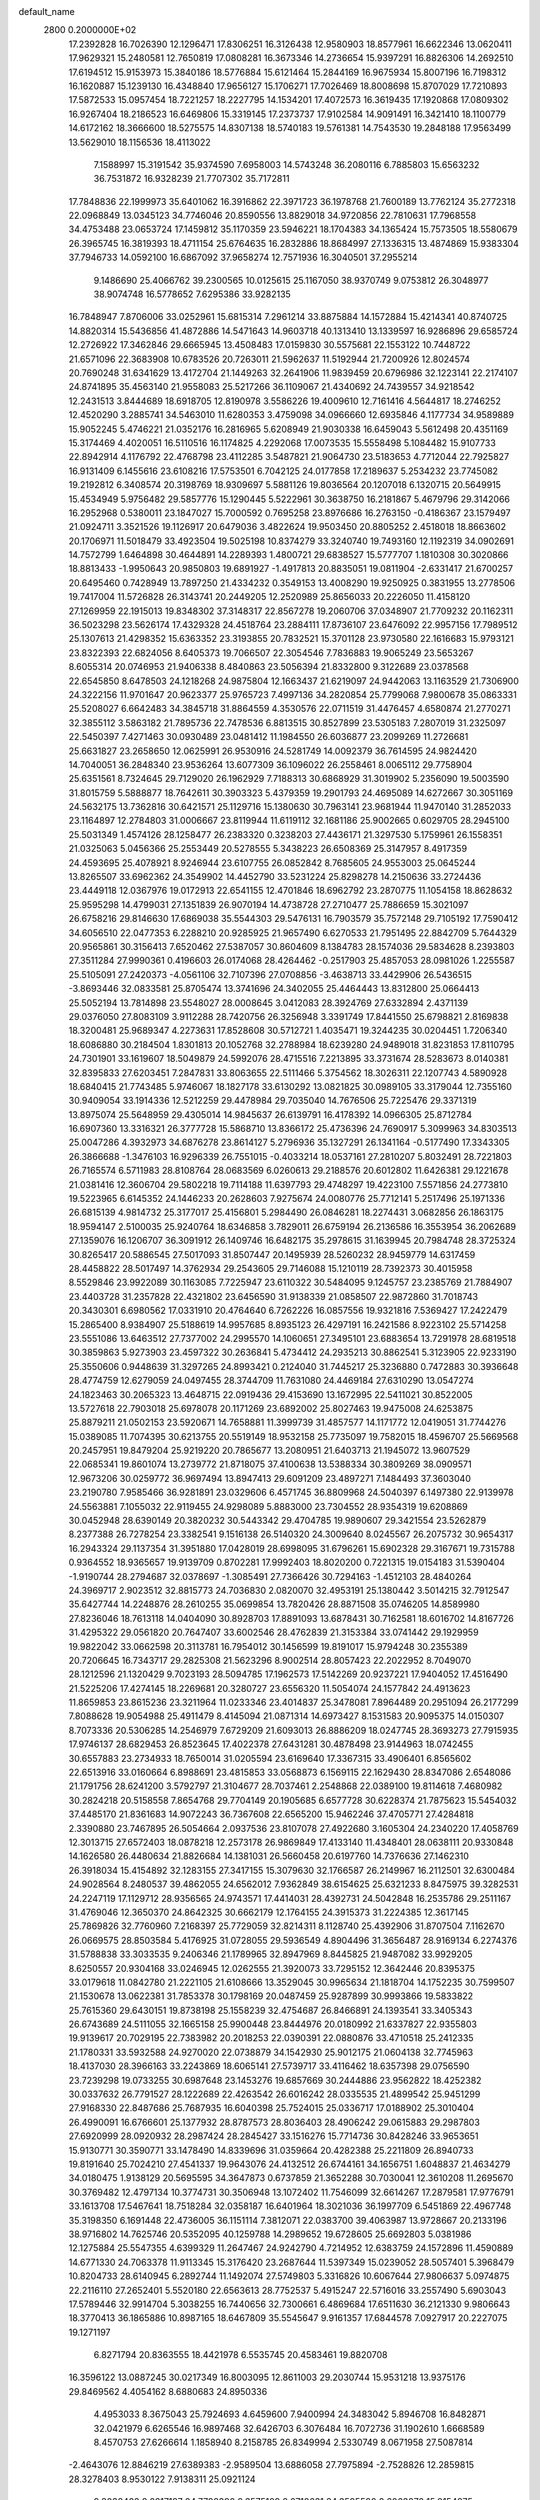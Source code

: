 default_name                                                                    
 2800  0.2000000E+02
  17.2392828  16.7026390  12.1296471  17.8306251  16.3126438  12.9580903
  18.8577961  16.6622346  13.0620411  17.9629321  15.2480581  12.7650819
  17.0808281  16.3673346  14.2736654  15.9397291  16.8826306  14.2692510
  17.6194512  15.9153973  15.3840186  18.5776884  15.6121464  15.2844169
  16.9675934  15.8007196  16.7198312  16.1620887  15.1239130  16.4348840
  17.9656127  15.1706271  17.7026469  18.8008698  15.8707029  17.7210893
  17.5872533  15.0957454  18.7221257  18.2227795  14.1534201  17.4072573
  16.3619435  17.1920868  17.0809302  16.9267404  18.2186523  16.6469806
  15.3319145  17.2373737  17.9102584  14.9091491  16.3421410  18.1100779
  14.6172162  18.3666600  18.5275575  14.8307138  18.5740183  19.5761381
  14.7543530  19.2848188  17.9563499  13.5629010  18.1156536  18.4113022
   7.1588997  15.3191542  35.9374590   7.6958003  14.5743248  36.2080116
   6.7885803  15.6563232  36.7531872  16.9328239  21.7707302  35.7172811
  17.7848836  22.1999973  35.6401062  16.3916862  22.3971723  36.1978768
  21.7600189  13.7762124  35.2772318  22.0968849  13.0345123  34.7746046
  20.8590556  13.8829018  34.9720856  22.7810631  17.7968558  34.4753488
  23.0653724  17.1459812  35.1170359  23.5946221  18.1704383  34.1365424
  15.7573505  18.5580679  26.3965745  16.3819393  18.4711154  25.6764635
  16.2832886  18.8684997  27.1336315  13.4874869  15.9383304  37.7946733
  14.0592100  16.6867092  37.9658274  12.7571936  16.3040501  37.2955214
   9.1486690  25.4066762  39.2300565  10.0125615  25.1167050  38.9370749
   9.0753812  26.3048977  38.9074748  16.5778652   7.6295386  33.9282135
  16.7848947   7.8706006  33.0252961  15.6815314   7.2961214  33.8875884
  14.1572884  15.4214341  40.8740725  14.8820314  15.5436856  41.4872886
  14.5471643  14.9603718  40.1313410  13.1339597  16.9286896  29.6585724
  12.2726922  17.3462846  29.6665945  13.4508483  17.0159830  30.5575681
  22.1553122  10.7448722  21.6571096  22.3683908  10.6783526  20.7263011
  21.5962637  11.5192944  21.7200926  12.8024574  20.7690248  31.6341629
  13.4172704  21.1449263  32.2641906  11.9839459  20.6796986  32.1223141
  22.2174107  24.8741895  35.4563140  21.9558083  25.5217266  36.1109067
  21.4340692  24.7439557  34.9218542  12.2431513   3.8444689  18.6918705
  12.8190978   3.5586226  19.4009610  12.7161416   4.5644817  18.2746252
  12.4520290   3.2885741  34.5463010  11.6280353   3.4759098  34.0966660
  12.6935846   4.1177734  34.9589889  15.9052245   5.4746221  21.0352176
  16.2816965   5.6208949  21.9030338  16.6459043   5.5612498  20.4351169
  15.3174469   4.4020051  16.5110516  16.1174825   4.2292068  17.0073535
  15.5558498   5.1084482  15.9107733  22.8942914   4.1176792  22.4768798
  23.4112285   3.5487821  21.9064730  23.5183653   4.7712044  22.7925827
  16.9131409   6.1455616  23.6108216  17.5753501   6.7042125  24.0177858
  17.2189637   5.2534232  23.7745082  19.2192812   6.3408574  20.3198769
  18.9309697   5.5881126  19.8036564  20.1207018   6.1320715  20.5649915
  15.4534949   5.9756482  29.5857776  15.1290445   5.5222961  30.3638750
  16.2181867   5.4679796  29.3142066  16.2952968   0.5380011  23.1847027
  15.7000592   0.7695258  23.8976686  16.2763150  -0.4186367  23.1579497
  21.0924711   3.3521526  19.1126917  20.6479036   3.4822624  19.9503450
  20.8805252   2.4518018  18.8663602  20.1706971  11.5018479  33.4923504
  19.5025198  10.8374279  33.3240740  19.7493160  12.1192319  34.0902691
  14.7572799   1.6464898  30.4644891  14.2289393   1.4800721  29.6838527
  15.5777707   1.1810308  30.3020866  18.8813433  -1.9950643  20.9850803
  19.6891927  -1.4917813  20.8835051  19.0811904  -2.6331417  21.6700257
  20.6495460   0.7428949  13.7897250  21.4334232   0.3549153  13.4008290
  19.9250925   0.3831955  13.2778506  19.7417004  11.5726828  26.3143741
  20.2449205  12.2520989  25.8656033  20.2226050  11.4158120  27.1269959
  22.1915013  19.8348302  37.3148317  22.8567278  19.2060706  37.0348907
  21.7709232  20.1162311  36.5023298  23.5626174  17.4329328  24.4518764
  23.2884111  17.8736107  23.6476092  22.9957156  17.7989512  25.1307613
  21.4298352  15.6363352  23.3193855  20.7832521  15.3701128  23.9730580
  22.1616683  15.9793121  23.8322393  22.6824056   8.6405373  19.7066507
  22.3054546   7.7836883  19.9065249  23.5653267   8.6055314  20.0746953
  21.9406338   8.4840863  23.5056394  21.8332800   9.3122689  23.0378568
  22.6545850   8.6478503  24.1218268  24.9875804  12.1663437  21.6219097
  24.9442063  13.1163529  21.7306900  24.3222156  11.9701647  20.9623377
  25.9765723   7.4997136  34.2820854  25.7799068   7.9800678  35.0863331
  25.5208027   6.6642483  34.3845718  31.8864559   4.3530576  22.0711519
  31.4476457   4.6580874  21.2770271  32.3855112   3.5863182  21.7895736
  22.7478536   6.8813515  30.8527899  23.5305183   7.2807019  31.2325097
  22.5450397   7.4271463  30.0930489  23.0481412  11.1984550  26.6036877
  23.2099269  11.2726681  25.6631827  23.2658650  12.0625991  26.9530916
  24.5281749  14.0092379  36.7614595  24.9824420  14.7040051  36.2848340
  23.9536264  13.6077309  36.1096022  26.2558461   8.0065112  29.7758904
  25.6351561   8.7324645  29.7129020  26.1962929   7.7188313  30.6868929
  31.3019902   5.2356090  19.5003590  31.8015759   5.5888877  18.7642611
  30.3903323   5.4379359  19.2901793  24.4695089  14.6272667  30.3051169
  24.5632175  13.7362816  30.6421571  25.1129716  15.1380630  30.7963141
  23.9681944  11.9470140  31.2852033  23.1164897  12.2784803  31.0006667
  23.8119944  11.6119112  32.1681186  25.9002665   0.6029705  28.2945100
  25.5031349   1.4574126  28.1258477  26.2383320   0.3238203  27.4436171
  21.3297530   5.1759961  26.1558351  21.0325063   5.0456366  25.2553449
  20.5278555   5.3438223  26.6508369  25.3147957   8.4917359  24.4593695
  25.4078921   8.9246944  23.6107755  26.0852842   8.7685605  24.9553003
  25.0645244  13.8265507  33.6962362  24.3549902  14.4452790  33.5231224
  25.8298278  14.2150636  33.2724436  23.4449118  12.0367976  19.0172913
  22.6541155  12.4701846  18.6962792  23.2870775  11.1054158  18.8628632
  25.9595298  14.4799031  27.1351839  26.9070194  14.4738728  27.2710477
  25.7886659  15.3021097  26.6758216  29.8146630  17.6869038  35.5544303
  29.5476131  16.7903579  35.7572148  29.7105192  17.7590412  34.6056510
  22.0477353   6.2288210  20.9285925  21.9657490   6.6270533  21.7951495
  22.8842709   5.7644329  20.9565861  30.3156413   7.6520462  27.5387057
  30.8604609   8.1384783  28.1574036  29.5834628   8.2393803  27.3511284
  27.9990361   0.4196603  26.0174068  28.4264462  -0.2517903  25.4857053
  28.0981026   1.2255587  25.5105091  27.2420373  -4.0561106  32.7107396
  27.0708856  -3.4638713  33.4429906  26.5436515  -3.8693446  32.0833581
  25.8705474  13.3741696  24.3402055  25.4464443  13.8312800  25.0664413
  25.5052194  13.7814898  23.5548027  28.0008645   3.0412083  28.3924769
  27.6332894   2.4371139  29.0376050  27.8083109   3.9112288  28.7420756
  26.3256948   3.3391749  17.8441550  25.6798821   2.8169838  18.3200481
  25.9689347   4.2273631  17.8528608  30.5712721   1.4035471  19.3244235
  30.0204451   1.7206340  18.6086880  30.2184504   1.8301813  20.1052768
  32.2788984  18.6239280  24.9489018  31.8231853  17.8110795  24.7301901
  33.1619607  18.5049879  24.5992076  28.4715516   7.2213895  33.3731674
  28.5283673   8.0140381  32.8395833  27.6203451   7.2847831  33.8063655
  22.5111466   5.3754562  18.3026311  22.1207743   4.5890928  18.6840415
  21.7743485   5.9746067  18.1827178  33.6130292  13.0821825  30.0989105
  33.3179044  12.7355160  30.9409054  33.1914336  12.5212259  29.4478984
  29.7035040  14.7676506  25.7225476  29.3371319  13.8975074  25.5648959
  29.4305014  14.9845637  26.6139791  16.4178392  14.0966305  25.8712784
  16.6907360  13.3316321  26.3777728  15.5868710  13.8366172  25.4736396
  24.7690917   5.3099963  34.8303513  25.0047286   4.3932973  34.6876278
  23.8614127   5.2796936  35.1327291  26.1341164  -0.5177490  17.3343305
  26.3866688  -1.3476103  16.9296339  26.7551015  -0.4033214  18.0537161
  27.2810207   5.8032491  28.7221803  26.7165574   6.5711983  28.8108764
  28.0683569   6.0260613  29.2188576  20.6012802  11.6426381  29.1221678
  21.0381416  12.3606704  29.5802218  19.7114188  11.6397793  29.4748297
  19.4223100   7.5571856  24.2773810  19.5223965   6.6145352  24.1446233
  20.2628603   7.9275674  24.0080776  25.7712141   5.2517496  25.1971336
  26.6815139   4.9814732  25.3177017  25.4156801   5.2984490  26.0846281
  18.2274431   3.0682856  26.1863175  18.9594147   2.5100035  25.9240764
  18.6346858   3.7829011  26.6759194  26.2136586  16.3553954  36.2062689
  27.1359076  16.1206707  36.3091912  26.1409746  16.6482175  35.2978615
  31.1639945  20.7984748  28.3725324  30.8265417  20.5886545  27.5017093
  31.8507447  20.1495939  28.5260232  28.9459779  14.6317459  28.4458822
  28.5017497  14.3762934  29.2543605  29.7146088  15.1210119  28.7392373
  30.4015958   8.5529846  23.9922089  30.1163085   7.7225947  23.6110322
  30.5484095   9.1245757  23.2385769  21.7884907  23.4403728  31.2357828
  22.4321802  23.6456590  31.9138339  21.0858507  22.9872860  31.7018743
  20.3430301   6.6980562  17.0331910  20.4764640   6.7262226  16.0857556
  19.9321816   7.5369427  17.2422479  15.2865400   8.9384907  25.5188619
  14.9957685   8.8935123  26.4297191  16.2421586   8.9223102  25.5714258
  23.5551086  13.6463512  27.7377002  24.2995570  14.1060651  27.3495101
  23.6883654  13.7291978  28.6819518  30.3859863   5.9273903  23.4597322
  30.2636841   5.4734412  24.2935213  30.8862541   5.3123905  22.9233190
  25.3550606   0.9448639  31.3297265  24.8993421   0.2124040  31.7445217
  25.3236880   0.7472883  30.3936648  28.4774759  12.6279059  24.0497455
  28.3744709  11.7631080  24.4469184  27.6310290  13.0547274  24.1823463
  30.2065323  13.4648715  22.0919436  29.4153690  13.1672995  22.5411021
  30.8522005  13.5727618  22.7903018  25.6978078  20.1171269  23.6892002
  25.8027463  19.9475008  24.6253875  25.8879211  21.0502153  23.5920671
  14.7658881  11.3999739  31.4857577  14.1171772  12.0419051  31.7744276
  15.0389085  11.7074395  30.6213755  20.5519149  18.9532158  25.7735097
  19.7582015  18.4596707  25.5669568  20.2457951  19.8479204  25.9219220
  20.7865677  13.2080951  21.6403713  21.1945072  13.9607529  22.0685341
  19.8601074  13.2739772  21.8718075  37.4100638  13.5388334  30.3809269
  38.0909571  12.9673206  30.0259772  36.9697494  13.8947413  29.6091209
  23.4897271   7.1484493  37.3603040  23.2190780   7.9585466  36.9281891
  23.0329606   6.4571745  36.8809968  24.5040397   6.1497380  22.9139978
  24.5563881   7.1055032  22.9119455  24.9298089   5.8883000  23.7304552
  28.9354319  19.6208869  30.0452948  28.6390149  20.3820232  30.5443342
  29.4704785  19.9890607  29.3421554  23.5262879   8.2377388  26.7278254
  23.3382541   9.1516138  26.5140320  24.3009640   8.0245567  26.2075732
  30.9654317  16.2943324  29.1137354  31.3951880  17.0428019  28.6998095
  31.6796261  15.6902328  29.3167671  19.7315788   0.9364552  18.9365657
  19.9139709   0.8702281  17.9992403  18.8020200   0.7221315  19.0154183
  31.5390404  -1.9190744  28.2794687  32.0378697  -1.3085491  27.7366426
  30.7294163  -1.4512103  28.4840264  24.3969717   2.9023512  32.8815773
  24.7036830   2.0820070  32.4953191  25.1380442   3.5014215  32.7912547
  35.6427744  14.2248876  28.2610255  35.0699854  13.7820426  28.8871508
  35.0746205  14.8589980  27.8236046  18.7613118  14.0404090  30.8928703
  17.8891093  13.6878431  30.7162581  18.6016702  14.8167726  31.4295322
  29.0561820  20.7647407  33.6002546  28.4762839  21.3153384  33.0741442
  29.1929959  19.9822042  33.0662598  20.3113781  16.7954012  30.1456599
  19.8191017  15.9794248  30.2355389  20.7206645  16.7343717  29.2825308
  21.5623296   8.9002514  28.8057423  22.2022952   8.7049070  28.1212596
  21.1320429   9.7023193  28.5094785  17.1962573  17.5142269  20.9237221
  17.9404052  17.4516490  21.5225206  17.4274145  18.2269681  20.3280727
  23.6556320  11.5054074  24.1577842  24.4913623  11.8659853  23.8615236
  23.3211964  11.0233346  23.4014837  25.3478081   7.8964489  20.2951094
  26.2177299   7.8088628  19.9054988  25.4911479   8.4145094  21.0871314
  14.6973427   8.1531583  20.9095375  14.0150307   8.7073336  20.5306285
  14.2546979   7.6729209  21.6093013  26.8886209  18.0247745  28.3693273
  27.7915935  17.9746137  28.6829453  26.8523645  17.4022378  27.6431281
  30.4878498  23.9144963  18.0742455  30.6557883  23.2734933  18.7650014
  31.0205594  23.6169640  17.3367315  33.4906401   6.8565602  22.6513916
  33.0160664   6.8988691  23.4815853  33.0568873   6.1569115  22.1629430
  28.8347086   2.6548086  21.1791756  28.6241200   3.5792797  21.3104677
  28.7037461   2.2548868  22.0389100  19.8114618   7.4680982  30.2824218
  20.5158558   7.8654768  29.7704149  20.1905685   6.6577728  30.6228374
  21.7875623  15.5454032  37.4485170  21.8361683  14.9072243  36.7367608
  22.6565200  15.9462246  37.4705771  27.4284818   2.3390880  23.7467895
  26.5054664   2.0937536  23.8107078  27.4922680   3.1605304  24.2340220
  17.4058769  12.3013715  27.6572403  18.0878218  12.2573178  26.9869849
  17.4133140  11.4348401  28.0638111  20.9330848  14.1626580  26.4480634
  21.8826684  14.1381031  26.5660458  20.6197760  14.7376636  27.1462310
  26.3918034  15.4154892  32.1283155  27.3417155  15.3079630  32.1766587
  26.2149967  16.2112501  32.6300484  24.9028564   8.2480537  39.4862055
  24.6562012   7.9362849  38.6154625  25.6321233   8.8475975  39.3282531
  24.2247119  17.1129712  28.9356565  24.9743571  17.4414031  28.4392731
  24.5042848  16.2535786  29.2511167  31.4769046  12.3650370  24.8642325
  30.6662179  12.1764155  24.3915373  31.2224385  12.3617145  25.7869826
  32.7760960   7.2168397  25.7729059  32.8214311   8.1128740  25.4392906
  31.8707504   7.1162670  26.0669575  28.8503584   5.4176925  31.0728055
  29.5936549   4.8904496  31.3656487  28.9169134   6.2274376  31.5788838
  33.3033535   9.2406346  21.1789965  32.8947969   8.8445825  21.9487082
  33.9929205   8.6250557  20.9304168  33.0246945  12.0262555  21.3920073
  33.7295152  12.3642446  20.8395375  33.0179618  11.0842780  21.2221105
  21.6108666  13.3529045  30.9965634  21.1818704  14.1752235  30.7599507
  21.1530678  13.0622381  31.7853378  30.1798169  20.0487459  25.9287899
  30.9993866  19.5833822  25.7615360  29.6430151  19.8738198  25.1558239
  32.4754687  26.8466891  24.1393541  33.3405343  26.6743689  24.5111055
  32.1665158  25.9900448  23.8444976  20.0180992  21.6337827  22.9355803
  19.9139617  20.7029195  22.7383982  20.2018253  22.0390391  22.0880876
  33.4710518  25.2412335  21.1780331  33.5932588  24.9270020  22.0738879
  34.1542930  25.9012175  21.0604138  32.7745963  18.4137030  28.3966163
  33.2243869  18.6065141  27.5739717  33.4116462  18.6357398  29.0756590
  23.7239298  19.0733255  30.6987648  23.1453276  19.6857669  30.2444886
  23.9562822  18.4252382  30.0337632  26.7791527  28.1222689  22.4263542
  26.6016242  28.0335535  21.4899542  25.9451299  27.9168330  22.8487686
  25.7687935  16.6040398  25.7524015  25.0336717  17.0188902  25.3010404
  26.4990091  16.6766601  25.1377932  28.8787573  28.8036403  28.4906242
  29.0615883  29.2987803  27.6920999  28.0920932  28.2987424  28.2845427
  33.1516276  15.7714736  30.8428246  33.9653651  15.9130771  30.3590771
  33.1478490  14.8339696  31.0359664  20.4282388  25.2211809  26.8940733
  19.8191640  25.7024210  27.4541337  19.9643076  24.4132512  26.6744161
  34.1656751   1.6048837  21.4634279  34.0180475   1.9138129  20.5695595
  34.3647873   0.6737859  21.3652288  30.7030041  12.3610208  11.2695670
  30.3769482  12.4797134  10.3774731  30.3506948  13.1072402  11.7546099
  32.6614267  17.2879581  17.9776791  33.1613708  17.5467641  18.7518284
  32.0358187  16.6401964  18.3021036  36.1997709   6.5451869  22.4967748
  35.3198350   6.1691448  22.4736005  36.1151114   7.3812071  22.0383700
  39.4063987  13.9728667  20.2133196  38.9716802  14.7625746  20.5352095
  40.1259788  14.2989652  19.6728605  25.6692803   5.0381986  12.1275884
  25.5547355   4.6399329  11.2647467  24.9242790   4.7214952  12.6383759
  24.1572896  11.4590889  14.6771330  24.7063378  11.9113345  15.3176420
  23.2687644  11.5397349  15.0239052  28.5057401   5.3968479  10.8204733
  28.6140945   6.2892744  11.1492074  27.5749803   5.3316826  10.6067644
  27.9806637   5.0974875  22.2116110  27.2652401   5.5520180  22.6563613
  28.7752537   5.4915247  22.5716016  33.2557490   5.6903043  17.5789446
  32.9914704   5.3038255  16.7440656  32.7300661   6.4869684  17.6511630
  36.2121330   9.9806643  18.3770413  36.1865886  10.8987165  18.6467809
  35.5545647   9.9161357  17.6844578   7.0927917  20.2227075  19.1271197
   6.8271794  20.8363555  18.4421978   6.5535745  20.4583461  19.8820708
  16.3596122  13.0887245  30.0217349  16.8003095  12.8611003  29.2030744
  15.9531218  13.9375176  29.8469562   4.4054162   8.6880683  24.8950336
   4.4953033   8.3675043  25.7924693   4.6459600   7.9400994  24.3483042
   5.8946708  16.8482871  32.0421979   6.6265546  16.9897468  32.6426703
   6.3076484  16.7072736  31.1902610   1.6668589   8.4570753  27.6266614
   1.1858940   8.2158785  26.8349994   2.5330749   8.0671958  27.5087814
  -2.4643076  12.8846219  27.6389383  -2.9589504  13.6886058  27.7975894
  -2.7528826  12.2859815  28.3278403   8.9530122   7.9138311  25.0921124
   9.8038482   8.2217197  24.7798392   8.3575109   8.0718631  24.3595580
   2.6063872  15.0154875  19.5173562   2.4178177  15.8524352  19.9418464
   2.9460447  14.4615894  20.2202513   2.7938976  13.8300710  23.5549864
   3.0698018  13.5860376  24.4384774   1.8466558  13.6923691  23.5532699
   9.4987361  12.0548295  30.0855685   8.5479333  12.1600674  30.0519407
   9.6302600  11.1270662  30.2809874   0.7058449  17.8515122  20.6186639
   0.4112956  18.6295363  21.0921098   0.9271350  17.2226441  21.3055318
   0.0669858  11.6780454  27.7210934   0.2430608  11.2268324  26.8954808
  -0.5390817  12.3805145  27.4856127  10.0414002  24.5004337  29.5007700
  10.4163858  25.0816182  28.8390736  10.7573709  24.3454884  30.1168948
   6.5670959  26.4286062  26.8107845   6.1305107  27.1862573  27.2001302
   6.9034666  25.9353561  27.5589762   1.7095812  31.6655035  16.6914204
   2.4803212  31.9296788  17.1938178   2.0022465  30.9082878  16.1842685
  -2.6086334  31.0271941  20.3431169  -2.7985748  30.3885005  21.0303029
  -2.2935098  31.7988230  20.8137738  -3.5441952  26.0101087  26.4157006
  -3.1454893  25.2399747  26.0105352  -3.8966229  26.5119933  25.6807595
   1.3003036  20.9850282  28.1448632   1.4085773  21.7351315  27.5601805
   1.3592742  21.3568546  29.0249197   6.4699157  24.8867829  17.9559186
   6.3237064  25.3444597  18.7837994   6.7580969  25.5709360  17.3516687
  13.1745038  22.8141786  28.0389466  12.5850893  22.2561361  27.5315897
  13.9971180  22.3258859  28.0722328  -1.6920383  22.6751319  15.5999779
  -0.8978692  23.0859230  15.2582502  -1.6060375  21.7521785  15.3612464
   5.1588727  26.1618008  20.4504158   5.6525470  26.1232769  21.2695821
   5.4585813  26.9666493  20.0277748  13.9508319  13.5799870  24.9000829
  14.0735301  12.9692107  25.6268079  13.1880921  13.2429444  24.4301232
   3.4795117  24.1339493  19.1925122   3.9670906  24.8369134  19.6218608
   3.4665755  24.3814750  18.2679607  12.0524244  25.2792286  27.7583321
  12.3333076  24.3828079  27.9420887  12.7977815  25.8214559  28.0165259
  10.3625044  17.8186005  13.8330346  10.9023693  17.3893883  13.1692916
  10.2674437  17.1636925  14.5246203  10.8211245  14.1742177  31.2194796
  10.4364344  13.4130048  30.7849681  11.3501051  13.8045414  31.9264101
  11.7872532  28.7711963  22.9222853  11.2394353  29.3664103  22.4105747
  12.1267324  28.1470394  22.2808699   4.1978886  29.2945642  23.3899318
   3.9389164  29.6606028  22.5442481   3.3710295  29.0741811  23.8188457
   8.8890617  30.0525470  28.3905367   8.7134608  29.9630721  27.4538456
   9.4637352  29.3156862  28.5979455   7.3463210  17.3810066  34.1164739
   7.1013593  16.5586167  34.5406207   6.6758220  18.0040184  34.3966867
   5.5608704  22.6937831  23.9944626   5.6009346  21.8945016  24.5196061
   6.1881070  23.2852818  24.4103177  -4.9331504  19.3708321  23.4327254
  -4.5487602  19.3054781  22.5585372  -5.7727733  19.8087324  23.2930522
  22.8355026  20.7448570  28.2991518  22.0507081  21.0632856  28.7451705
  22.8966003  21.2819464  27.5091937   8.7731317  20.9298897  16.6277770
   8.2111324  21.6667315  16.8674700   9.6246136  21.3274325  16.4456500
   5.4180033  20.4120543  25.7786569   4.5836502  19.9561238  25.8891743
   5.9072270  19.8696605  25.1600286  14.2893898  13.5153116  35.1645853
  14.1307414  13.2606260  36.0735395  14.9415367  12.8888996  34.8506677
   7.2149909  18.6615282  27.4379468   7.9478132  18.4983832  26.8441564
   6.7422290  19.3924103  27.0397767  15.7195917  21.3268510  28.0405207
  16.3947051  20.6497847  27.9954105  15.8738111  21.7634172  28.8782905
   9.2396471  22.4628162  23.6400776   8.7230551  22.4515854  24.4458309
   9.9926717  21.9034318  23.8305372   7.9168554  32.3566905  15.9972320
   8.5319811  32.2399076  15.2732057   7.2779102  32.9893361  15.6689938
   9.3848422  31.2186134  37.2671150  10.3034394  31.4289050  37.4350096
   8.9154994  31.5772330  38.0203355  -1.3992226  24.3225847  23.5711489
  -1.2324320  23.5454029  23.0378561  -1.6764814  23.9761017  24.4192698
  11.2640592  20.4357696  24.2094055  11.9883931  20.9606502  24.5501000
  11.6863276  19.7627616  23.6755691   1.8831696  16.2137240  22.2974569
   2.5077759  16.8203047  22.6951485   2.1146673  15.3590435  22.6609976
   4.1404379  15.1835862  25.7297111   3.9352440  14.8454327  26.6013644
   5.0553498  14.9406193  25.5878125   9.0973821  24.6182784  18.7674037
   8.4512588  24.7618159  18.0759172   8.5757343  24.4227722  19.5457948
   9.6968706  24.7541697  26.0028138   9.9817839  25.0455611  26.8689242
  10.3582004  25.1008704  25.4039203   7.2958674  24.4258801  24.9776797
   6.9684891  25.0638066  25.6117972   8.2485656  24.4999059  25.0335196
   1.0336201  26.1534188  17.0140916   1.7491379  25.5211854  16.9466597
   0.3247612  25.6687022  17.4369399   7.1993326  28.4272320  23.7581517
   7.5555712  28.3044202  24.6380626   6.5151104  29.0877368  23.8668030
   8.0302962  21.1794439  31.1202185   8.1667369  22.1216771  31.2192759
   8.3261711  20.9868190  30.2305076   4.1472574  32.4468538  18.1890060
   4.1519569  33.2505114  18.7089522   4.3937945  31.7596451  18.8080339
   7.3365037  14.1656837  29.0674930   7.1216318  13.6202721  29.8241885
   6.8447880  13.7764557  28.3443408   4.4265923  18.5253333  29.4899497
   4.9349119  18.0850673  30.1711317   4.6025191  19.4566258  29.6240237
   2.0159351  34.4253701  15.1791864   1.6139188  33.7623892  15.7404984
   2.5894864  34.9193901  15.7650320   1.2914001  22.8187635  26.2310033
   1.3332430  23.7667331  26.3568392   1.4441659  22.6945202  25.2942760
   4.9652842  30.7490801  26.5486958   5.1082487  29.8603348  26.8741568
   4.2069393  30.6729846  25.9695980  11.6659467  28.9113463  35.8880464
  11.8746593  28.5231852  36.7377533  12.2680864  29.6511419  35.8082837
   9.3140493  23.2860606  14.2258135  10.0917564  22.7380426  14.3310736
   8.8564999  22.9105940  13.4735468   3.2488607  15.5256381  16.6762917
   2.7299311  14.9832080  17.2701885   3.6500881  14.9018940  16.0711539
   3.3055093  19.2030126  27.0512714   2.5699542  19.7387715  27.3481769
   3.6658157  18.8251656  27.8535449  10.4144506  27.6124368  28.5979020
  11.2157050  27.3147400  28.1670890  10.6266512  27.6030127  29.5312368
   2.9761800  29.6022727  20.7342142   3.1591715  29.5810851  19.7949075
   2.0623997  29.8809572  20.7939838   4.7763775  21.3876673  30.1842290
   5.1924678  21.4802251  31.0412785   3.8909130  21.7288787  30.3097652
  14.1484766  22.7588763  18.9849680  13.6870195  22.4521954  18.2044323
  13.9025973  22.1358949  19.6688315  11.5716898  27.1591211  31.4135116
  11.0562316  27.7488200  31.9637750  11.4313763  26.2922586  31.7944228
  14.2067483  16.2034712  34.6544643  14.2320438  15.2897260  34.9384743
  14.8852521  16.6346485  35.1740320   7.3069809  24.3520344  28.5311202
   6.8208814  23.5277348  28.5094556   8.1219537  24.1376316  28.9850833
  -4.3431827  18.1432816  32.5422221  -4.8014022  18.1865084  31.7029378
  -3.4708875  17.8162252  32.3222970   2.1905610  32.1139303  28.1217394
   2.1507616  31.2000620  28.4036835   2.2798291  32.0672385  27.1698555
   4.8745902  16.7384632  20.7705565   4.5247412  17.0563766  19.9382293
   5.6106606  17.3206395  20.9589785   5.4270141  20.9287446  21.0624258
   5.6399418  21.5602802  21.7494894   4.4814506  20.8011817  21.1390368
  -1.1284003  15.8391555  25.0520589  -0.8984404  15.4801031  24.1950690
  -2.0066374  15.5004306  25.2258314   9.9448694  17.5010427  33.9672344
   8.9912459  17.4535340  33.8995819  10.2582135  17.2891849  33.0879371
   3.9013375  17.3883556  23.5709578   4.5473057  18.0062299  23.9132855
   4.1800698  16.5378586  23.9103617   7.2872711   6.3664000  26.7192463
   7.6032752   7.0752188  26.1589346   6.5496456   6.7480201  27.1951734
  15.6780619  25.5398639  22.6304798  14.9517488  25.0184965  22.2886066
  16.2351901  24.9066538  23.0831219  16.4422403  28.6907068  27.7168078
  16.7840244  29.5740170  27.8552946  16.8797477  28.1577799  28.3807416
  10.1493541  33.2075892  22.5540145  10.4938982  34.0072896  22.1565217
  10.4338355  33.2520811  23.4668795   6.7623754  26.2920367  33.3488340
   7.6933196  26.3796324  33.5535332   6.4343482  25.6618706  33.9903327
   2.6054811  26.8795632  21.7702346   2.4085597  27.7141503  21.3448899
   3.4801561  26.6509565  21.4557279   6.1823348  18.9174582  23.7809391
   6.1980476  19.1625837  22.8557913   6.9554499  18.3648177  23.8954529
  11.3919093  24.7825719  37.0146705  10.6866076  24.8823207  36.3752711
  11.7889866  25.6517148  37.0708128  12.4991938  14.2875048  29.0478195
  12.9286205  15.1410605  28.9906601  11.9979955  14.3256155  29.8624235
  11.8872660  30.0060082  19.1990672  11.7610572  29.7467007  18.2863444
  11.0183141  30.2798484  19.4926077  14.1943251  19.7325080  34.1599654
  14.5011526  20.6315124  34.0421528  14.6869698  19.2248491  33.5151278
   3.8921919  17.6466096  18.2261927   3.5197291  16.9274542  17.7159783
   4.7000240  17.8737192  17.7656925  21.7547942  16.9661339  27.5851404
  22.6548751  17.1236465  27.8702298  21.4494560  17.8183496  27.2741281
  16.0729136  16.0560051  28.8946744  15.2221082  16.4305228  29.1229254
  16.0157035  15.8870383  27.9542441   1.5893791  18.7262687  24.2495281
   1.9434991  19.4951837  24.6962950   2.3611972  18.2545731  23.9364274
   9.4669810  14.4653167  25.2961731   9.9679894  15.1604473  24.8695399
   9.7017845  14.5342299  26.2215650  12.6009547  12.6069983  32.8184680
  12.1026736  12.0502542  33.4167855  13.1828619  13.1101385  33.3880871
  11.2883647  12.4108730  24.1635615  10.4647678  12.8362684  24.4022219
  11.1723887  11.4985295  24.4289116  11.1025737  21.1064754  27.2287134
  10.6589673  20.4168493  27.7225362  10.4006785  21.5480673  26.7506218
   9.7500731  19.7250726  29.0178318   9.9624974  19.1518577  29.7543997
   9.1606940  19.2048632  28.4717124  12.5339114  16.2715014  20.4253753
  11.8987467  16.9479833  20.1904929  13.2307281  16.3611313  19.7752639
  13.0091883  17.5408764  32.2873785  13.3644456  17.1286547  33.0748411
  12.9956690  18.4758948  32.4918035  19.8188002  24.9550355  34.2387917
  18.8905843  24.9978283  34.0089751  20.2528084  25.5039104  33.5856416
  11.6673684  32.1355401  11.9723010  11.4989713  32.7766402  11.2817470
  11.4907312  31.2891601  11.5616040   0.0414317  25.1774949  27.1173486
   0.4185672  26.0280729  27.3421099  -0.7631761  25.3897202  26.6442750
  17.5676633  24.0361873  23.6379488  18.2708771  23.4628340  23.3330091
  17.4384150  23.7903386  24.5539647  14.2225063  27.6151722  30.8780700
  13.3135032  27.3275755  30.9631190  14.2060251  28.2535641  30.1650371
   5.4019316  23.7434026  14.8888866   6.1939268  24.2397818  15.0952435
   5.2832522  23.8626323  13.9465855   9.2355499  24.4274061  21.7928838
   8.5381031  25.0748600  21.8958556   9.0550040  23.7716998  22.4664447
   8.4694152  16.3276126  22.5940872   9.3285567  16.2260855  23.0037210
   8.4873084  15.7279117  21.8482517  11.8743113  10.8999676  28.9349842
  12.2791174  10.6013059  29.7493337  11.5226088  11.7649597  29.1455212
  10.4090381  31.3783771  33.1581693  10.1980435  31.9970946  32.4589542
  11.2257352  30.9668828  32.8754854   9.3384951  28.0370759  25.9096971
   9.4969071  27.7458734  26.8076607  10.1152912  27.7559492  25.4261816
  25.4225965  20.8924906  29.0010728  24.5377082  20.8003452  28.6479244
  25.4677413  20.2462639  29.7057605  23.3645745  29.1636251  19.0728990
  22.4706476  29.2311541  18.7373897  23.9184984  29.3911082  18.3261383
  13.7290135  34.5525245  28.1917958  12.8974567  34.2398559  28.5481431
  13.5300426  35.4235722  27.8484033  10.0089168  33.4782962  31.4831152
  10.4736796  34.3148893  31.5015354   9.8931093  33.2890933  30.5519747
  19.9795103  26.1506632  31.6598738  20.4961214  26.8674186  32.0281216
  20.1243750  26.2115017  30.7156573  16.6475527  31.4651983  19.6896810
  17.2111503  31.0886990  20.3655788  16.4780398  32.3583378  19.9893458
  16.6296621  25.8378361  28.0258668  15.7265300  26.1466690  27.9537113
  17.0009340  26.3491929  28.7448267  17.5891942  37.0266690  18.8328229
  17.4624581  37.4499013  17.9836796  16.7026306  36.8877823  19.1659103
  26.0995081  30.2643636  26.5328576  26.5098732  29.4118155  26.6777510
  25.2445501  30.0575896  26.1553352  19.7278806  33.6479009  28.1777850
  19.6172280  32.7653321  27.8241465  18.8412097  34.0073874  28.2063493
  13.8879121  32.1513972  24.4941798  13.9505816  31.2907278  24.9083688
  14.0613722  31.9845576  23.5677307  13.5786684  24.0309137  22.4765542
  13.4730701  23.2348310  21.9556576  13.5979949  23.7233613  23.3827936
   8.1255191   6.7953997  16.4878630   7.8541241   6.2871667  15.7234836
   7.7089662   6.3548911  17.2285841   7.4002573  -0.9009577  15.6857741
   8.0282871  -0.3250770  15.2496871   7.8597584  -1.2084917  16.4671277
   9.2460177   4.3003718  23.4613206   9.5827174   4.7810293  24.2175173
   8.5826181   4.8791578  23.0856352   5.7374722   9.3031487   6.8631256
   5.2416696  10.0517296   6.5314056   5.4417272   9.2019200   7.7678463
   0.9532728   3.6331562  12.5971073   1.8429073   3.5237504  12.2612314
   0.9194658   3.0730458  13.3725847  10.2007044   9.6253630  22.2934944
  10.6234106   9.5380060  23.1478481   9.2804592   9.7919894  22.4974950
   5.2618937  -0.5165634  22.2373983   4.6526440  -1.1801229  22.5610268
   4.7181657   0.2579446  22.0934226  13.7642587  -1.4890222  14.6522502
  12.9041915  -1.8879032  14.7841983  13.7260068  -1.1242555  13.7681044
   6.8366838   3.6081900   9.6044023   7.6378296   3.9318855   9.1925547
   6.2870528   4.3856394   9.7029413  14.2474759  -4.3800299  13.4081736
  14.9315750  -4.7632618  13.9571486  13.9248255  -3.6338653  13.9135122
   3.8401539  -3.7635858  14.6715191   4.7730085  -3.9650063  14.5977363
   3.5125388  -4.3819211  15.3246359   9.2199549   1.8261750  21.7586021
   8.7003885   2.2393192  22.4482356   9.5238671   2.5554656  21.2182277
   8.8906231  -2.2270575  24.8471815   8.0951579  -2.5075180  24.3946234
   9.4269639  -3.0180376  24.9012272   4.6853310  12.9875894   9.4002639
   5.5456359  13.2984586   9.6821639   4.2085938  12.8303784  10.2152721
   7.8810037   2.1188119  12.3300032   8.7043600   2.5113084  12.6202837
   7.6178141   2.6451433  11.5750606   2.1103130   2.6091989  29.5788981
   2.5459983   1.7757802  29.7572894   2.3883892   2.8399253  28.6925173
  12.0603285   7.4953994  16.1293367  11.9638780   6.7561512  15.5289691
  12.4824444   7.1220713  16.9030783  11.3789874   8.8784498  24.8932706
  11.4223122   8.8773200  25.8494889  12.2376073   9.1971375  24.6149868
  14.6036636   2.9385363  20.1552949  14.7967375   3.8315630  20.4407027
  14.2973859   2.4951919  20.9464153  10.0377525  -0.8361253  14.1022961
   9.9511549   0.1145151  14.1731159  10.1764437  -0.9951009  13.1686348
   8.3348651  -0.4111639  11.3376533   8.0567142   0.4313906  11.6967713
   9.1775572  -0.2280149  10.9222519  10.3037683   6.9032633  21.1940629
  10.2484667   7.7972163  21.5317338  11.0170209   6.5030698  21.6914035
   2.2726021   1.9898206  17.4872150   2.0567620   2.0342660  16.5557272
   1.5861980   2.5002957  17.9167455  18.1042960   4.6960106  12.7892558
  19.0132203   4.4168405  12.8994944  18.1361017   5.3422282  12.0838318
   3.1953999  10.2624003  14.6473414   3.9140358  10.3705645  14.0243689
   3.5789695  10.4830123  15.4961267   3.7007573  13.3193575  11.9063287
   3.4416426  14.2407874  11.9139635   4.2309838  13.2131082  12.6961405
  19.2132005   4.7401290  28.0206142  19.8875483   4.8255781  28.6945469
  18.4601839   4.3695405  28.4808989   0.3499155   2.4279752  26.7672932
   0.8598467   2.4762175  25.9586680   0.2814607   3.3361583  27.0618256
   5.5510544   6.2400067  23.7745612   6.0587929   5.8794498  23.0476278
   4.6385366   6.1283437  23.5079632   4.3192107   4.4941296  30.7088192
   3.5077943   4.7297822  30.2590380   4.7879149   3.9414694  30.0834274
  11.6299680  -0.4747245   5.5890762  11.2148334   0.3090184   5.9491346
  11.6318704  -0.3314461   4.6426621   7.7116636   5.2116771  18.7903450
   8.6512295   5.2790329  18.9603769   7.5662145   4.2821843  18.6139377
   0.9631049  10.2702213  12.8728295   0.6856315   9.4966238  13.3635302
   1.6625265  10.6520859  13.4031320   5.3892820  11.4717652  16.2872397
   5.5556431  11.6602980  17.2108257   5.7870822  10.6132381  16.1426092
  10.0389036   0.7414494  16.9291016   9.6811437  -0.1462215  16.9123657
  10.9839026   0.6171948  17.0172458  12.7565450  11.5623778   5.3244503
  11.9665400  11.9355724   4.9334904  12.8228832  11.9853516   6.1805602
   7.1738252   6.9373443  11.9798467   7.5846283   7.7426612  11.6653036
   6.3107057   6.9313310  11.5660590   1.5905637   7.8414101  14.3568261
   2.3096808   8.4380297  14.5645460   1.9197770   6.9759239  14.5992801
   6.8720153   9.3742158  15.8193033   7.6295316   9.9593377  15.8250711
   7.1114263   8.6665512  16.4177388   7.8450161  10.6955237  11.3927531
   8.5884877  10.2872995  11.8364138   8.1817846  10.9308756  10.5282138
  -0.9851808   4.3366829  10.5941652  -0.5238185   5.1627603  10.4493453
  -0.5602243   3.9566103  11.3630531   4.3226691   0.7090172  28.5342150
   4.5940698   1.5455392  28.1563203   4.4001706   0.0841311  27.8132831
  10.4274761   8.9763400  18.4031787  10.6429965   8.8605284  17.4777759
  10.3176700   8.0859004  18.7367831   7.3117283   2.4661038  18.8309500
   8.0756515   1.9968982  18.4955408   6.9462392   1.8836540  19.4968342
   7.2570091   0.3820972   5.6567619   8.0720072   0.6919896   6.0517008
   6.5713094   0.6909865   6.2489064   6.7798269   6.9972880  20.9667523
   6.2185492   7.6114893  20.4935124   7.0997135   6.3972611  20.2930519
  13.6001228   0.4834925  24.4959747  13.6329022  -0.4482656  24.7127330
  12.6993166   0.6308001  24.2077379   4.5790666   2.2386972  23.2789754
   5.1679416   2.6520449  22.6476262   5.1328554   2.0536032  24.0374541
   5.2503283   2.7716586  16.8003776   4.4008881   2.6806326  17.2321153
   5.8806537   2.8178479  17.5192575   3.7707151   4.6761042  20.0819426
   3.4201266   5.2150436  20.7910715   3.4228862   5.0743269  19.2840293
   9.8191800  13.9540075   9.7370650   9.3114496  13.8406858  10.5405573
   9.4828494  14.7639080   9.3534315  11.2069313   0.2900982  22.9823399
  11.3569507  -0.5481908  22.5453072  10.7710250   0.8295181  22.3226099
  14.1997953   2.8536837  23.1136772  13.3997560   3.3557598  23.2688822
  14.0792570   2.0490892  23.6179886  -0.2379751  21.0449052  18.3650404
   0.0801370  21.9270015  18.5572453   0.5360716  20.4878793  18.4475371
  18.2304284   9.3412859  25.8711477  18.7696397  10.1318109  25.8946693
  18.6900266   8.7556910  25.2694169   4.6393103   7.9667134  18.4060393
   4.1377127   8.7581673  18.6015705   3.9860642   7.2672806  18.3888625
   5.5867542  10.2969250  13.1324264   6.1832840  10.5194240  12.4176690
   6.1577027   9.9715488  13.8284005  16.3745861  -1.0180484  14.1265172
  16.3590857  -0.0693871  14.2531397  15.6592026  -1.3442723  14.6724441
  12.3758583   9.7042511  20.3888457  11.7005081   9.8736488  21.0456854
  11.9014606   9.6820416  19.5577708   5.7479681  11.7892208  18.7728727
   6.6418125  11.5029022  18.9607445   5.7148245  12.6927276  19.0872116
  10.4828221   2.0047325  13.7360928  11.4195491   2.1449487  13.5978400
  10.2324705   2.6721094  14.3749699   2.0034378   9.6826811  23.6743867
   2.1607359   9.5287624  22.7428299   2.8310104   9.4546725  24.0979046
   3.7917134   5.7382618  13.3377781   4.1389459   6.3138802  14.0191920
   4.2444582   4.9059322  13.4737247  10.4537050   3.4486302  16.5072334
  10.2205456   2.5230022  16.5785172  11.1046327   3.5853581  17.1955867
  12.6080095  16.9872280   7.7502627  11.9062988  17.5309693   7.3922411
  12.8119070  16.3675244   7.0498163  16.0489362  18.5698095  10.7040255
  15.3127207  18.0443995  11.0173350  16.2873273  18.1726199   9.8663849
   5.3048611  11.5266779  24.7486674   5.2624094  10.5717088  24.7983038
   5.4328370  11.7127119  23.8184817   6.7633581  14.5618378  24.9581098
   7.5133374  15.1534054  25.0198403   6.5764535  14.5090516  24.0208200
  17.2690947   1.5524740  28.0239397  16.9335477   0.7434616  27.6377545
  17.7149680   1.9955261  27.3020438   9.8723763  20.4754278  11.3928153
  10.7048135  20.1136053  11.0889000   9.2793649  19.7244378  11.4169701
  16.9849366   3.4001857  23.6385813  16.3613022   2.7317261  23.3549023
  17.3886756   3.0328041  24.4248747   9.7831170  12.0666126   6.2894179
   9.4967730  12.9792499   6.2529216   9.9039621  11.8906359   7.2225099
   8.9549181  11.1864193  15.6665516   9.7537147  10.7923514  15.3160287
   9.2655765  11.8510155  16.2813972  11.9889466  12.7061456  13.2406023
  12.5263736  13.1474598  13.8983604  12.6157002  12.4012984  12.5844925
  13.1965636   3.3575114  12.6700915  13.2597640   3.4145316  13.6234992
  12.9641208   4.2434544  12.3920500  13.2718996  11.5478809  11.2002626
  13.8065213  12.2119374  10.7650150  13.8138838  10.7589826  11.1891058
  13.1372888   7.6070245   9.3885053  12.3688036   7.9966531   8.9715498
  12.7858049   6.8896099   9.9157692   4.9618320   4.8006666  26.1775711
   4.0998465   4.8861576  25.7702580   5.4924427   5.4790771  25.7599069
  10.9114973  14.1468374  20.2871305  11.4922949  14.9031589  20.2041623
  11.3600166  13.5667812  20.9024329   2.5573004   5.1723197  25.1601530
   2.5667724   5.8143630  24.4502779   2.3066845   4.3511083  24.7370272
  21.7366568   7.6234752  33.2424455  20.8484246   7.2795860  33.3373967
  22.1038806   7.1377265  32.5039154  11.3984580  -2.6055421  22.6005034
  10.4423760  -2.6507607  22.5907924  11.6674638  -3.3413388  23.1504770
  -2.9291090   6.5659418  13.4625144  -2.0074631   6.7575079  13.2890115
  -3.3905685   7.3682677  13.2184651  10.0524526   4.1289062  20.2878709
  10.2324001   4.9051597  20.8182305  10.7673524   4.1023456  19.6519112
  10.2335464  10.3619134  12.7575219  10.1235465   9.6016511  13.3286025
  10.9868902  10.8274041  13.1208720  16.9264565   0.2800840  20.1535459
  16.5941682   0.3600433  21.0476504  17.4920874  -0.4917790  20.1763727
   2.5277543   9.1233771   7.1964273   2.1468252   9.1868747   8.0722657
   2.6442025  10.0321902   6.9194247   8.8780843  -1.6282526  17.9341185
   8.6224086  -1.3371082  18.8093880   8.3359072  -2.3999426  17.7705016
   8.4505578  14.8195207   4.8593516   8.0691208  15.6905714   4.7497688
   9.3060958  14.8774521   4.4339923  11.6376525   6.4047917  11.4536571
  11.9275299   6.2837205  12.3578389  11.1778040   5.5932300  11.2388577
  11.5879576  -1.8604477  19.1763816  11.1305654  -1.3277341  18.5258123
  10.9755414  -2.5671644  19.3806602  18.8763107   3.3356851  21.8343746
  18.9751191   2.4183063  21.5796493  18.0878597   3.3500208  22.3769346
  17.3713540  -3.3965223  18.9726006  18.0110017  -3.0966571  19.6184826
  17.1961588  -2.6254552  18.4331621   3.8283445   6.3639025  10.7269184
   3.6564521   6.1833741  11.6510907   3.1689027   5.8538690  10.2565632
  11.4833742  -5.4514975  12.6856782  12.3251759  -5.9022719  12.6193140
  11.7004683  -4.5238541  12.5930505  18.3778583  -1.1344472  12.5196944
  17.5930184  -1.0513701  13.0613181  18.4435669  -2.0714260  12.3353441
   2.9342896   8.9400231  21.1064241   3.8819962   8.8895817  20.9817656
   2.6306995   9.5157391  20.4045581   8.3323875   7.4164497   8.9392942
   8.4401974   8.1390473   8.3208594   8.8151905   7.6935730   9.7179699
   5.8068811   3.6268479  14.2038438   5.6365190   3.1575692  15.0205360
   6.3540359   3.0294387  13.6939852   4.2717221  12.0555177  22.0126949
   3.6323162  12.5064143  22.5641332   4.8202482  12.7562166  21.6600307
   1.7872330   5.1289081  15.2264029   2.2029286   4.9247052  14.3887095
   1.0862300   4.4824781  15.3097982  20.1091189  23.2994491  10.1988420
  20.0842489  22.4191120   9.8238489  19.7001330  23.2049879  11.0590975
  17.1675901  23.4548628  26.3061492  16.5811084  22.8973332  26.8174531
  16.9094290  24.3476830  26.5351838  17.8622551  27.2069010  15.1154510
  18.6269076  27.7783098  15.1863759  17.5475718  27.3378101  14.2209851
  23.0482300  15.1394789   3.7985047  22.9847459  15.8630172   4.4219579
  23.9888179  15.0073297   3.6799180  13.5629501  27.0384690   4.7768144
  14.3091319  27.6005715   4.9853461  13.5853203  26.9545527   3.8235624
  13.3277826  21.0450352  21.0051068  12.4269738  21.3654775  20.9593673
  13.3284592  20.4370105  21.7443885  15.2802966  15.6653196   6.6540004
  14.5369735  15.0934294   6.4625739  15.7232961  15.7721667   5.8122362
  18.2848169  17.2104443   5.8136571  18.0148457  17.1680396   4.8962972
  17.5183988  17.5533606   6.2732697  28.5655051   6.7637419  16.4141906
  27.9673769   6.3623484  15.7838274  28.3746671   7.7003051  16.3625948
  15.6522470  19.9397359  14.5416886  16.2142388  20.1249174  15.2940880
  15.7136513  18.9917303  14.4244421  17.2990767   8.4606723  20.2306861
  17.9495521   7.7947831  20.4536328  16.4768215   8.1195195  20.5824573
  12.5678424  21.8415593   2.5352094  11.9715439  21.4323677   3.1622837
  12.3789485  21.4045394   1.7048091  17.5829420  20.3446824  19.5355026
  17.0765900  20.8439769  20.1762401  18.3446776  20.0318201  20.0234655
  20.6138237  12.9843623  18.8201604  20.6565185  13.9194039  18.6198949
  20.5218045  12.9472836  19.7722053  16.5126341  18.2499882   7.5573447
  16.1369638  18.9868779   7.0755799  15.8197331  17.5896226   7.5634605
  10.8762373  22.5310112  16.5724292  11.2586575  23.4044004  16.6571525
  11.6254729  21.9366139  16.6120494  18.4169365  32.5795238   2.3579943
  18.1984235  33.0651668   1.5626109  18.6706659  31.7108487   2.0461340
  13.4130429  16.3772031  23.3011401  13.2139437  15.8520025  22.5260558
  14.1360042  15.9144857  23.7247572  24.0558469   1.6929525  18.0825691
  24.4906636   0.8495000  17.9570542  23.3217454   1.6777024  17.4684891
  20.1101306  13.8770926  11.5425042  20.7202394  13.1405585  11.5814495
  19.7987026  13.9779519  12.4419884  25.0708070  14.8588840  22.1707710
  24.1673130  15.1658525  22.0952679  25.4997278  15.1792989  21.3773020
  22.4527651  25.2144934  18.1006539  21.9840741  25.7516793  18.7393964
  21.8405759  25.1215185  17.3707143  17.6380056  19.3437797  28.1485470
  18.4999242  19.7476985  28.0476623  17.6732773  18.9144144  29.0033178
  26.0955017   9.6830502  22.1252989  25.8883258  10.5158410  21.7013067
  27.0519587   9.6614268  22.1561911  15.4683202  12.4087848  22.5483011
  15.2774448  13.1393474  21.9600182  15.2319172  12.7329975  23.4173417
  26.6353827  15.0244322  19.7658446  27.3688980  15.4868926  20.1712056
  26.9595130  14.1341761  19.6294059  14.7578663  14.0741677  18.7571963
  14.5128816  13.2851031  19.2405094  15.1611590  13.7469930  17.9531170
  12.0420122  18.5773458  22.4504079  11.6698236  18.1416157  21.6836962
  12.6442317  17.9333789  22.8230607   9.8756684  20.5237208  19.2191318
   8.9825739  20.3373769  19.5087695   9.7752892  20.8390852  18.3209664
  25.6294434  20.5997852  18.5282557  25.2297201  21.2853416  17.9930310
  26.3531110  20.2709580  17.9949550  12.6996890  19.3782533  10.9323460
  13.5048630  19.2615662  10.4280536  12.2671555  18.5252255  10.8937437
  20.2255798  22.4784911  20.2182036  21.0254872  22.6441349  19.7192626
  19.5323543  22.8917039  19.7034946  10.1406170  15.6589497  15.8083403
  10.4856939  14.7685609  15.8743828   9.2415560  15.5918486  16.1299279
  34.2125722  12.9774825  19.1974073  34.6754202  13.8153251  19.1925722
  33.9351703  12.8518582  18.2899391  10.5964656  28.7452464  12.7184055
  10.8912125  27.8570002  12.5174706  10.2724962  29.0845889  11.8840660
  18.1512963  12.6295234  22.4818355  18.4157133  11.7155199  22.5863012
  17.1964418  12.5974033  22.4230723  10.3802431  21.6338155   7.6251295
  10.7723246  20.7953868   7.3811187  11.1135173  22.2490604   7.6289200
  10.4711674  27.9761058  17.4178736  11.0474085  27.2140759  17.4769377
  10.8726410  28.5285670  16.7471745  18.1060795  18.0153380  24.7664350
  18.3860968  18.1123200  23.8562610  17.9617490  17.0751860  24.8737418
  10.7929946  16.7635448  26.8572598  10.8335700  15.9764284  27.4004294
  11.6393693  17.1903343  26.9904233  17.8343258  30.6933569  22.0913847
  18.4860210  30.1510234  21.6470881  17.6968351  30.2605651  22.9340112
   8.8120289  22.3665737  26.3599938   7.9806782  22.4331821  26.8297292
   9.1216976  23.2697367  26.2919223  20.3504753  22.9445734  13.6170645
  21.1282212  22.4054916  13.7610574  20.6750521  23.8447244  13.6417614
  13.7408954  29.2410706  24.7116271  13.1058729  29.1100326  24.0074912
  14.4825137  28.6854507  24.4717923  13.6270455   6.2566547  18.7152443
  14.4773733   6.1784341  18.2827448  13.8161956   6.1150450  19.6428222
   5.7595341  24.5723084  12.0076455   6.3980956  25.2812090  12.0846581
   5.6235828  24.4737414  11.0652901  22.1106374  13.7202606   6.0789315
  22.4665830  12.8468130   6.2420996  22.4487290  13.9592986   5.2159213
  15.5518529  12.3923402  16.6967250  16.1680466  12.6844668  16.0250113
  16.0034033  11.6740413  17.1398735  17.0001809   9.0885865  15.3313159
  16.1211870   9.4521819  15.2245456  17.3059709   8.9347998  14.4374066
   8.2530355  10.6273304  19.3439017   8.8363771  10.7906057  20.0850397
   8.7676138  10.0808405  18.7499405  25.3828177  17.8468723   9.4991428
  25.1729476  16.9467115   9.7479337  24.5604381  18.1992686   9.1589362
  18.4103018  17.2640422   9.2107176  18.1797385  16.3528768   9.0294717
  17.9234711  17.7684854   8.5589778  21.2351311  15.9339893  15.6740452
  21.1939490  16.0451944  16.6238712  22.1292091  15.6361270  15.5063126
  12.7789026  16.3876077  16.1158669  12.9064105  17.3327611  16.0342664
  11.8562346  16.2509522  15.9008300  23.7834139  18.6269917  17.7682074
  23.0816709  18.6785628  18.4171519  24.5503992  18.9840696  18.2159359
   9.8494748   8.3065084  11.0137488  10.3904060   7.5708341  11.3008179
  10.2134873   9.0643551  11.4713458   4.7635113   7.5520224  15.3617187
   4.4941304   7.5370695  16.2801098   5.4589217   8.2088435  15.3267566
  15.3463063  22.8763066   0.4245586  15.3695893  21.9635674   0.1371619
  15.4335199  22.8299231   1.3766480  18.0208741  28.3410381   4.3329232
  18.5194403  28.5540799   5.1217684  17.2096484  27.9522441   4.6600070
  20.3065331  19.6356634  20.3620890  20.3855488  19.4589439  19.4246678
  20.1927770  20.5844215  20.4182090  20.4272024  18.5589078  14.6334565
  20.5296122  17.7918875  15.1968605  21.0698592  18.4310740  13.9356869
  22.1915576  21.1584418  13.4552354  22.2954321  20.5658176  12.7107635
  22.6928873  20.7480303  14.1598366  20.6859619   4.2167462  16.0163531
  21.0876153   3.4816260  16.4794996  20.8468222   4.9724742  16.5813584
  12.2853990  24.6500510  13.6323477  12.2175035  24.5086890  14.5766140
  12.8951409  23.9758705  13.3324689  20.6688360  19.1626854   6.9074634
  20.3195772  19.4347052   6.0587847  20.7178034  18.2083740   6.8515727
  19.3331004  19.3219176  11.2035218  18.7377237  19.7382180  11.8267813
  18.8441407  18.5689748  10.8715166  16.6982039  22.6894651  13.8723482
  17.2293051  22.0132032  13.4518328  16.9375490  22.6409350  14.7978700
  15.1865284  18.8914138  22.0686774  15.8142566  18.3287494  21.6152484
  14.5201425  18.2890216  22.3992606  24.1830673  15.8465207  17.7494273
  24.2497105  16.8010069  17.7767505  24.8759237  15.5411880  18.3350499
  10.5677432  12.9213228  16.9885397  11.2668417  12.3011038  16.7816065
  10.7370603  13.1795247  17.8945725  28.2713057   9.8074139  19.5582352
  29.0908598   9.3948262  19.8308781  27.9830283   9.2924515  18.8046161
  16.1921849  27.6847346  19.3302895  16.8079345  27.6068251  20.0589968
  15.8182338  26.8084525  19.2379738  14.1620491  17.1313886  12.2938571
  14.8949017  17.0133644  12.8981990  13.6934423  16.2971435  12.3198323
  12.2740652  23.4337921   7.3081276  12.2865790  24.3887025   7.2431552
  13.1579571  23.2014878   7.5927355  12.5838260  12.8244090  21.9912247
  12.0021632  12.6391298  22.7284980  13.3833598  12.3364660  22.1884280
  29.8344961  22.9870433  28.8760608  30.3940737  22.2352819  28.6812287
  30.2657160  23.4224104  29.6114089  14.4247905  11.6090550  20.1674262
  13.6461660  11.0780334  20.3347338  14.9709367  11.4845369  20.9436037
  16.2519362  21.9691762  21.2119568  15.5188305  21.4552893  21.5506425
  15.8398200  22.7069042  20.7623464  14.9297058  22.3677693   8.1383012
  15.6020785  22.2476248   8.8089069  15.0656882  21.6413745   7.5299499
  11.2614504  22.5453166  20.7837963  10.6193813  22.0812124  20.2465939
  10.7526962  23.2163308  21.2389237  19.7104042  12.0807226   5.6792579
  20.1599482  12.7796261   6.1543115  19.2917126  12.5236684   4.9412008
   9.2862860  18.7344359  25.5802230   9.9054724  18.0939019  25.9303034
   9.8168542  19.5130879  25.4116099  19.4228961  22.0166753  26.8044827
  19.6503376  21.8859058  27.7250269  18.6134088  22.5269816  26.8279285
   5.5285192   9.6769004  21.1367585   5.8016915   9.9976619  20.2772699
   5.1316398  10.4375239  21.5612236   5.3706322  33.2956367  15.0662465
   4.5740137  33.3644157  15.5924595   5.3934026  34.1070523  14.5589811
  17.1035436   8.1692894  12.6483746  17.5432579   7.4859152  12.1425260
  17.6382454   8.9511038  12.5102006  21.5744667  22.4138329  25.0846824
  21.0867665  22.4736131  24.2632162  20.9059875  22.2433501  25.7482357
   8.0843993  15.7411950  12.6370069   8.6577632  14.9819909  12.7423384
   7.6881100  15.8635727  13.4996832   2.1139935   2.9200963  23.9448134
   2.9671070   2.4873261  23.9785648   1.7543729   2.6744562  23.0924251
  10.2313498  30.7307594  21.4422362  11.1211860  30.9902660  21.2033229
   9.8172590  31.5409250  21.7395448  13.7311245  22.4047713  12.7435525
  13.5163525  21.5130727  12.4697303  14.6788150  22.3924620  12.8775788
  14.0519989  14.3054705  14.7396247  14.5262882  13.8834830  15.4560101
  13.6809861  15.0962703  15.1310543  31.4298753   7.6866804  17.7279248
  30.6390996   7.4224941  17.2577001  31.6529019   8.5417445  17.3600166
  21.6277083  30.8016597  16.1522244  21.1231283  31.5925453  15.9621435
  21.4553944  30.6240793  17.0768892  31.0396169  13.2775680  19.6370123
  31.9470957  13.0339288  19.8196434  30.6427659  13.3880743  20.5010317
  16.9381489  21.2780657  16.9007168  17.0883757  20.7566521  17.6892544
  17.7358408  21.1657100  16.3837102  28.5764017  17.0012133   7.1870440
  28.0644714  16.4633991   7.7911260  28.9008084  17.7232353   7.7252600
  11.4596843  15.7433852  12.4464133  11.3574786  14.8109457  12.2557768
  11.5259302  16.1578746  11.5861565  20.0791993  24.0176066  16.3858902
  20.0152648  24.5941640  15.6244930  20.4474522  23.2044591  16.0403286
  20.3705372  20.0907011   4.4041204  19.9432087  20.7023586   3.8045395
  21.2540310  19.9867432   4.0507602  18.8398477  13.7665920  34.4353217
  18.6453855  14.5153926  33.8716605  18.0299728  13.6173858  34.9232478
   2.6919640  21.8399005  20.8798209   2.9548718  22.5430138  20.2858991
   2.2267339  21.2165519  20.3219416   6.5180157  30.7044562   9.4133113
   6.7296454  30.4679816  10.3163752   6.7603201  29.9332483   8.9007113
   8.5238807  17.7746737  18.2426353   8.4894261  17.8092403  17.2866804
   8.0911587  18.5796750  18.5271635   9.5237072  30.5622591  24.4473208
   8.9058768  29.8361082  24.5323044  10.2161998  30.2224566  23.8805580
  13.5340430  10.2838632  23.8620461  14.2216981   9.6210894  23.9260239
  13.7446811  10.9147664  24.5503953  13.6504176  11.8265416  26.9536288
  14.1929648  11.5113201  27.6764771  12.7663222  11.8680873  27.3181575
  12.3272860  26.4087724  21.4614034  12.9689941  25.7181708  21.6272709
  12.2569502  26.4462886  20.5075285   7.1271890  14.1829612  10.6152370
   6.9331045  14.8580725   9.9650158   7.2054651  14.6610117  11.4408110
  20.0007980  28.6641357  15.0859707  19.5438000  29.4823957  14.8914579
  20.9008241  28.9310535  15.2728926  15.5839980  15.0906449  21.2734251
  15.1586538  14.7544693  20.4845650  16.2526053  15.6928050  20.9469297
  25.5042400  15.0133937  13.4738849  25.6592692  15.8194095  12.9814052
  26.2875439  14.9082448  14.0138948  10.4777681   1.5546658  25.1106937
  10.6855068   1.0048741  24.3551769   9.7542480   2.1064888  24.8136384
  10.7465890  11.4023546   9.7941450  11.0502142  11.1327103  10.6609411
  10.5236721  12.3276915   9.8955926  19.4741483  20.8719542  15.3451299
  19.8032010  20.0463240  14.9897555  19.7328873  21.5303186  14.7002715
  13.7888469  14.3843071  10.2013495  13.8263439  15.1907984   9.6871533
  14.5165182  14.4597648  10.8186277  28.0065745  12.8217488  19.3323131
  28.9229202  12.8523591  19.6072775  27.7105265  11.9465578  19.5825694
  14.3057342   7.0547079  23.7941087  14.9143471   6.3223449  23.6968125
  14.7634407   7.6723490  24.3644210  10.7763130   5.6400570  14.7223069
  10.7595238   4.8441169  15.2537477   9.8781850   5.7353524  14.4052630
  17.8418935  12.2284879  10.7185086  18.5563152  12.8437923  10.5534817
  17.9336822  11.5657277  10.0339973  17.5218103  12.4811621  15.0805392
  18.2841064  13.0320157  14.9025035  17.6296788  11.7279851  14.4997461
  10.6519038  18.0440922  19.7394899   9.9449150  17.7602272  19.1599907
  10.5262541  18.9891042  19.8254915  17.0523423  20.4478783  12.1758341
  16.4749701  20.3228779  12.9289928  16.6740747  19.8974916  11.4901082
  10.0574442   8.5310724  14.7463925  10.8109742   8.0078179  15.0195756
   9.3008511   8.0662661  15.1038192  24.9133515  27.6500779  10.1879860
  25.8019791  27.7467331  10.5303757  24.9272423  26.8165142   9.7176559
  11.4269259  16.8669902  10.0672553  11.9817072  16.9990299   9.2984802
  10.5658665  17.1878590   9.7992035  12.8576508  12.5444578   7.9741563
  13.2863470  13.2360920   8.4782331  12.1764813  12.2099883   8.5575687
  13.0076922   9.9381498  14.2134585  12.8095504   9.5605557  15.0704266
  13.2176792   9.1842492  13.6623040  31.4637142  20.5902431   7.3595104
  32.0592253  20.4281232   6.6278578  31.0841496  21.4490831   7.1736170
  19.6756021  20.9284938   8.9208951  19.9095538  20.3077708   8.2308217
  19.4588339  20.3788863   9.6740053   7.1164962  18.1351509  21.1414997
   7.6333542  18.9374362  21.2151744   7.6798227  17.4529294  21.5068336
  28.0394725  19.3664822  10.0182967  27.4416273  18.9496520   9.3977602
  28.9038022  19.2731363   9.6177316  14.2198124  20.3722826  24.2498351
  15.0348018  20.1689982  23.7908149  14.3678393  20.0700985  25.1459403
   8.0516797  26.8473926  16.9181820   8.9451776  27.1135982  17.1350410
   7.5572004  27.6665841  16.8927380   2.1169790  19.5324034  19.0640898
   2.7919599  18.9869982  18.6601520   1.6138743  18.9268740  19.6085634
  11.7924134  28.3123712   8.3712980  12.2948860  28.3088478   9.1860008
  12.2782470  28.9001913   7.7927955   4.4592296  27.3942375  16.3502964
   3.7783192  27.6654536  16.9659544   5.0518513  28.1444252  16.3028652
  18.5346601   9.9480785  22.3926465  18.3775020   9.6788344  21.4876378
  18.3406569   9.1676699  22.9118352  24.5745422  10.4551001  29.1735851
  24.4073610  10.9343544  29.9851254  23.9358108  10.8053741  28.5526487
  19.5626407  17.9548102  22.5776723  19.9418677  18.3467720  21.7910436
  20.1690864  17.2520525  22.8113111  15.6805560  20.4784926   6.1644618
  15.5607427  20.3829787   5.2196054  16.5717918  20.8143143   6.2601410
  18.6318153  14.8569850  23.9976247  18.1558632  14.6859613  24.8103069
  18.5900679  14.0302041  23.5170809  10.7378567  16.5073994  24.0679960
  11.5320389  16.2729380  24.5481358  10.6124106  17.4382253  24.2525446
  22.7178598  17.9975499  20.5649088  23.6484604  18.1583799  20.7209473
  22.2734885  18.7313758  20.9894857  23.5026292  14.5772678  15.2524533
  24.2063032  14.8045901  14.6446710  23.8437579  14.8166914  16.1141605
  25.0433220  18.8665008  21.3260422  25.7641512  18.9989602  20.7103380
  25.3808761  19.1868477  22.1625031  14.4513281  25.2566693   9.8377533
  14.9111790  24.4192595   9.7784762  14.2445023  25.4810879   8.9305095
  12.9051866  11.5152318  16.5406870  12.9267309  11.1882916  15.6413106
  13.7862205  11.8572955  16.6923560  15.8551314  13.9601317  11.7990501
  15.7578147  13.4024021  12.5708655  16.5138931  13.5166774  11.2646222
  20.6962438   9.0156285  12.4637302  20.8087319   8.2332946  13.0036671
  20.8712265   8.7177423  11.5710507  18.3785414  24.2875916   4.2715911
  18.2407358  24.3900140   5.2132657  19.2994987  24.5119918   4.1384971
  21.5572424  15.9052494  18.5699566  21.7944504  16.5844206  19.2013762
  22.3954009  15.5842646  18.2372540  19.9475613  13.6871085  14.2879155
  20.4702214  12.8896094  14.3719001  20.5747148  14.3989837  14.4149749
  21.3985272  22.7637783   7.5041120  20.9494978  21.9189826   7.5345204
  20.7288098  23.4001458   7.7546054  16.5243192  18.9893344   1.2688120
  17.4713529  18.9759648   1.4073054  16.4129979  19.4075185   0.4150196
  33.3110918  13.7639470  23.5011615  33.0563169  13.2266524  22.7510708
  32.8235636  13.3941956  24.2372538  13.9041375   8.7946330   2.2323404
  13.8890066   7.8939947   1.9085296  14.7951663   8.9163435   2.5601909
  25.3361658   5.8816329  18.3551633  25.1782789   6.5792493  18.9912725
  24.4640540   5.5488471  18.1432520  18.0081986   5.0853835  17.9516800
  17.6006093   5.8739199  17.5934718  18.9414472   5.1938766  17.7686279
  28.4115257  10.0293254  25.0027897  28.3707535   9.7845209  25.9272572
  29.0438703   9.4202918  24.6214105  30.6971023   8.5568560  20.6215483
  31.4295741   9.1730457  20.6163229  31.0218863   7.7946546  20.1421777
  20.7789730  19.0894701  31.5335913  20.5886989  18.3201921  30.9967125
  20.5187574  18.8341663  32.4186561   8.9656662   5.7421385   5.2841713
   8.0551592   5.6872220   5.5743315   9.1441854   4.8872102   4.8924311
   8.7694271  16.8323593   8.9086662   7.8837989  16.4699164   8.9316800
   8.8615704  17.1835127   8.0229841  12.7927689  19.1837031  14.9626867
  13.3522084  18.8974779  14.2406518  11.9023563  19.1116147  14.6188837
  18.3403723  10.7365332  12.9283895  17.9690369  11.1490859  12.1485549
  19.2856656  10.7479997  12.7783196  21.3668559   6.1955174  11.9097024
  21.9321097   6.1337065  11.1397028  21.2676766   5.2911554  12.2072332
  12.8298120  18.4943415  27.1636042  12.9718428  19.2542215  27.7280876
  13.6431192  18.4103401  26.6659025  12.3836057   8.9758441   5.8428519
  12.6166055   9.7925740   5.4013824  11.8160672   9.2470492   6.5643640
   9.1575768  13.2319612  12.5295490   9.9459846  12.8604659  12.9253217
   8.4988124  12.5428846  12.6157743  24.1027794  11.2782561   9.7336136
  24.4679289  10.5574322  10.2467516  24.7886457  11.9459459   9.7366975
  20.0019257  10.6393403  17.0510568  20.1757723  11.4586527  17.5144535
  19.0657348  10.4860200  17.1786154  12.2508927  23.1837372  30.5125571
  12.4098394  22.3443585  30.9443107  12.5989162  23.0679904  29.6284111
  10.3256809  25.6342543  11.7058699  10.3249970  24.9665664  11.0199952
  10.6070010  25.1684228  12.4933290  11.6730503  25.1030580  19.1681425
  10.7452084  24.9363114  19.0022004  11.9384710  24.4050934  19.7669990
  15.5742633  28.2516460  22.8588617  15.5761986  27.2979318  22.7772685
  15.0764829  28.5559448  22.1000147  27.7118433   9.3120181  16.5203449
  27.8671790   9.7840671  15.7022542  26.7687269   9.1485664  16.5271947
  25.1628864   8.5591634  16.6923569  24.2916206   8.9555506  16.6945553
  25.0678970   7.7690496  17.2242677  28.5257178   1.7988318  14.1233688
  27.5867904   1.8412539  13.9421301  28.9316208   2.2701812  13.3958357
   8.3431566  18.5040719  15.6322804   9.0903966  18.5270047  15.0345027
   8.3589461  19.3560897  16.0682257  23.5993178  13.7821709  11.6976568
  22.9617945  13.0689793  11.7316222  24.2790014  13.5257423  12.3209596
  28.9925210  10.3450452   9.6272974  29.5654180  10.9189227   9.1186860
  28.3286597  10.9307910   9.9911957  27.9810127  14.8802704  14.8960348
  28.9365608  14.8572698  14.8447457  27.7533715  14.1390604  15.4573003
  11.2116783  26.5827925  24.2884578  11.4931542  27.4632438  24.0398443
  11.4706611  26.0311733  23.5503006  23.7594827  21.6377369  10.7939765
  24.6145336  21.2858318  11.0415298  23.5675163  22.2940014  11.4638255
  21.8782459  18.6541841  12.1202951  21.0582744  19.1052472  11.9192461
  21.9396932  17.9635042  11.4604335  15.4520265   9.9603554  28.6105114
  14.7841078   9.2802674  28.6976712  16.2809968   9.5001606  28.7418916
   8.7780782  19.8575397  22.2827168   8.9037264  20.7893863  22.4618992
   9.3592574  19.4143007  22.9007797  10.5815323  17.4482394   2.7080095
  10.0895401  17.5650886   1.8952847  11.4205970  17.8787287   2.5440545
  13.7038072  21.3278787  16.4532364  14.6380679  21.3064376  16.2460431
  13.3345466  20.5878825  15.9712778  14.9838232  25.2653238  15.3029138
  15.8640692  25.5926859  15.4879354  15.0369458  24.9274358  14.4089107
  16.6602724   7.4524330  17.3827217  16.9280324   8.1391089  16.7719741
  16.3165378   7.9262196  18.1400886  11.6697822   3.8901915  29.9975270
  11.4007393   3.3826215  29.2318767  12.5997386   3.6895668  30.1031805
  25.3523743  29.5564724  16.9835147  25.7865348  30.3991035  16.8504381
  24.9426179  29.3623838  16.1405074  23.5427187  33.3662393  14.6912574
  24.0333339  32.5866176  14.4310295  22.6282920  33.0833351  14.6958197
  24.8519727  36.8989940  17.6160092  23.9376085  37.0619274  17.8475752
  24.8185812  36.5923580  16.7098684  22.8621939  32.9767859   8.7262054
  22.1171390  32.8767280   8.1336572  23.6121211  32.6579804   8.2240060
  28.5902172  27.4069641  24.2412163  28.6460303  26.5049411  23.9258255
  27.7564979  27.7292718  23.8987813  23.7239012  24.2390961  21.4419561
  24.6690504  24.3061201  21.5777228  23.6055293  23.4038034  20.9897326
  20.1748832  30.0883095  10.2347385  20.3768250  31.0193103  10.3279531
  21.0292307  29.6653922  10.1483488  27.1619801  31.5217744  15.5004341
  28.0126621  31.0984340  15.6159975  27.2670328  32.3841362  15.9023396
  37.3287840  21.5213117  13.4860633  36.9544168  22.3882575  13.3295830
  37.0903049  21.0138576  12.7102735  28.6595006  26.1408989   5.6463898
  28.7859339  25.2569127   5.3016943  27.8065396  26.4109284   5.3061347
  28.2082350  29.4954558  13.0666965  29.0445143  29.4570414  12.6025919
  28.4394076  29.7680029  13.9546769  33.7552611  28.2293387  15.2146691
  32.9461553  28.7031110  15.4073331  33.6805800  27.4153486  15.7127402
  22.6736439  26.4864365   7.2792892  23.4810063  26.2192846   7.7186384
  21.9748218  26.1990679   7.8669105  21.0494211  32.1488401  12.9413336
  20.8411113  32.3013663  12.0196098  20.5938552  31.3354755  13.1584268
  43.8118163  33.8784391  28.6543393  43.6488514  34.4177274  27.8804902
  43.6167861  32.9856564  28.3694988  29.7866150  29.1842086  22.1003792
  29.0235885  29.6641454  22.4223777  29.4222409  28.3917111  21.7061570
  26.1545630  20.3405687  14.1644718  25.9988159  20.7059007  13.2935486
  25.2795748  20.2173815  14.5325103  23.3904933  27.1402017  12.5129938
  24.1932854  27.2852887  12.0122877  23.3991939  27.8238421  13.1829132
  28.4629858  26.5813214  14.4536436  28.2115572  25.6584023  14.4888000
  29.1414168  26.6192247  13.7794577  23.5410475  30.0434057  21.6645827
  22.9228235  29.3217739  21.7798151  23.9020436  29.9118425  20.7878816
  14.4818378  29.3027255  20.5756005  14.8021844  28.5705943  20.0487288
  13.6849698  29.5886223  20.1289506  16.8190125  32.6860427  10.5317626
  16.0335927  32.6601611  11.0782767  17.4236478  33.2549848  11.0081583
  20.5644145  30.5034949  18.5581120  19.8507251  30.1389729  19.0815650
  20.5482013  31.4409488  18.7508529  20.0104419  20.6641858  29.3946459
  19.8685509  21.4322583  29.9479663  20.2724376  19.9746417  30.0046616
  13.0985251  34.9525266  13.8062733  12.1812344  34.8161866  14.0433830
  13.5888637  34.4115217  14.4252351  24.5688170  30.0312558  29.5912590
  24.5752553  29.4276850  28.8483642  25.2060854  30.7060292  29.3571613
  27.3317159  26.6266018  19.3977459  26.4000861  26.7658128  19.5677993
  27.5214350  27.1772779  18.6381444  32.0401444  22.5047150  21.6994467
  32.4090168  23.1925368  21.1453112  31.4755937  22.0014686  21.1127123
  22.1537615  34.4816041  18.8587016  21.4280536  33.8585857  18.8964903
  21.7416111  35.3161145  18.6351922  25.2570808  26.2354049  16.7055861
  24.8473248  26.2741343  17.5697804  25.6164528  25.3499472  16.6503756
  28.4274013  16.5618861  21.0990773  29.2171689  16.8656479  21.5465455
  27.8938943  16.1731446  21.7922454  25.8576793  19.7263314  26.2175413
  25.3298887  20.4750913  26.4950796  26.3269133  19.4580784  27.0075359
  24.8765331  25.5088621   8.5343023  24.6401063  24.5859474   8.4417681
  25.8188058  25.5326000   8.3675975  23.7510249  20.2494951  15.5331317
  23.6938904  19.5271098  16.1585332  23.5898941  21.0337637  16.0577186
  22.4130934  24.2616272   5.3164256  22.7220798  24.9987013   5.8431902
  22.1700633  23.5940284   5.9578927  23.4852688  16.0196406  10.3011127
  23.4523133  15.4266670  11.0517977  22.5951801  16.0101534   9.9491413
  26.4328443  24.9221987  21.8422960  26.6570477  25.2573340  20.9741664
  27.1567490  25.2033702  22.4018819  27.5148528  24.0235578  17.6377857
  28.4077347  24.0508254  17.9816611  27.0584885  24.7264292  18.1003171
  27.1847890  27.3239727  11.6162688  27.8804988  26.6744977  11.7182587
  27.4655240  28.0625352  12.1565882  30.8137625  21.6392292  19.5416405
  30.3329969  20.8298426  19.3684656  31.6450052  21.5274255  19.0803733
  18.2418123  30.5747141  14.3689709  18.0323192  30.3003752  13.4761761
  17.5788535  31.2323650  14.5792394  22.4270132  24.5562616  11.7792190
  21.6818820  24.1444668  11.3416846  22.5533413  25.3816476  11.3112329
  18.0387270  23.5676613  18.1600027  17.5567723  22.9327836  17.6300197
  18.8021964  23.7929588  17.6284132  31.9350564  26.1856835  18.6209893
  31.6311881  26.5656080  17.7966391  31.4211035  25.3841537  18.7191439
  23.6181835  21.5055518  20.3368271  23.4624655  20.8326174  20.9995058
  24.1803561  21.0791745  19.6899915  17.1301019  22.0578721   9.7282480
  17.1377730  21.4286341  10.4495195  17.7310833  21.6881411   9.0814465
  18.2190166  24.7518425   6.9289768  17.4176390  24.4211840   7.3347979
  18.1639183  25.7021490   7.0295425  24.6355823  26.7398181  19.8751585
  24.2280181  27.5899166  19.7094606  23.8992823  26.1354715  19.9692823
  27.7475344  20.1880891  20.6490137  28.4210861  20.0105759  19.9924705
  27.2853073  20.9573083  20.3160276  27.4909541  30.6616453  19.0871516
  27.8649045  30.4824224  19.9498636  26.8819394  31.3850234  19.2356676
  22.9374710  29.4154961  10.2349898  23.5433717  30.1565094  10.2310668
  23.4863692  28.6583744  10.4392182  20.5673973  27.6731983  25.4425892
  20.8550793  26.8431075  25.8226157  20.5466055  28.2806971  26.1820111
  20.9767601  27.2906381  11.4750084  20.5219676  28.0599070  11.1320493
  21.8256298  27.6240527  11.7656745  14.4194635  33.3724275  15.5331356
  14.4416045  32.4818301  15.8832468  14.8079902  33.9106260  16.2227885
  15.7347707  24.9840455  19.3841631  15.1347052  24.3071654  19.0711350
  16.5839404  24.7403307  19.0157263  30.7740097  21.2535998  11.0296049
  31.3075183  20.4728267  11.1779077  30.1153381  21.2289973  11.7237075
  28.6782059  22.9961114  15.3067657  28.5262581  23.5549811  16.0688735
  29.6086191  22.7760207  15.3528427  38.2927108  17.8389610  14.6984860
  37.7690749  18.3714291  15.2972473  38.9687081  18.4352659  14.3764921
  15.8873140  28.4845228  16.8474688  16.0475213  28.1505620  17.7300988
  16.6645319  28.2297186  16.3502375  23.7368819  22.7591699  16.7648448
  22.9945837  23.0995208  17.2642310  23.9951346  23.4840702  16.1955848
  18.3872711  26.1409275  20.9968254  18.0485845  25.2505159  21.0900470
  17.8782975  26.6574199  21.6216561  13.5100307  34.1028557  21.0072437
  14.0978409  33.4639117  21.4103089  13.3358456  33.7507782  20.1343560
  20.8269300  25.7987236   9.2145995  20.4652324  24.9132280   9.2507136
  20.7484005  26.1262490  10.1105861  22.2385720  19.8529506  23.2179714
  22.8233195  20.6096521  23.2592622  21.5913700  20.0126244  23.9048961
  17.1658681  24.2819397  11.2509932  17.1646094  23.8293488  12.0944336
  17.0275419  23.5878532  10.6065232  26.6225325  24.6643615  11.2977386
  26.9919181  24.8583389  10.4362522  26.1269061  25.4501340  11.5282768
  21.8834162  25.3519225  22.8824790  22.3584325  24.8232457  22.2413142
  21.9268545  24.8428995  23.6919483  28.1493603  16.8938987  24.7251044
  28.2216425  17.8015690  24.4299065  28.9489122  16.7414605  25.2288019
  27.9173839  30.5076089   9.6134308  28.5846400  30.3232607  10.2745032
  27.0928177  30.2540639  10.0282047  30.2380046  18.5604389   8.7276510
  30.8332676  17.8243307   8.5860934  30.7399540  19.3296236   8.4581451
  23.9386963  24.4429740  14.4390790  24.2094192  25.3601393  14.3972609
  23.4721878  24.2932158  13.6167809  29.3796799  19.5197375  18.2534876
  29.5930599  18.6164913  18.0192927  28.8882048  19.8521982  17.5023859
  21.6144235  23.2394391  28.6292146  21.0455682  23.9030112  28.2389486
  21.5488290  23.3921213  29.5718796  20.1999332  33.2162811  15.6286407
  19.7265642  33.1717068  14.7978779  19.5413383  33.4949013  16.2649232
  28.2274451  22.4231625  12.6077133  27.8319706  23.2651621  12.3821730
  28.2634235  22.4239968  13.5642365  30.5224062  16.3005543  19.3535884
  30.6975547  15.3751116  19.1829700  29.6393648  16.3130932  19.7227936
  13.4963253  28.2353443  27.4006549  13.3022374  28.5611874  26.5217988
  14.4483277  28.1367248  27.4147118  17.6378025  20.5700479  33.3794740
  16.8236608  20.2069845  33.0307762  17.4203991  20.8289416  34.2749860
  22.9618875  26.1241774  26.7208698  23.2722539  25.6792573  25.9322313
  22.1695252  25.6476868  26.9685603  19.2172526  37.0146730   8.8908738
  19.6137561  36.1602844   8.7204713  18.5958223  36.8530324   9.6007530
  26.9543010  22.5159204  23.4934125  27.5220454  22.3121142  24.2366226
  27.5166902  22.9987073  22.8877170  20.9487526  25.8520191  14.1419779
  21.4032837  25.7834550  13.3023755  21.0877405  26.7584882  14.4162551
  30.9596910  17.6127706  22.2242994  30.9961646  17.4982834  21.2746710
  31.5043914  18.3813680  22.3939797  29.9266572  26.4956464  20.5163148
  29.1558174  26.4955082  19.9488310  30.6637617  26.6227925  19.9190354
  19.3504373  27.5171602  17.4649771  19.1361259  26.7995216  16.8689089
  19.6730949  28.2144475  16.8940880  26.2447948  33.2200155  19.5388155
  25.5254727  33.0355498  18.9348453  26.2243374  34.1702133  19.6525582
  26.2130373  20.8284723  11.3754384  26.9100795  21.4387040  11.6162312
  26.6504207  20.1624925  10.8449683  39.3559403  18.9564613  11.2600453
  39.2785876  19.1521472  12.1938309  40.2973902  18.9766018  11.0882947
  29.3552901  25.1915444   1.4130643  29.7746389  24.4997579   1.9247379
  29.5646190  24.9773952   0.5039145  18.6102790  29.3497042  19.6436527
  18.9631323  28.5859222  19.1871843  17.7823058  29.5327484  19.1995952
  29.8182050  37.0379090  14.1079365  29.6641391  37.6515002  13.3896041
  29.1260587  36.3831155  14.0162257  36.2027486  20.5322859  11.3704410
  35.7289964  19.7446299  11.1032544  35.5536427  21.2333908  11.3126035
  26.5219718  33.7963559  10.4931401  27.4294766  34.0293526  10.2972335
  26.0007179  34.3728303   9.9343883  23.0789526  29.3616754  14.0504508
  23.9144079  29.8074265  13.9106216  22.5302159  30.0129226  14.4874829
  29.4212587  30.8080255  26.4090712  29.9389160  30.3083499  25.7777338
  29.0574622  31.5326786  25.9003849  29.2757335  25.1337596  22.8775060
  29.5263020  25.5360767  22.0458882  30.0915835  24.7727815  23.2243712
  14.8434207  31.7543692  21.9046263  15.7074005  32.0831290  22.1529965
  15.0247221  31.0544616  21.2773376  28.2526599  19.5919377   2.2350874
  28.4056780  19.1927703   3.0915234  27.8778178  18.8877071   1.7061408
  19.6246620  19.2273733  17.6664776  18.6719424  19.1978588  17.5788079
  19.9361447  19.5021515  16.8040929  17.5105667  17.5497010  30.5810272
  18.2265494  17.1593506  31.0822529  17.2422518  16.8621829  29.9714719
  15.4010212   8.1203636   8.0217427  14.6896440   7.8800478   8.6153947
  15.3555200   9.0749390   7.9674523   9.1380125   4.9876146   8.3508621
   9.3746817   5.2785906   7.4702075   8.9630472   5.7966933   8.8314979
  20.3084333   1.2417864   5.2811358  21.0066808   1.0543988   4.6537858
  20.7563565   1.6454195   6.0245582  23.8781741   2.4043931   3.1397580
  24.7747666   2.5033282   2.8194995  23.9486995   2.5166337   4.0877348
  17.9546075   7.1392513   8.2102906  17.0706389   7.5059753   8.1917194
  17.9507010   6.4700200   7.5259325  25.4462844   1.9033579   6.4334090
  25.9159319   2.7160107   6.2456365  26.1243978   1.2278208   6.4267936
  12.9818192   1.5729488  10.5912229  13.8842004   1.4067491  10.3186103
  13.0631679   2.1558267  11.3461186  21.9852735   8.8276045   9.8523727
  21.7204346   9.5757649   9.3172576  22.3147026   8.1869636   9.2220651
  19.5806109   8.8619648   3.9317740  20.3255820   9.3277726   3.5519412
  19.9254323   8.4741904   4.7361129  25.0583120   7.3639182  -3.7151558
  24.7703150   6.9353740  -4.5211580  25.9872600   7.1438031  -3.6456083
  13.6513034  -0.9143203  12.0001922  13.7256986  -1.2440877  11.1046752
  13.5989312   0.0363645  11.9017682  13.7683543   4.0159908   6.2768579
  13.2542361   3.8997962   5.4778502  14.0368268   4.9345647   6.2574596
  28.1550439  13.8313379   3.9226721  28.2588185  13.8817880   4.8728918
  28.6847069  14.5536978   3.5852035  23.3646868  11.7299616   0.5455946
  22.8107561  12.1162294   1.2239675  24.0166074  11.2224288   1.0289597
  34.1162036  10.3850714  16.6991221  33.2298679  10.4918086  17.0444452
  34.0112821   9.8044722  15.9453795  21.4586986  15.1037476  -0.3547353
  21.6377543  16.0035580  -0.6277043  21.1770165  14.6619927  -1.1558219
  27.3274908  11.8638103  10.9606352  26.6433880  11.6777491  11.6037654
  27.7465619  12.6625428  11.2810062  21.4388860  10.6411705   3.5115856
  20.8797616  11.0817221   4.1515278  21.1274292  10.9573964   2.6635127
  30.5877532  14.5448054  14.8126461  31.4206260  14.9188428  14.5251558
  30.8342052  13.7631239  15.3070824  13.3225683   8.9144507  -2.2317814
  14.2187017   9.1061552  -1.9553285  13.4225218   8.4481426  -3.0617199
  19.7524464   7.6692134  -1.3291103  20.1947361   7.4590456  -0.5066498
  19.0897917   6.9853405  -1.4262618  25.6352918  10.8975750  12.7147823
  25.2681822  10.0648881  12.4179745  25.1896703  11.0740257  13.5433464
  26.1486863  13.1563944  17.1916720  25.2827826  13.2647884  17.5849826
  26.6685672  12.7276645  17.8714856  32.2599208   4.6807171  15.2739712
  31.8342748   5.5276761  15.1408627  32.3274943   4.3059719  14.3957732
  35.5300682   4.1117206   9.5155639  35.7539506   4.1976541   8.5888903
  34.6657485   3.7004019   9.5160048  29.3267436  10.3408234  -4.4752561
  29.1758817   9.9219035  -3.6279199  29.5744810  11.2393918  -4.2574657
  39.3768901   1.2140172   7.9399107  39.7371489   1.9563607   8.4250618
  39.1761600   0.5630983   8.6124014  34.0221800  16.4511042  10.2039501
  34.2146349  16.7504593   9.3153672  34.6126712  16.9585251  10.7607947
  23.8889030   9.9490961  -3.3301600  24.3753474   9.1309014  -3.4309628
  24.2522576  10.5278978  -4.0003791  26.1112790  10.8936717   6.2318640
  27.0357639  10.9950112   6.0053914  25.7731181  11.7885646   6.2642036
  24.2158513   8.6258438  11.7503929  23.3838942   8.5908554  11.2783177
  24.1653272   7.9053000  12.3784819  22.0450118   4.8235793   6.2933010
  21.4512402   4.8640057   7.0429895  21.5235908   4.4260134   5.5959535
  30.6065308  13.0616720   8.7384067  31.3221817  13.6495297   8.9802723
  30.2769605  13.4131822   7.9113300  17.1400583   6.4745331  -1.4401087
  16.7523827   6.7358393  -0.6048491  17.4021161   5.5634429  -1.3079266
  19.8735252  11.4051535   1.3261145  19.4003762  10.9934381   0.6030293
  19.4756114  12.2716586   1.4101705  15.3651825  11.7582558   0.3668115
  15.5328064  10.8758189   0.0359955  14.4109315  11.8218103   0.4067808
  24.6658979   4.7415327   6.4381522  24.6740071   4.9925466   5.5144866
  23.7373817   4.6608635   6.6562852  25.9495571  17.7336527  12.4368839
  25.5687930  17.8506292  11.5665006  25.7647074  18.5554197  12.8915942
  25.8848673  13.9955790   7.0693454  25.4827578  14.8465920   6.8952283
  25.8136235  13.8865399   8.0176421  29.0157623  16.9278192  12.1374718
  28.2009664  17.3736852  11.9060781  29.5443474  17.6015485  12.5651614
  29.9907874  14.6924200   6.5308771  29.3370562  15.3867841   6.6128895
  30.8140754  15.1556104   6.3763348  11.9298855  10.7627537   2.4262688
  12.3204507   9.9338516   2.7030575  12.2096534  10.8674937   1.5168782
  28.0718766   7.4054527   5.5371895  28.8472077   7.7238187   5.0748727
  28.3468740   7.3440360   6.4519771  19.6875044  18.8240138   0.4275249
  20.4814410  18.3565062   0.1680385  19.3580198  18.3359943   1.1821830
  29.1112099   8.2532626  11.5420607  28.7282752   8.9638773  11.0276488
  30.0455315   8.4585374  11.5757840  26.9209437   3.9366356   7.6061809
  27.5348055   4.2543359   6.9440088  26.1463386   4.4886960   7.4991844
  27.4681904  12.5333270   1.1092991  27.3243691  11.6943467   1.5470881
  28.1528542  12.9586376   1.6256112  32.2797718  12.7649189   6.2653278
  31.5800732  13.4157604   6.3206354  32.8516716  12.9645141   7.0064920
  15.4374238   1.9079504   6.6919292  14.9014223   2.6895273   6.5574975
  16.2879942   2.1331065   6.3150122  31.4701833  10.2431586  17.1012322
  30.9330039  10.7577721  16.4988677  31.0719187  10.3867944  17.9597110
  28.1708733  10.4511837   2.8222189  28.6160842   9.6866745   2.4567812
  28.3798931  10.4264398   3.7559910  25.5332328   8.1363159   6.3813981
  26.3519212   7.9044941   5.9429465  25.5675443   9.0892851   6.4644905
  25.5969042  13.9199687   4.2295361  26.5131562  13.8992615   3.9533380
  25.6301383  13.8011578   5.1787522  23.3551514  11.4552355   7.0567696
  23.4498306  11.5922674   7.9993671  24.0609553  10.8494515   6.8307200
  24.5129937   6.5068729   3.6929159  24.6816119   7.0717988   4.4470104
  23.9375982   7.0245476   3.1297420  30.7519956  11.7888909  15.0999424
  29.8938808  11.4392617  14.8598792  31.3152951  11.5722026  14.3569943
  25.8198165   1.6198501  12.2532726  25.2834679   0.8495516  12.4408948
  25.3495528   2.3450817  12.6645183  22.1476138  17.6224128   1.0932490
  21.8727945  17.1977405   1.9058741  23.0315488  17.2902734   0.9364871
  34.2158947  13.3483488  16.0290376  33.9196861  13.8361426  15.2605654
  34.5049487  12.5049737  15.6806154  20.9186368  10.2344024   7.8751062
  20.0151858  10.5435715   7.8086039  21.3562096  10.6068708   7.1095808
  20.9127746  10.9751811  14.3931042  20.7222240  10.7297429  15.2984673
  20.6575997  10.2094243  13.8785810  30.2607568  22.6285237   6.3125384
  29.6029403  22.9974140   6.9019696  29.7722659  22.3991531   5.5219705
  28.8030592  14.2617595  12.1107918  29.1332915  14.0983983  12.9942461
  28.8873600  15.2081555  11.9947755  25.5569108  13.8342964   9.6273724
  26.2518683  14.1576330  10.2007129  24.7529633  13.9588591  10.1317376
  29.6098075   3.0560857  11.7887205  30.4541286   3.4563760  11.9963777
  29.1182179   3.7489993  11.3477644  20.5154246  13.5030075   8.2903204
  20.9590512  12.9607899   8.9425683  21.2251198  13.8880071   7.7761804
  23.0928952  19.7529611  -2.4121812  22.3450083  20.2979647  -2.1675017
  22.9877238  18.9552235  -1.8937358  14.0873692   6.7198869   5.8837834
  13.5609579   7.4266001   5.5100463  14.6502993   7.1538397   6.5248969
  27.5159370  20.7043000  16.4837237  27.2160042  20.2478913  15.6976172
  27.5353398  21.6275798  16.2319107  22.1768110   1.7106294   7.3074537
  23.0938024   1.8108495   7.0518863  22.1737308   1.8615971   8.2526686
  14.3812032   8.6398680  11.7282134  15.2456268   8.2314764  11.7753305
  13.9344567   8.1740795  11.0213255  33.1666111  19.5508800  11.5826525
  33.5068673  19.7623129  12.4519935  33.2142420  18.5961830  11.5324847
  29.0644821  18.2412919   4.4143671  29.4895513  17.4775723   4.0241359
  28.8622481  17.9712212   5.3101322  23.3124003   0.4488837  -0.3785271
  22.4719846   0.2885688  -0.8077501  23.8911066   0.7361454  -1.0847929
  30.5513535   8.0706787   4.7383029  31.2072458   8.3205796   4.0874676
  31.0435938   7.9886504   5.5551276  32.1219293   6.8997196   6.6323334
  32.2243208   6.1413941   6.0572767  31.6338618   6.5654799   7.3848663
  34.9674634  21.2581854   0.2515568  35.0167895  22.0937639   0.7158922
  34.1532436  21.3100560  -0.2490303  31.6753426  20.6623285  -3.7288709
  32.5077159  20.3691748  -4.0996101  31.0129387  20.1501893  -4.1927311
  28.2608492   4.2327263   5.2665686  28.7336272   3.4588657   5.5729221
  28.8938421   4.6998186   4.7212461  15.7799484   9.4071519  -0.8686640
  16.7343998   9.4764453  -0.8899428  15.6022431   8.7542217  -0.1916596
  25.5578641   3.5886446   9.8529548  25.6775460   2.6593917  10.0489065
  26.0475044   3.7274728   9.0422693  16.2242363   7.2572160   1.0786769
  17.0349265   7.4470896   1.5508646  15.7914061   6.5859389   1.6061965
  23.1867319   7.2113636   7.8763627  22.3983453   7.2012269   7.3336145
  23.9086092   7.2558881   7.2493518  24.1333951  16.0217242   6.5316667
  23.2398903  16.0482845   6.8739758  24.3474163  16.9367466   6.3495655
  25.3750118  22.3540209   6.3795662  24.6936132  22.0148427   6.9599850
  25.0833915  22.1117573   5.5006477  16.4358407  15.5505524   4.0756571
  17.2401616  15.0424622   3.9700920  16.2528622  15.8938257   3.2010634
  25.2825107  10.1465291   1.6378541  24.7184228   9.4356367   1.9422695
  26.0804689  10.0591226   2.1592509  16.8069613  12.4700392   6.2479410
  17.6740755  12.7946298   6.4908108  16.8208455  12.4424791   5.2912386
  26.1371302   6.8449990   9.8957412  25.8508403   6.8580726  10.8090314
  25.4894892   7.3775925   9.4340735  32.8649354   7.2987331  12.3175091
  33.0341356   7.4657085  11.3902970  33.6964918   7.4905319  12.7510516
  29.3381309   8.1701832   7.9470978  29.2991420   8.7972604   8.6692376
  29.4114324   7.3168750   8.3745599  21.6994490   4.2839443  -5.2261970
  21.3435197   5.1666525  -5.1243522  22.4406535   4.2532994  -4.6212932
  28.8722612   2.4783209  16.8806370  28.0600646   2.6178726  17.3675598
  28.5856606   2.2704502  15.9913217  16.3801965   6.4142144   4.6022952
  16.5508870   7.1240588   3.9832495  15.4588240   6.5195530   4.8393781
  18.2313078  14.7608952   8.3349605  19.0921554  14.4882567   8.0174049
  17.6279709  14.5125475   7.6345750  22.4923842   0.8779371  16.0302439
  21.9600556   1.3091453  15.3617250  22.2951902  -0.0533010  15.9295363
  15.3852014  10.9426585   7.8569980  15.8167605  11.5209639   7.2280691
  14.4831204  11.2605428   7.8948299  22.6656615   9.6078514  16.8165655
  22.6009507   9.4240336  17.7537183  21.7590944   9.7237044  16.5320554
  23.0091397   8.2206636   2.2401291  22.5620794   8.6400244   1.5049384
  22.8317544   8.7932134   2.9864219  18.2433876  10.0261998   9.1129084
  17.4314276  10.1042510   8.6120484  18.4589222   9.0943117   9.0760121
  21.9959752  11.6715754  11.9158249  21.7928026  10.9559607  12.5181938
  22.3672907  11.2391938  11.1467976  18.8639112  16.4015011   1.6728020
  18.5848069  15.9736939   0.8632876  19.6385833  15.9112238   1.9480169
  23.6038679  21.6295062   8.1469603  22.7849920  22.0899564   7.9634944
  23.6065283  21.5149865   9.0972813  13.9023805   6.4480666  13.2396872
  14.6620650   6.0836329  13.6938892  14.1567976   7.3468185  13.0305251
  28.4898371  10.5190142  14.0628731  28.7703350   9.7354748  13.5899897
  27.6913069  10.7966568  13.6139902  27.6381721  24.7832572   8.7891637
  28.5093676  24.6136080   9.1475902  27.5619073  24.1804179   8.0495690
  27.9823907  15.0496875   9.3914285  27.7779355  14.3410820   8.7812579
  28.8761966  14.8662324   9.6807158  21.3856437   7.2501888  14.4074560
  21.0825690   6.8414529  13.5967079  22.3324522   7.1095279  14.4072095
  27.6664509  27.2771281   7.7329838  28.2342387  27.0675673   6.9914090
  27.8228640  26.5720228   8.3611504  27.7523816  17.8175797  15.2538063
  27.6648025  16.8664824  15.1907538  27.2867851  18.1523111  14.4873817
  31.9704694  27.8926908  10.4444832  32.5498247  28.0594655  11.1879652
  32.3164515  28.4442098   9.7428030  33.3928369  20.2725110   5.1742363
  33.6756350  20.9556797   4.5663402  34.1920051  19.7860024   5.3764031
  25.6203285  19.9075731   4.3412891  25.8946114  19.6960250   5.2336164
  25.7297893  19.0893649   3.8567424  33.6452815  20.6961236   8.9218276
  33.2975685  20.3051196   9.7233532  32.9079898  20.6869208   8.3114604
  30.6701600  18.4888070  14.0257490  29.9011579  18.4953018  14.5956836
  31.2629202  19.1311413  14.4159718  31.2243493  33.8767509   6.9343950
  30.8508856  34.5838774   7.4604452  32.1569034  33.8846168   7.1500630
  28.4367054  23.4848990   4.3291329  27.6965741  23.1319871   3.8352799
  29.1953861  23.3313726   3.7660476  33.7430363  28.5608619  12.4037897
  33.7324134  28.4953544  13.3586864  34.4979467  29.1166269  12.2102248
  33.6030361  25.7679205   5.9119499  32.8068828  26.2952178   5.8461518
  33.2884234  24.8778502   6.0701443  34.5202791  20.7536156  14.4391119
  34.0631784  21.5715889  14.6345870  34.9967824  20.5474432  15.2432694
   0.3411914  23.6081934  18.9542038  -0.2317855  24.1999524  19.4418006
   1.2269272  23.8911288  19.1814734   0.9722971  23.4345221  15.0138002
   1.5108655  23.5647975  14.2332848   1.5222427  23.7353129  15.7372064
  -5.0196919  28.6222101  17.5808282  -5.7736051  28.6047147  16.9913025
  -5.0459502  29.4929730  17.9774569   2.3715964  29.1674283  25.5499151
   2.3290605  28.2119971  25.5895859   2.2064886  29.4520561  26.4487801
   3.2507014  24.7158536  16.4394872   3.9001717  24.1173720  16.0703803
   3.6419057  25.5839398  16.3414195   4.2825778  27.8366157  10.6393207
   4.0181210  27.4018599  11.4500499   3.4587510  28.0981865  10.2280763
   5.3923751  37.3622704  14.5249090   6.0667285  36.9111279  14.0170215
   5.7328365  38.2493954  14.6403523  -1.9028398  25.6326768  14.0621231
  -0.9664029  25.6480312  13.8644311  -2.3290691  25.7233515  13.2098682
   2.5825775  28.1927121  18.0729991   1.8916547  27.5536192  17.8985920
   2.1194821  28.9609035  18.4071494  10.9180908  34.1879061   9.7545014
  11.2758339  35.0712692   9.6654991   9.9709866  34.3170235   9.8050419
   5.6365653  23.7227333   9.2895798   6.3870942  24.2616363   9.0395364
   5.8335974  22.8569811   8.9319720   5.5101343  41.8444024  18.6542729
   4.7754629  42.2819055  19.0844829   5.7785107  41.1639428  19.2716712
  -4.8728697   6.1843083   0.5352565  -5.0008166   5.4628028  -0.0806098
  -5.4770206   5.9961431   1.2534677   2.8184607  11.9155347   7.6707584
   2.0437236  12.3483059   8.0295388   3.5334559  12.1895697   8.2451437
   0.5619113  17.5005783   7.7212315   1.0960660  17.9351351   7.0563473
  -0.1352419  17.0712488   7.2253631   3.5293873  17.6838124  10.7373870
   3.3208354  17.2545998  11.5671548   4.3379338  18.1650246  10.9132261
   0.9275451  16.8080651  15.9253194   1.7413881  16.3865600  16.2014079
   0.5025952  17.0670552  16.7429829  -0.3090322  16.7471098  13.6099521
   0.1152278  16.7394927  14.4679598  -1.1823196  17.1013103  13.7777109
  -3.6591845  15.8334009   2.8804784  -3.8989400  16.2554541   2.0554814
  -2.9997736  15.1845227   2.6347831   4.9718153  13.4640992  14.4399405
   4.8995492  12.6274851  14.8993817   5.9112271  13.6468457  14.4214731
   4.7855907   8.7103906   9.7470134   4.6439136   9.4112033  10.3834261
   4.4659182   7.9213240  10.1845236  -5.6549449   5.6774379  14.0150171
  -5.8480974   5.0440588  13.3238190  -4.7071052   5.8022265  13.9674830
  -0.1309647  14.0335097  13.1747763   0.2538354  13.6054016  12.4099991
  -0.2987075  14.9311051  12.8876932   1.2616026  12.2321587  11.0597775
   2.0724672  12.6660585  11.3252231   1.1897079  11.4792397  11.6464426
  -1.0495104   4.3583202   5.4245446  -1.6088121   4.3562978   4.6477503
  -1.2850061   3.5565183   5.8913287   5.9112812  14.5861233   6.0869550
   5.9755104  15.2344827   5.3857156   6.6603125  14.0068409   5.9468989
  -1.3050238  10.5616793   7.9750628  -1.6248946  11.4633001   8.0065971
  -0.7690866  10.5252486   7.1828028   7.8915364  20.6819110   6.6951995
   8.6557765  21.0111585   7.1682376   7.2963368  21.4302689   6.6512704
   3.8243848  20.9818871   4.9792631   4.2859715  20.9341864   4.1420689
   4.0797704  21.8284987   5.3456766  16.3812702  26.6948765  12.7106678
  16.6782302  26.1170425  12.0077066  15.4535726  26.8405093  12.5251953
  -3.0902729  24.0705986   9.9048749  -2.1804943  24.2925695   9.7067239
  -3.0629154  23.1462624  10.1520307   8.3704908  20.7823449  -0.8582100
   8.8665058  20.1997798  -0.2830414   8.0734021  21.4889532  -0.2849084
   5.8760249  19.7540860  -1.4348151   5.7380332  19.3050976  -0.6007890
   6.7823962  20.0593246  -1.3954163  18.7428971  24.5604335  -4.3702176
  18.7709595  23.6798185  -4.7443318  18.1518597  25.0462993  -4.9454054
  20.8431984  16.1271859   9.4617525  20.6197715  15.2780324   9.8428701
  20.0372452  16.6392416   9.5286126  10.0891146  23.8991298   2.4532171
  10.2270381  23.3515377   3.2261024  10.9099412  23.8353814   1.9649428
  12.7058931  12.9724782  -0.0203616  12.0703573  13.6707078  -0.1778464
  12.3593253  12.2203970  -0.5004622   8.5246852  18.1825657  11.1350970
   8.4287165  17.4660223  11.7624625   8.6588498  17.7473964  10.2931591
   9.2178908  17.8076794   4.8962219   8.4040308  18.1450120   4.5219619
   9.7306619  17.5250443   4.1389802   8.2617717  29.2320071   7.4118994
   8.1205301  28.4834146   7.9914613   9.2027539  29.2249928   7.2365849
   7.0458023  30.4890853   5.4344872   7.7719741  31.0584160   5.1799896
   7.3965932  29.9588309   6.1500344   4.5499881  18.1165648   8.3209357
   3.7900475  17.9652588   8.8829220   4.8841890  18.9706752   8.5948646
   7.6742516  25.1315075   8.4642243   7.2902510  25.5988505   7.7223578
   8.5977940  25.3828791   8.4535709  11.5068903  20.7981732   0.0757687
  10.9744130  21.4735038  -0.3445032  12.3609225  20.8664344  -0.3510817
   9.2147509  11.2669653   1.9713516   9.2529017  12.1507072   1.6055967
  10.1306416  11.0242348   2.1072117  13.3644018  30.2529246   7.4253193
  13.9250214  30.2996095   6.6508788  13.9728908  30.2825398   8.1636254
  10.3445947  25.6986948   8.5268922  10.6202038  24.8688302   8.9162459
  11.0151523  26.3252739   8.7988902  -1.3938107  19.6854959  16.3269886
  -0.8554970  20.1792791  16.9455583  -1.4083763  18.7956403  16.6793757
  10.9215623  25.5418670  -2.0537388  11.7339084  25.6204923  -2.5538826
  10.5292364  26.4139738  -2.0954750   7.3589688  38.0561993  10.9480991
   7.2415009  38.4287589  10.0742384   8.1681623  37.5487562  10.8853358
  24.7044800  23.7486127   1.1902616  24.3660661  24.2188836   1.9522020
  25.1002722  22.9566020   1.5539914   8.3399894  15.1225230  19.7678863
   8.1980779  15.8301618  19.1391254   9.2288814  14.8165946  19.5875788
   8.4798911  22.9123422   9.6896405   8.4399416  22.4145018   8.8730679
   8.4186269  23.8274010   9.4155128   8.2159143  34.5134094  10.6561219
   8.0152288  34.0188323   9.8615461   7.3910346  34.5320996  11.1413599
   9.0758120  35.9355368   8.0726028   8.8097278  35.1368234   8.5281113
   8.3235602  36.1610849   7.5253578   6.8326534  27.8968418   9.3848229
   7.1955627  27.4522492  10.1508947   5.8854438  27.7903223   9.4724554
   2.3508008  15.1450597   7.8266028   3.2193487  15.4794635   8.0502778
   1.7907997  15.9212758   7.8156828   9.8436500  10.2284943  -6.8706738
  10.2524419  10.2300697  -6.0051575   8.9033807  10.2260779  -6.6914540
  15.4686975  11.8468954   3.6570343  14.8457931  11.7587959   4.3784637
  14.9438884  12.1729072   2.9259231   0.1481151   9.2166504   5.6628677
  -0.2075381   8.3755868   5.9498426   1.0954790   9.1225409   5.7622501
   5.5159386  24.9063273   0.1653101   4.9087834  24.5982318   0.8381188
   5.9158952  25.6891914   0.5439793  10.6134346  22.4003856   4.7880746
  10.7380123  22.9279737   5.5769745  11.1903550  21.6464673   4.9105569
   6.3519222  12.2079988   3.0600222   7.2946222  12.0810652   3.1669633
   5.9727049  11.8871523   3.8782419  10.5060182  12.4200054  -4.1467199
  10.3000392  12.5262032  -3.2179968  10.4774087  11.4742936  -4.2917804
   4.5833612   4.0166142   4.4839721   5.1467941   3.2827750   4.2385029
   4.2250433   4.3315060   3.6541027  10.8592467  27.6846356   5.2175757
  10.7672715  28.3847786   5.8637740  11.7161638  27.2998711   5.4016441
  -1.9301976  17.2381413  -1.6787172  -2.0437645  16.3971055  -2.1214284
  -0.9945133  17.2805265  -1.4814095  16.9903685  28.5779562  -0.1031012
  17.5067763  29.1155418  -0.7035648  16.6743692  27.8528784  -0.6422100
  10.5688511  30.3379986   6.3106756  11.5239894  30.3483433   6.3726096
  10.3252353  31.2584318   6.2122579   2.2158819  14.3167520   5.1819876
   2.2850499  14.5338232   6.1116798   2.7267121  13.5130831   5.0850303
  16.4143712  27.0078185   5.7910151  16.7699785  27.0414127   6.6790729
  16.3606377  26.0735689   5.5897137   1.4947635  27.3171743   7.9503964
   1.3824841  26.5967455   7.3302291   2.1197716  27.9042113   7.5249737
   7.6877089  25.1736443  14.8510404   8.4552114  24.6274209  14.6813004
   7.9685368  25.7731086  15.5424232   6.4456544  26.9677443   1.9009162
   7.1697992  26.6581382   2.4449661   6.1120200  27.7375601   2.3616803
   2.4781139  24.1667154   5.0219270   2.8003015  23.8379482   5.8611761
   2.1052776  25.0239671   5.2277048   6.2885101  25.0953646   4.8029165
   5.7262150  25.6009803   4.2160529   7.1116383  25.5834088   4.8253791
   9.5841812  35.0881620  13.3466818   9.8176105  34.1688610  13.2177307
   9.5485053  35.1951571  14.2972138   0.1407754  25.3667462   9.8842347
   0.6642590  26.1248033   9.6243383  -0.1748502  25.5830814  10.7616237
  11.4380026  29.3759468  15.2674083  12.1817056  28.7743384  15.3021201
  11.1921623  29.3997621  14.3426233   6.9088678  15.2839652   1.2369872
   6.6788271  15.7523060   2.0394646   6.5425247  15.8198475   0.5335281
  24.3244911  25.1653841   3.3923404  23.7284621  24.9224850   4.1008467
  24.9010389  25.8240642   3.7795937   0.5825882  17.9199721  -1.2375167
   1.3231222  17.3609128  -1.4726631   0.8719027  18.8056069  -1.4570161
  13.3197820  26.3141257   2.0512423  13.1655639  25.4175622   1.7535470
  12.6608162  26.8354308   1.5927263   6.3589164  18.3124066   5.7834871
   6.9567552  18.9365354   6.1949283   5.4939143  18.5566517   6.1126490
   8.6715412  26.4602890   3.4306372   9.1999810  25.7169144   3.1401592
   9.2591495  26.9675806   3.9906403   7.5676681  26.5752322  12.2255655
   8.3945736  26.1796626  11.9499137   7.5308093  26.4200550  13.1693839
  -3.6428595  26.3713226  11.6352631  -3.0680461  27.0636118  11.3088324
  -3.6416469  25.7119677  10.9413745   5.9251422  29.1172463   3.4547895
   6.5366196  29.4424928   4.1155027   5.3504056  28.5200959   3.9336643
  15.2161031  30.3782621   5.4288582  15.1984406  29.9368155   4.5797146
  15.7700414  31.1461059   5.2881455   2.8936394  16.3893759  13.2745190
   3.4877999  16.9512702  13.7719926   2.1908213  16.1799179  13.8896660
  13.8131432  28.7998224  10.2719472  14.0550425  28.6432255  11.1847417
  14.4093409  29.4899186   9.9811769   5.2209624  20.6439300   9.2407468
   4.3964859  21.0683135   9.4781683   5.4979941  20.1950568  10.0394946
   6.2371389  15.9126561   8.5148529   6.0237590  15.3952086   7.7383550
   5.7504543  16.7288460   8.3999446   6.2743422  13.7935601  -2.4345271
   6.1746466  13.3161537  -1.6108913   5.9271049  13.1990413  -3.0995124
  10.3155103  18.8373349   7.1105782  10.0457903  18.3858834   6.3107817
   9.6182589  19.4724844   7.2738498   5.4526327   6.6086916   3.1787906
   5.3571942   6.1623898   4.0201811   5.9043943   7.4255063   3.3908213
   7.0139249  16.1248144  15.0626402   7.5272035  16.9190729  15.2107292
   6.1258596  16.4410306  14.8965706   6.1035416  30.2507125  17.1259852
   5.3650506  30.6917479  17.5459265   6.5098411  30.9271436  16.5841425
  13.8054291  30.7394800  13.7618256  12.9682725  31.1908670  13.6538883
  13.5887404  29.9472462  14.2533979  10.2887369  30.0869911   9.9707754
   9.4537748  30.1344740   9.5051410  10.9138060  29.7854614   9.3115332
  -2.4405152  20.5610642   4.2974544  -1.5908370  20.3083902   4.6586118
  -3.0617935  19.9540001   4.6995966  13.5800777  26.5682540  12.0236885
  13.9294238  26.0557886  11.2946011  12.9771898  25.9722712  12.4681684
  20.5055958  33.1726093   4.0180715  19.6875353  33.1709087   3.5210746
  20.8551104  32.2884410   3.9070852  13.0780213  38.4161269  14.6191463
  13.3312720  37.4938705  14.6583778  13.6526515  38.8493546  15.2502927
   8.0048835  22.1062557  12.3505820   7.7943040  22.8078387  11.7344087
   8.6870271  21.5983970  11.9112740   3.2483285   6.7264016   5.9721882
   3.0427269   7.3947270   6.6258708   3.7398123   7.1946347   5.2973302
  16.1405811  23.3140824   3.0312586  16.8173851  23.8988684   3.3721303
  15.5009988  23.2488905   3.7404245  12.5649947  14.7239762   6.0709877
  12.1934082  14.3251267   5.2841749  12.2863920  14.1502713   6.7847630
  12.5570877  24.6104283  16.5745843  12.7642936  24.6636084  17.5075738
  13.4038084  24.6939863  16.1360480  17.9284007  21.5586909   6.1779174
  17.9733406  22.5145549   6.1547585  18.5642338  21.2730565   5.5218983
   6.7722128   8.6215689   4.4645041   6.2547377   8.9272062   5.2095123
   7.4818697   9.2593566   4.3880452  15.5801389  24.2459386   6.1383493
  15.4427181  23.6245006   6.8533055  14.7642749  24.2201096   5.6384188
  20.9294835  25.0564318   2.9765475  21.5179431  24.6944476   3.6390538
  21.4725817  25.1377770   2.1925454   6.3127811  22.0752302  17.2879961
   6.1134659  22.3869256  16.4051874   6.2228523  22.8507526  17.8418098
   6.2738448  20.0906416  13.5770081   5.5130086  20.6656240  13.4948179
   7.0265677  20.6765169  13.4970693  11.7020567  15.4738893  -2.9698310
  11.7572816  14.9863065  -3.7916857  11.8546870  16.3848344  -3.2210574
  12.7239379  20.6679363   5.3442057  13.6293256  20.8906564   5.5607718
  12.6227697  19.7629702   5.6392194   3.9002309  20.0542458  16.1687468
   3.7035438  20.5875548  15.3985991   4.6522121  20.4864425  16.5736691
  -2.3475914  27.2584878  16.1845906  -2.1770383  26.4798330  15.6546470
  -3.2354991  27.5225312  15.9434830  11.0849112  15.3160937  -0.2758749
  11.2851692  15.2868809  -1.2114364  11.2605573  16.2220078  -0.0215133
  13.6583200  23.6170761   4.3371849  13.3215335  22.8075225   3.9532191
  13.4879336  24.2857776   3.6738309  11.1348921  13.9279538   3.7717348
  12.0402654  14.0715150   3.4961966  10.6400422  13.8816854   2.9536794
  13.0986744   6.3140518  -1.1789952  12.2523173   6.3670339  -1.6229596
  13.4678795   7.1933190  -1.2615092  18.8362525  13.8344894   3.8932944
  19.6911336  14.2018054   3.6685965  18.5558322  13.3778072   3.1001755
  11.2720913  23.5742291  10.2854025  10.9448709  22.9289006   9.6587369
  11.7564579  23.0581220  10.9298047  16.5893275  27.1966972   9.8346592
  16.0907186  26.4341205  10.1280834  16.4394851  27.8560186  10.5122095
  20.7454982  32.6415794  10.3002283  20.1151486  33.2375046   9.8955503
  21.6003168  33.0132309  10.0825310   1.2050223  37.1300312  22.4731036
   1.6816077  37.8475947  22.8904773   1.3076205  36.3925283  23.0745975
  17.8840004  29.5452277  11.8798595  18.0548823  28.6034470  11.8709041
  18.6022225  29.9238003  11.3728372  20.9963906  21.0302207  -1.3145904
  20.5401672  20.5013551  -0.6600729  20.6130999  21.9029314  -1.2268619
  20.8818451  30.2277629   0.8290711  19.9769838  30.2360766   1.1411428
  21.2818619  29.4807119   1.2741927  15.4511806  30.8968335   9.1381367
  16.2443808  30.5601074   8.7213864  15.7299666  31.7075940   9.5637862
  13.6905229  27.8944823  15.1259070  14.4385000  28.1323445  15.6737973
  13.9150371  27.0326385  14.7751213  13.4204973  26.1066691   7.4001291
  12.7869067  26.8232735   7.4358060  13.8367832  26.1974785   6.5429875
  12.0735532  36.5861456  10.1049093  12.8711129  36.0884981  10.2851240
  12.2613123  37.0528442   9.2905564  18.4670162  27.3880198   7.6930469
  17.8667931  27.2901643   8.4322277  19.3375722  27.3964387   8.0909077
  16.6041834   9.1984935   3.9270094  17.5381068   9.2008996   3.7172163
  16.3481618  10.1201026   3.8906575  17.7143211  18.3033761  -2.0358857
  18.5204418  18.3245323  -1.5201787  17.2576485  19.1107849  -1.7997227
  13.3291172  11.7951704  -3.6742602  12.9503122  10.9698749  -3.3715627
  12.5729758  12.3522228  -3.8591244  16.9900303  19.5865430  -5.5064078
  17.4732364  19.4551141  -6.3221714  16.0695669  19.5754979  -5.7688138
  20.9451775  14.4855352   2.1893322  21.0505586  14.3587997   1.2464298
  21.8115281  14.7567275   2.4928502  25.1467578  13.8906451   1.5053218
  25.6120761  13.2017158   1.0308881  25.3741876  13.7446721   2.4235807
  18.4303564  21.4965866   2.8558673  17.7577823  21.3949365   2.1824112
  18.4098317  22.4278506   3.0762260  20.1281889   7.7712305   6.6541890
  19.4148481   7.3662515   7.1475132  20.2974483   8.5953362   7.1107334
   6.0590721  16.4162836   4.0344809   6.1220395  17.1064625   4.6947233
   5.1492863  16.4499081   3.7388610  21.2242832  16.4454600   6.7164714
  20.2788597  16.3689045   6.5878420  21.3338931  16.4906122   7.6663023
  -0.2477126   0.3679196   0.1589989   0.0242949   0.2183206  -0.1015316
  -0.0108773   0.2330307   0.2167352  -0.5332775   0.0218629   0.5216656
  -0.2569685  -0.5922925  -0.0616693   0.0010206  -0.0968628  -0.0204280
   0.2094017   0.2022837   0.0182699   0.5114434   1.3823281  -1.3681447
   0.3476536   0.0373923   0.1131086  -0.3459667   1.1851885  -0.8477584
   0.3723630   0.0812110  -0.0884708  -0.9015388   1.8016809  -1.2140789
   0.3668285  -0.2715685  -0.1139304   0.0508773  -0.0750058   0.1565910
   0.0034984   0.0232516   0.1241499  -0.0262568   0.0713078  -0.3755127
  -0.0385883  -0.0109914  -0.5532869  -1.0413756   0.5527648   0.0199335
   0.0056998  -0.2303647  -0.0550970   0.2816199   0.9976298  -0.3218199
   0.4616299  -0.4793113  -0.3587600   0.0278400  -0.2609570  -0.1934617
   0.0679763   0.1197209  -0.1123266   0.3835993   0.1254526  -0.6901146
   0.1347442  -0.5019956   0.1870127  -0.2131762  -0.1739203  -0.0931564
  -0.5906842   0.4825725  -0.9612273  -0.6452934   0.1724600  -0.9843476
   0.0417483   0.1219717   0.0336316   0.1894935   0.0050882   0.3007820
  -0.2160932  -0.6150210   0.4828536   0.1640606   0.2709131   0.4589737
   0.5007588  -0.4415005  -0.3710648   0.0157814   0.2584838   0.0791672
   0.1878694  -0.0280074  -0.1879673  -0.1327437  -1.0407772  -0.3768291
   0.5933663   0.6647810  -0.7426799  -0.0679694   0.1389197   0.0595925
   0.4128106  -0.4036258   0.9927789   0.9084486   0.9220790  -0.8968587
   0.2464892   0.5440463   0.0508862   0.1455546  -0.1133417   0.3660820
   1.0962626   0.6573245   0.1262818  -0.0368795   0.1697584   0.2491018
   0.0241518   0.1970251   0.2702639   0.0241823   0.0153431   0.1503861
   0.0195548   0.1863599   0.2687420  -0.6957398   0.4645604   1.1014444
   1.4879145   1.9556957  -0.2107542   0.0412886   0.1457267  -0.1960645
   0.0484361   0.1586120  -0.0185515   0.9349122   1.6016786  -0.5826318
   0.1544686  -0.3596524  -0.0817439   1.5995924   0.3155461   0.1437883
   0.9079741   0.2279090  -0.3052530  -0.1155393  -0.2700867  -0.1378006
  -0.2421505   0.9824445  -0.6998491  -0.2308365   0.7467848  -0.1011078
  -0.0937904   0.0795285   0.1277964  -0.5228662   0.2559685  -0.2079696
   0.0027351  -0.6738527   0.1478065  -0.3479545   0.0417030   0.2534399
  -1.1000574   0.4665705   1.0766679   0.1680643  -0.3084416   0.2150420
   0.0133906  -0.0232563   0.1207462   0.3013420  -0.3938312  -0.5946466
  -1.0264531  -0.0662832   0.8995951  -0.0565660   0.1375188   0.0513718
  -0.9565385  -0.9003690   0.6702417   0.5060969   1.3629253   0.8395852
  -0.3510155   0.5404087   0.0253278  -0.1924134  -1.0957720  -0.6687805
   0.4106108   0.4413799   0.1902404  -0.0164474   0.0658178   0.0072911
  -0.7229274  -0.2832595  -0.3107049   0.8365995  -0.8873499   0.4106836
   0.2154313   0.0510104  -0.2235445   0.6295799   0.0066366  -0.8104952
  -0.0546966   0.0090349   0.0726727   0.1402685  -0.0156009   0.3253898
  -0.2737052  -0.7545777   1.5466341   0.3427473   0.3422424  -0.0861848
   0.0102684  -0.1652647  -0.1089075  -0.2758883  -0.0932760  -0.1838488
  -0.4179627  -0.7259627  -0.3070163   0.0192570   0.1014417  -0.5133979
   1.1398136   0.0096495   0.5187667  -0.3953808   0.1143196  -0.9722553
   0.0111127  -0.0452789   0.2585952   0.2802218  -0.1151140   0.4147497
   0.0191537  -0.0598059   0.3045748   0.2059294   0.0066674  -0.0552929
   0.0011678   0.0863804   0.4107489   0.7696342  -0.0689244   0.4394694
  -0.3055377   0.1992217  -0.0889317   0.8848866   0.1703246  -0.9448082
   0.9729527   2.1784439  -0.0025607   0.1412100   0.1237449   0.1624004
   0.5884132  -0.6713946  -0.4683526  -0.4486670   0.8063637   1.0165117
   0.2650888   0.0409678   0.0475197   0.2551009  -0.3233861   0.3781456
   0.1851686  -1.1271845   0.8978251  -0.0754369   0.2292592  -0.0211249
   0.8278604  -0.1355226   0.3886005   0.2469464  -1.4688307  -0.4596737
  -0.3765772  -0.3572694   0.3478910   0.5284608   0.7703252  -0.2095449
   0.3995292   0.9456057   0.3394880  -0.1922952  -0.0294436  -0.0632360
  -0.0187918   0.5859977   0.2026288  -0.0449402  -0.2200052   0.1658832
  -0.4985381  -0.0033388  -0.0425773   0.5263052  -1.2164128   0.5676683
  -0.3581268   0.6986300  -0.6759512   0.0737370  -0.5329696   0.0655636
   0.0377640  -0.3137263   1.0397870   0.5681221  -0.5837139  -1.0432151
  -0.1368100  -0.1728439  -0.0538119  -0.3744162  -0.5829335  -0.7567521
  -0.0411409   0.4908459  -0.3237044  -0.1759535   0.3098870   0.0367971
  -0.5244845   0.2168397   0.8633819  -0.3569990   0.6065803   0.1271863
  -0.0822180  -0.0914599  -0.2735971   0.5820045   0.3839296  -0.3778635
  -0.5011811   0.1955054   0.3257073   0.1422633  -0.1086924  -0.0756031
   0.6434173   0.6042430  -0.0982564   0.2625315   0.0980444  -0.4391478
   0.3450103   0.1228996   0.1402649   0.1496779   0.2892784   0.3743961
   0.9772415  -0.4525962  -0.4717058   0.0163089   0.2813435  -0.0342416
  -0.2661796   0.1185601  -0.0980807   0.5475598   0.2142069  -0.1811876
   0.1399427   0.2963092  -0.1807556  -1.0543052   0.7202716  -0.7856031
  -0.5171883  -0.0530246   0.5781582  -0.0077695   0.1577893   0.0590197
  -0.7872889  -0.5336420  -0.8484563   0.6352512   1.4477840   0.5607137
  -0.1313359   0.2166806  -0.1735947   0.1561984   0.3078453   0.0612455
  -0.0127519   0.6639048  -0.2793625   0.0303132   0.2596036  -0.0400785
   0.6068095  -0.0547026  -0.9543540  -0.2287064   0.1606851   0.4138826
   0.2073108   0.2683099  -0.1946833   0.0814353  -0.1630297  -0.3363384
   0.3993434   0.8254525   0.0603006  -0.0453215   0.2694947   0.4011026
   0.9956073   0.7365033   0.1505239   0.4705610   0.0701647   0.6624649
  -0.3446115   0.1172922  -0.0080800   0.0670645  -0.1093039  -0.1164516
  -0.5968295   0.0306804  -0.3786908   0.2094152  -0.3244833  -0.1171655
  -0.3353282   0.9323119   0.4123134   0.5513464  -1.0934427  -0.1897422
  -0.2115438   0.1004710  -0.1804484  -0.6893075  -0.7251675  -1.4803654
  -0.2701023   0.2520942  -0.1485195  -0.1752131   0.0215801  -0.1555726
  -0.9938762  -0.8973443   0.4969124   0.6997605  -0.2024636   0.1785573
  -0.0551751   0.1457024  -0.3513582   0.1057076  -0.4839048  -1.3017145
  -0.1675497   0.8100069   0.8002073   0.2283550   0.3438328  -0.2388760
   1.4379180  -0.0981785  -0.4292529   0.7340632   0.1695449  -0.3139270
  -0.0944580  -0.3776293  -0.0204825   0.5102149   0.7851492  -0.4526814
  -0.1983157  -0.5604506   0.0917876   0.0965013  -0.1864916   0.0677922
   0.5855957  -0.6506877   0.0171775   0.5282318   0.4176000   0.2117269
  -0.1495414   0.2046670  -0.2100678   0.0886464   0.6439028  -0.5883924
  -1.1034494   0.3947177  -0.1327597   0.0958152  -0.1661539   0.1118651
   0.3500589  -0.2036768   0.2037194  -0.2585562  -0.2935485   0.4598469
  -0.0853756   0.0953902   0.2397941  -1.4327810  -0.5833436  -0.0533145
  -0.4286072  -0.6827815  -0.0247849   0.0835991   0.2229901  -0.0576351
   0.6883994  -0.1264266  -0.0247261  -1.9061962   0.1460250  -0.7054854
   0.0127632   0.2679307   0.0096774  -0.3075323  -0.1758168  -0.8660617
  -0.3115359   0.1401524   0.0446469  -0.2216461   0.0358493  -0.4318071
  -0.4451405   0.9692957   0.1187395   0.6851936  -0.0989087   0.0804602
   0.0431001  -0.0297021   0.5774106   0.2037883   0.2662602  -1.1456241
  -0.1133383   1.0778453  -0.3140043   0.4115565   0.2692832  -0.1681873
   0.3484360   0.3026982  -0.1255351   0.8079262   0.6621911   0.5953954
  -0.0128159   0.1139058  -0.0643582   0.1083931  -0.1684557  -0.5068870
  -0.1053653   0.0732911   0.2794644  -0.3169762   0.1949030  -0.0080363
   0.2021798   0.2463560   0.2028075   0.3399185  -0.7271197   0.3174386
  -0.4031173   0.0627572  -0.2049902  -0.4026266   0.0100897   0.0740963
  -0.3891944   0.3422369  -0.2668479   0.0425281  -0.1802697   0.3604347
  -0.6929196  -0.1059838   0.9028387   0.2355394   0.0311776  -0.2016441
   0.2456618  -0.2422480  -0.2438583   0.7743781  -0.0452055  -0.7138118
   0.3431328  -0.9336039   0.0170267  -0.0058526  -0.1596059   0.0148999
   0.0337725  -0.0729449  -0.1397447  -0.5667291  -0.7067961   0.6137508
   0.0599930   0.2372481   0.1115241   0.0474569   0.2766892  -0.2749121
  -0.4138930   0.0185479   1.0049317   0.0183967  -0.1089823  -0.2115173
  -0.2676106  -0.5398858   0.7938071   0.0596436  -1.0481467  -0.0625074
  -0.3272730   0.1737129  -0.2234811  -0.5807984   0.2140730  -0.7548517
  -0.3319102   0.1245972  -0.3062100  -0.0341011   0.1491902   0.0553013
   0.7590378   2.2143839  -0.4327275   0.8153402   0.6416109   0.3945516
   0.2103356   0.1532321  -0.0160983   0.2903626   0.7431449  -1.1823129
   0.1532071  -0.5302321   1.1007602  -0.1788068   0.0456373   0.2267284
   0.0813344   0.7969304  -0.2247618  -0.7650358   0.4042054   0.3780681
   0.0749419  -0.1565710  -0.1140664  -0.3226744  -0.4749091   0.1094484
  -0.2361380  -0.4582197   0.0303551  -0.1161787  -0.0432881   0.0956923
  -0.4097194   0.2029027   0.0160650   0.2333949  -0.6569362   0.2394396
   0.0531115   0.1761591  -0.1604201   0.4242678   0.0828080  -0.2430699
  -0.0028091   0.2520285  -0.1140702  -0.1743473  -0.0544443   0.0723458
   0.5673577  -0.8253361  -0.3582602   0.1424758  -0.2308583   0.3886309
  -0.1537514   0.2312831  -0.0432372  -0.6729449  -0.2242977  -0.1404075
   0.7990938   0.7310447  -0.0627540   0.0416784   0.0779436  -0.0039674
   0.5514255  -1.1822265   0.1384839   0.0915142   0.5466564  -0.5592570
   0.0392409  -0.0867377  -0.0120493  -0.4411342   0.5514471  -0.2132689
   0.7329339  -0.8519775  -0.0196947  -0.0288170   0.4232169  -0.3381376
  -0.1636107   0.4759887  -0.3286620   0.6531011   0.6535247   0.0094205
  -0.1851031   0.0887783  -0.0692915   1.2091956  -1.2916613  -0.7615857
   0.8300458   0.5169048  -0.2207054   0.0589161   0.1751362  -0.1045579
  -0.1045609   0.5183925   0.6361463   0.5524674   0.9461138   0.8276567
  -0.0591710  -0.1333572  -0.0981598  -0.1972230  -0.5233641  -0.5812883
  -0.5095486   0.1098908   0.2928093   0.0084473   0.0880897  -0.0389766
  -0.6471620   0.5885117   0.1407507  -0.7614434   0.2375485  -0.2489043
   0.2890806  -0.1249600  -0.1703996   1.0065929   0.4001986   0.3493651
  -1.0719185  -1.0943373  -1.0285921  -0.3649934  -0.2147593  -0.0354017
  -0.5028385   0.2627541  -0.7171927   0.0421699  -0.0200347  -0.3294781
   0.1352782  -0.0507550  -0.0933102  -0.1535833   0.3407946  -0.4876492
   0.0641553  -0.1307451  -0.3484834   0.0371764  -0.2851693   0.0575145
  -0.5256475  -1.1919507   0.3667399   0.7599254   0.2187352  -0.1440951
  -0.0189199   0.0530124   0.1777207   1.1891714   0.6145782   0.3877289
  -0.5188004   0.8031022  -0.4809020  -0.3680511   0.3913171  -0.1311638
  -0.1372997   0.3799792  -0.2809048  -0.7613137   0.4300248   0.0914648
   0.0424924  -0.0817427   0.2265336   0.2210301   0.1843336  -0.0655348
   0.3294795  -0.4939292   0.2217475   0.1627807   0.1237727   0.2697858
   0.3300956  -0.1793597  -1.4763018   0.2337520  -0.9750832   0.7682955
  -0.0406673   0.1226017   0.0087406   0.2092053   0.0740892   0.1758662
  -0.3028186  -0.4711054  -0.7371319  -0.2671544   0.0404315  -0.2153704
  -0.5264443   0.3030372  -0.2874651  -0.2153638  -0.1120139  -0.0004814
   0.2284156  -0.0926169  -0.1814417   0.6120499   0.9167252   1.1913697
   0.1289755  -0.4102195   0.1751963  -0.1398765  -0.4404845   0.0388911
  -0.2074522  -0.0784933  -0.8308099  -0.2445745  -0.2757096   0.2536733
   0.0373170   0.3544001   0.2619681   0.1279071   0.1953401   0.2334629
   0.0412988   0.6811922   0.7159025  -0.1649913   0.3339191   0.3661256
   0.0188960   0.2122095  -0.3669046  -0.7129397   0.2377890   0.3539953
   0.0083190  -0.0055496   0.1289719  -0.5332390  -0.5258973   0.1593644
   1.2180753   0.3569521  -0.1565191  -0.1853500   0.0896163   0.1598799
  -0.3531565   0.2651709   1.0140467   0.0270642  -1.0178359   0.3082531
  -0.0731635   0.1700699   0.2319043   0.3516285  -0.5351459   0.8004168
   0.6367589   0.3164616  -0.4734781  -0.0735246   0.3832820   0.1847580
   0.5096222  -0.2591558  -0.5622978  -0.2097938   0.3972064   0.1478457
   0.1223951   0.1759129   0.2708640   0.3790825  -0.5649005   0.0474319
   0.0738944  -0.5200442   0.7173647   0.0482501  -0.3131475  -0.2047661
   0.7171487   1.0748737   0.7991628  -1.6713658  -0.2610505   0.1521024
  -0.0296069   0.1705852  -0.0193763   0.1050790  -0.1558298  -0.7770290
  -0.3767927   0.5369178   0.0199067  -0.2128225   0.0352179   0.0985287
   0.1992961  -0.2234927  -1.0308002  -0.9218684   0.9817716  -0.7365479
  -0.2286467   0.2039081   0.3496964  -0.6626749  -0.0922506   0.1893286
   0.1792110   0.4797346   0.5254379   0.1594667  -0.1334241   0.0498294
  -0.6745310  -0.6786938  -0.3703179   1.0760967  -0.2986796  -0.5804107
   0.2081970   0.1253080   0.0051409  -0.3024168  -0.0268984   0.3172761
   1.0514197  -0.1318903   0.0324560  -0.2884770  -0.0477861   0.1999905
  -0.0276762   0.1575411   0.7036116  -0.1878732   0.2055605   0.7111858
   0.0010042   0.0275312  -0.1159467  -0.7774748   0.7256863  -0.8416527
   0.3880536  -0.7805765   0.1146738  -0.1332950   0.0222260  -0.0380255
  -0.6901316   1.3334075  -1.6081113   0.4281996  -0.4295395   0.6944412
   0.0473903   0.1869282   0.0902763   0.5584976   0.9906910   0.5240387
   0.5677328   0.0718479  -0.1473846  -0.1403624  -0.1701659   0.3974303
  -0.0387117   0.7011340  -0.0683466  -0.1880940   0.3966604  -0.0748098
   0.1016333   0.2401990   0.4218566   0.0377126  -0.3221867   0.5720856
   0.5252794   0.5683440   0.0675254  -0.0192389   0.0353392   0.2040979
   0.1234243  -0.1441155   0.2266927   0.2268526  -0.2534341   0.2254984
  -0.2735303   0.0410991  -0.2105763  -0.5057690   0.4018374  -0.3308048
   0.7004167   0.6942665   0.8706383   0.1546159   0.0455395  -0.2780707
  -0.0002725  -0.8767182   0.3031185   0.8525711  -0.5286062  -0.0685846
   0.1653992  -0.3116097  -0.1396246   0.1207910   0.1566847   1.0165462
   0.5167405  -0.1677433   1.1099596   0.0103056  -0.1806107   0.1990811
  -0.1437498  -0.3247794   0.3349391   0.3898563   0.0394862  -0.1891259
  -0.0943429   0.0251634  -0.0035805   0.5561766   1.3238379   1.0982672
  -0.3911436  -0.4743332   0.3707237   0.2656033  -0.1313060  -0.0426108
   0.4198247  -0.2389805   0.0863407   0.1281715  -0.1257067  -0.0705813
  -0.0742337  -0.2244883  -0.2105666  -0.6026516  -0.5530047  -0.4319302
   0.5242476  -0.0068917   0.2325818  -0.1495559  -0.0853576   0.2468883
  -0.0769506   0.3397697  -0.7164418  -0.7801694   0.0518373   0.6386984
   0.1549682   0.0372244  -0.0206712  -0.0891556   0.3178486   0.7148651
   0.2234623  -0.2714079   0.7555006  -0.0700059  -0.2377648   0.1355315
  -0.4615421  -0.0433060  -0.6614030  -1.5565840   0.6251592   0.1545753
  -0.0200745   0.1421176  -0.0609690   0.3043120   0.4323102   0.0009816
   0.6598828  -0.6541257  -0.8888912   0.1437809  -0.1187297  -0.2460576
  -0.8616754   0.9684721  -0.5986026   0.2148625   1.3555126  -0.7223433
   0.1119767   0.0799803  -0.0753180   0.3401264   0.3080681  -0.0630995
   0.8126347   0.6656315  -0.4307998  -0.1456677   0.3554686  -0.1860108
  -0.1461951   0.3208380  -0.1826563   0.0291780  -0.3218678  -0.1464337
  -0.2962676  -0.1842430   0.1050626   0.3105803   1.1789310   0.2675115
   0.0217329  -0.2866395   0.4628061   0.0137742   0.0167818   0.0615268
   0.1284846  -0.2449790  -0.0771031   0.4276810  -0.5716171  -0.1319709
  -0.0561757  -0.3299616  -0.2733347  -0.2145904  -1.0585196  -0.7877735
  -0.5924446  -0.2675513   0.0618816   0.3316803   0.2393907  -0.2767807
   0.3693693   0.0859459  -0.1019149   0.4000209   0.2046094  -0.2937648
   0.1806400  -0.0462398   0.2976690  -0.6079773  -0.1714837   0.3699181
   0.1052324  -0.0575607   0.2504359   0.0924500  -0.1248927   0.2168855
   0.1307365  -0.4819336   0.1523358   0.8637706   0.6179416  -0.3058082
   0.1991902  -0.1561900   0.1986821  -1.4122390   1.2882087   0.8929345
   0.1567927  -0.2857772  -0.1336789   0.2216730   0.0156164   0.1187488
   0.1535881   0.1192587   0.7051217   0.0329512  -0.0110072   0.1034160
   0.4101123  -0.2614519  -0.1562920   0.5822241  -0.2225883  -0.0159678
  -0.0462019  -0.3250559  -0.8272909  -0.1025007   0.1420238   0.2258475
   0.2655226  -0.6205309   0.5100562  -1.2627668   1.8829457  -0.2043249
  -0.0643549  -0.1600761  -0.0445181   0.0541188   0.4864500  -0.5796269
  -0.0515674   0.5407041  -0.1451530   0.0109655  -0.1043863   0.0024855
  -0.6254800   0.0065467  -0.0626544  -0.1446471  -1.0600069   0.8182013
  -0.3806907   0.1712933  -0.1141082  -0.3292410   0.1265364   0.0153797
  -0.3402524   0.3811943  -0.4250290   0.0564505   0.0797371  -0.0392625
  -0.0515416  -0.3291659   0.1786640  -0.7536389  -0.4463240   0.1406052
   0.2144542  -0.1968442   0.0629051   1.5184297   0.3809472  -1.4518524
   0.7832453  -0.1087758  -0.5046319   0.3112511  -0.3433486   0.1625013
   0.9213961  -0.1352877   0.0997690   0.2978012   0.0477946   0.0353973
  -0.0340412  -0.3237927   0.0545076  -0.0080703  -0.0293012  -0.0157006
  -0.0367997  -0.2634401   0.3437969  -0.0468502   0.2121422  -0.2132398
  -0.7421107   0.0050679  -0.2055731   0.1583834   0.2687993  -0.2021555
   0.0916317  -0.4906053   0.1226291  -0.3260657  -0.9804970   0.7757992
   0.6757607   0.8562518   0.1311045  -0.1185010   0.3100408   0.1451142
  -0.2898785  -0.2735239   0.4155801   0.0747523   0.7792810  -0.0372423
   0.0161813  -0.1092000   0.0255699   0.4499413   0.0075246   0.9142747
   0.2486674  -0.4523665  -0.1690219   0.1295640   0.3462686   0.0905367
   0.2608764  -0.0620078   0.0335123   0.2628097   0.1681672  -0.0582007
   0.0469213   0.0648326  -0.2136300   0.2480707   0.1899400  -0.3671037
   0.4013146   0.2784597  -0.2115558  -0.2130081   0.1524634  -0.2083540
   0.1096627   1.1642878  -0.0025450  -0.2378408   0.2686466   0.3459050
   0.3388583  -0.1995232   0.2669150   0.4210861   0.6617451   0.1770811
  -0.5413420  -0.0914978   1.6566581   0.1513883   0.0590629  -0.0133467
   1.1988830   1.1545740  -1.0189860  -0.3795088   0.7707306   0.8552098
   0.0007260  -0.2209434  -0.0378848  -0.5589697   0.4399328  -0.5433421
   1.2535405   1.1826963   0.5838670  -0.1681982  -0.0456481   0.0437444
  -0.5467227   0.2527621   0.0841022  -0.0410053   0.3225430  -0.0063456
   0.0459822   0.1277794  -0.0677796  -0.4105075  -0.1301539  -0.0632834
  -0.0885425   0.0721300  -0.0433918   0.0145089  -0.0735335  -0.0050914
   0.7290044  -0.5116403  -0.8155068  -0.9514278  -0.2404010  -0.3571182
   0.0338014  -0.0830467  -0.0659698   0.3842563  -0.0080414   0.1053065
   0.0931865   0.0375678  -0.3003026   0.1187249  -0.2068211  -0.4297340
  -0.7875425  -0.1751749  -1.4787801  -0.9934617   0.2338130   0.3478407
  -0.1871390   0.1668858   0.1342099  -0.0606987  -0.0540863  -0.1305864
   0.6429528   0.3667315   0.0114462   0.3023301  -0.0716266   0.0587191
  -0.2708215  -0.5259448   0.2225365   0.2307410   0.3585908   0.4986918
   0.0030628   0.0589171  -0.1691122   0.2835383   0.0529404  -0.4958539
   0.0660969   0.1782698   0.0703955   0.0311125   0.3418707   0.1273914
  -0.0161146   0.8587603   0.6089813   0.1944062   0.5951194  -0.8891880
  -0.0682707  -0.1210385  -0.3345469  -0.4274854  -0.6601683  -0.1319134
  -0.2045308   0.4134017   0.5352409  -0.2537994  -0.1242992   0.0594426
   0.4268045  -0.5861793  -0.4181918   0.2731484  -0.7954279  -0.3535878
  -0.3244504  -0.0831690  -0.0846837  -0.7134619  -0.5429150   1.2065303
   0.1192627   1.2525990   0.2208300   0.0336222  -0.1178302  -0.0958083
   0.2953200  -0.1993464  -0.8258073  -0.3335555  -0.0372084   0.8817572
  -0.1672584  -0.0243359  -0.0402518  -0.2645377   0.3464000  -0.3669294
  -0.2237902  -0.4893563  -0.4762674  -0.2138850  -0.1091128  -0.2817013
   0.2375931  -0.1133851  -0.6914273   0.4189168  -0.2262859  -0.7968246
   0.1386736  -0.0391780  -0.1910416  -0.1080106   0.1012218   0.2261811
  -0.6171138  -0.2114150  -0.4446650   0.1235975  -0.0685687   0.1157818
   1.0704668   0.7458007   0.1405670  -0.5235471   1.5771882  -0.1340460
   0.0328156  -0.2254901  -0.1363366   0.0262231   0.3388618  -0.1960428
  -1.0483890  -1.1674922  -0.2823553  -0.2793067   0.0803118   0.0711952
   1.1129982   0.1448192   1.1502190  -0.5936499  -0.3812153   0.3746499
  -0.1382228   0.0042105  -0.1310992  -0.1777792  -0.3103198  -0.5945247
  -0.2656195  -0.1860398   0.3454068  -0.2713822  -0.0805497  -0.1470716
  -0.5272867  -0.8243773  -0.2185854  -0.4332030  -0.4379553  -0.3218580
  -0.1016682  -0.0992098  -0.0163550   0.2539061   1.1295608  -0.1915151
   1.2574211   0.3238431   0.3209831   0.2228999   0.0444356   0.3321469
   0.5039357   0.1875480   0.5642229   0.2256094  -0.1573264  -0.1234748
   0.2320802  -0.0322127   0.2385334   0.5289191  -0.6564832   0.0028648
   0.8868361   0.2203680   0.5160417   0.0597356  -0.0613052   0.1671207
  -0.2358731   0.9975348   0.4410940   0.1464452  -0.4698471   1.0950185
  -0.0896757   0.3283110   0.2123074  -0.3722197  -0.4573868   0.0546074
  -0.1181989  -0.0062830  -0.3925982  -0.0341887  -0.3834447  -0.0644339
  -0.5309259  -0.9634316   0.6864773   0.8798984   1.1486462  -0.9348708
   0.1490793  -0.0712366   0.1382824  -0.1032974  -1.0348268  -0.0111990
   0.1964337  -0.1361339  -0.2247048   0.0841325  -0.0639423   0.0160907
  -0.2023074   0.0565046  -0.2514435  -0.4124834  -0.4877112   0.1385325
  -0.0753965  -0.0869404   0.2536658  -0.1949478   0.6788636   0.0279735
  -0.1872672  -0.5777948   0.4253440  -0.4106616  -0.0983306   0.0585737
   0.1028216   0.1986019  -0.2302535  -0.1737109  -0.5972235  -0.0600811
  -0.0585775  -0.1539894  -0.0163158   0.0031985   0.3539051  -0.8705943
  -0.1995395   0.0514780  -0.3947161  -0.1532740   0.2932838   0.0285763
   0.4058909   0.2642000  -0.7573787   0.7122177   0.1793922  -0.7162251
   0.1597990   0.0589853   0.1037215   0.0223146   0.7302182   0.3441310
   0.0250469  -0.5340109   0.1957215  -0.3323467   0.0216527   0.2818110
  -0.9143481  -0.1039296   0.7816855   0.2588769   1.0582815   0.9889586
  -0.0951718   0.0118887   0.0010280  -0.1348483   0.5021032  -0.1446326
   0.7587843  -1.5398562  -0.0615791   0.3413976   0.3333955   0.0557387
   1.0678545   0.4059838   0.3783151   0.4317346  -0.3513687  -0.3443530
  -0.0770603  -0.1169830   0.1900984  -0.2369541  -0.3558256   0.6449991
  -0.4137008   0.1963110  -0.0030741   0.2269884   0.0575702   0.1277089
   0.5986500   1.2715914   0.1842309   0.3612174   0.3156484  -0.5046677
   0.1569783   0.0993670   0.1120332   0.1566076   0.3739223  -1.7598809
  -0.5035309  -1.5479581   0.1765152  -0.3396957   0.2827365   0.0993154
   0.3194168   0.1530664   0.3133375  -0.5204372  -0.0284269  -0.1675057
   0.0622848   0.0982533   0.4743729  -0.4760504   0.2183783   0.4164055
  -0.3362754   0.6534597   0.4332851  -0.0706825  -0.1204399   0.0232947
  -0.2778247  -0.3927347   0.0054040   0.2092501  -0.1952613   0.1928929
  -0.0755645   0.1688954  -0.3098612   0.5816256  -0.4188504  -0.5036822
  -0.7357946   0.7408946  -0.1179002   0.1220913  -0.0956755   0.0267130
  -0.1056097   0.0235788  -0.6994934   0.5700587  -0.8137823   0.1788677
   0.0800939  -0.0473381  -0.0300968  -0.6099887   0.0233022   0.5148403
   0.5037275   0.0610523  -0.6180651   0.1435762  -0.0657032  -0.0380136
   0.0289867   0.3773037   0.1988979   0.4413673  -0.3502933  -0.5368289
   0.0069029  -0.0203542   0.0760831  -0.0915544  -0.1536755   0.1150475
   0.1602547   0.2749902  -0.1692479  -0.1607707  -0.0479518  -0.0371324
  -0.5047435  -1.0052266  -1.1348637  -0.0583070   0.8790178  -0.9843982
  -0.2125357   0.2722890   0.3065057  -0.7374742   0.1446302  -0.6768900
  -0.9206136   0.7130545   0.8575747   0.0882010   0.0324101   0.0868352
  -0.1191398  -0.3978553  -0.0127745   0.1646671  -0.1930052   0.0684231
  -0.0938109   0.1734489  -0.0451809  -0.3692508   1.0245300  -0.1356424
   0.2063439   1.1411376   0.4759575   0.0052021  -0.0239945   0.3427155
  -0.9191694  -0.2726800   0.8462682  -0.0596958   0.2131906  -0.6038653
   0.4262859  -0.2658364  -0.1258834  -0.1602255   1.4880520  -0.5628900
  -1.0061256  -0.5331638  -0.8070402  -0.4267486   0.0943065   0.4953474
  -0.3708097   1.0241894  -0.3875410  -0.3770041   0.6707731   1.9585135
   0.1867682   0.0860780   0.0520231   0.0029307   0.2462429   0.6104350
  -0.0525197   0.3584133   0.1440118   0.1492809  -0.2147624   0.0991945
   0.4905162  -0.4176830  -0.8673222  -0.2981141  -0.0639515   1.0220185
   0.1418363   0.0370112   0.2779538  -0.3531670  -0.5394980   0.5032066
   0.2729394   0.6044755  -0.0900871   0.3168020  -0.0503859  -0.0476613
  -0.0539810   0.2144667   0.8293306  -1.0536198  -1.0036279  -0.1897392
  -0.0287531   0.1637382  -0.3437623  -0.1505986  -0.4433356  -0.5347419
  -0.2256224   0.5345368  -0.6883430  -0.1076200   0.0932780   0.0838960
   1.1181190  -0.3507819   0.1629855  -0.1907630   0.9635360   0.8800540
   0.2673088  -0.3978787   0.0244880  -0.5950496   0.6767377  -0.7155278
   0.3500617  -0.4339981   0.3889027  -0.0048273  -0.0580159   0.1441688
   0.0549704  -0.2636856  -0.8941378   1.0093592  -0.1416319   0.4987137
  -0.0847096  -0.1897309   0.1516414   0.6988710  -0.4169807  -0.8205483
  -0.6338455  -0.1469077   0.7497679  -0.0978243  -0.0107880  -0.3077141
  -0.2428145   0.4578513   0.1856913   0.2362586  -0.2778049   0.4571849
  -0.3832380   0.0235245   0.1505252   0.2977284  -0.0916175  -1.2698468
   0.0118959  -0.3784572  -0.8395082   0.1822163   0.1566809   0.0814234
   0.1127913   0.1168730   0.5384698   1.5258584  -0.5221077  -1.2263304
   0.1843178   0.0907823  -0.0918611   0.7324458   0.0496404   0.2778970
  -1.2322898   0.2952003   0.3907638  -0.0092801  -0.0608074   0.2147734
   0.0403645  -0.4348649   0.1635547  -0.1888874  -0.0641266   0.1209809
   0.0990740   0.0787221   0.0103053   0.1678904   0.2583259   0.3243323
   0.2465644   0.3275171   0.2310388  -0.1099509  -0.0582563  -0.1319764
  -1.2395173   0.6785749   0.0034483   0.0812400  -0.1446682  -1.4984036
   0.0839957  -0.2532673   0.0426420  -0.2166543   0.5720743   0.4724429
   0.3239489  -0.3941009   0.7222761   0.0580968  -0.0886798  -0.2259414
   0.3806345  -0.0719596   1.4292077   0.4157271  -1.6033452   0.1289415
  -0.0903600  -0.0605426  -0.0138792   0.9888274   0.7402179  -0.4350514
  -0.3654954   0.1838478  -0.9816363  -0.1058554   0.0742557  -0.0011991
  -0.6592431   0.2745638   0.0258230   0.2529654   0.3843499   0.0216560
  -0.0197001   0.2473258  -0.2313588   0.8339306   0.0911875  -0.6724309
   0.6328694   0.3143632   0.8731665  -0.1470909  -0.2892853   0.1982251
  -0.2872378  -0.2668897   0.6440264   0.1595732  -0.4138920  -0.4819137
  -0.0181893  -0.0074381   0.2729291   0.1243716  -0.0534965   0.9193573
  -0.6748751   0.1091113   0.2822604   0.3622769   0.0218042   0.1922110
  -0.2042163  -0.0230845   0.7473823   0.7168426   1.0316642  -0.5677061
  -0.3980681   0.1324987  -0.1924081   0.1301506  -0.0004233   0.1900813
   0.1048741  -0.8948631  -0.2145823   0.3177901  -0.0112498  -0.0684666
  -0.5786082   0.4659083  -0.3333341  -1.0033267   0.9453671   0.5452402
  -0.0591544   0.2122822  -0.1803340  -0.1663601   0.1197034  -0.3801353
  -0.0681232   0.1726407  -0.3189432  -0.2520323   0.0608308   0.0590448
   0.1755460  -0.8497978  -0.7589193  -0.4632977  -0.2633401   0.0633788
  -0.0158654   0.2011144  -0.1981552   0.5009436   0.3587783  -0.2163868
  -0.3897513   0.0746644   0.3102808  -0.2162052   0.2041346   0.0987308
  -0.0250368   0.2302757  -0.3648958  -0.4065337  -0.7416325  -0.2692057
  -0.1503584  -0.1887005  -0.2143928  -0.3386406   0.4110100   0.1991926
  -0.0612846  -0.0032526  -0.9919846  -0.1220718   0.1802666   0.3272139
  -0.1278053   0.1894714   0.3520202  -0.0453982  -0.4278971  -0.1518632
  -0.0013561  -0.0302329  -0.0318249   0.7447268  -0.2500176  -0.4406787
  -1.1566790  -0.1154852   0.5566706   0.1008922  -0.2369794   0.1203803
  -0.0909332  -0.2491408   0.5051071   0.0245129  -0.2023241   0.2646298
  -0.0559613   0.1009357  -0.2675969  -0.2396424   0.0129129  -0.5331917
   0.4862609   0.3514001  -0.1153849   0.2068423   0.0595381   0.0473838
   0.3664428  -1.0255641  -1.2327084   0.5379997  -0.7030214  -0.6779240
   0.2341347  -0.1321532   0.0496469  -0.1830365   0.4301325   0.3560997
  -0.3631468   1.1727305   0.2444502   0.1113051   0.1283576  -0.2201105
   1.1012199   1.2862375  -0.3321405  -1.1783850   0.2607325  -0.3850716
  -0.0630236  -0.0039648  -0.1634815   0.2521918   0.1492588  -0.7625638
   0.1737117   1.1658671  -1.1650022   0.1202965   0.3478572  -0.1301586
  -0.4848315  -0.5575813  -0.1316330   0.3748837   0.3242748   0.4287148
  -0.0504074  -0.0746736   0.1192531   0.1490109   0.4381761   0.4997903
  -0.2145048  -0.2123841  -0.1634822   0.5940062  -0.0190573   0.1730222
   0.2355077   0.3268246   0.3548385   0.4825417  -0.8335866   0.4360145
   0.2358671  -0.1091326  -0.0199069   0.0652854   0.5061841   0.2200201
  -0.0126834  -0.1636207  -0.0520423   0.0631660   0.2924730   0.2905714
  -0.1538246   2.4534723   0.9865554   0.0114025  -0.3441799   0.0454112
   0.2612533  -0.0324979   0.1243679   0.0470456   0.4058099   0.0233326
   0.6867916  -0.0563627  -0.1998168   0.2558461   0.2293595   0.1789064
   0.1816878   0.2816255  -0.1753023   0.9884874  -0.5768885   0.2254931
  -0.1050336   0.1728744   0.0216466  -0.7773282   1.0956363  -0.7276649
  -0.2606104  -0.6306193  -0.0686809   0.0024717   0.1403603   0.2942195
   0.1142132   0.1671704   0.2165601  -0.4701220  -0.0459843   0.6065525
  -0.2172692   0.1565085   0.2608058  -0.0074153   0.6403773  -0.5687625
  -0.6385438  -0.1728136   0.7268969  -0.0579981  -0.3821416  -0.2360597
  -1.1019882   1.4289303   0.6962332   0.3110347  -0.2294866   0.8987014
   0.2191579   0.0236831   0.2679501  -0.4613042  -0.5904282  -1.0532364
   0.0945910   1.2930909  -0.2477812  -0.0318083  -0.0233319  -0.0952388
   0.5102868  -0.3923788   0.6030822  -0.2616806  -0.5439364  -0.3862782
  -0.4752797  -0.0097156  -0.0074223  -0.0947868  -0.0077040  -0.0535582
   0.4098773   0.2160955   0.0989668  -0.2169482   0.0972891   0.0479093
  -0.4364653  -0.0895634   0.3706232   0.1120532   0.4220533   0.1561974
   0.2887467   0.0103171   0.2311159   1.1321451  -0.5898324   0.3018945
   0.2838942  -0.0226385   0.2088326  -0.1556370  -0.3555393   0.3025098
  -0.3720021   0.5346728   1.0974828  -0.3023264  -0.6727104   0.2671692
   0.3503702  -0.0383278   0.3121436  -0.3435655   0.7054937   0.1768167
  -1.1057638  -1.3942366   0.5751953  -0.2119320   0.1982698   0.2072357
  -0.9532006   0.2488489   1.3190432   1.7062465   0.1204277   0.9203854
   0.1631261  -0.0709647   0.0929514   0.4974606   0.8336222   0.6108725
   0.4837380   0.3155697   0.3951756   0.2989241  -0.0187852  -0.2160473
  -0.6055486  -0.7851391   0.1907056  -0.1128755  -1.0925640  -1.0020554
  -0.1791258  -0.3377359  -0.0375446   0.4844065  -0.8841754   0.1398789
  -0.9002972  -0.7872909   0.1595062  -0.1351089  -0.0949212   0.1310323
   0.2693910  -0.9811815   0.2373569  -0.4456376  -0.6111759  -0.0779281
  -0.0717089  -0.1491251   0.1574309   0.1333323  -0.4450355   0.3160271
   0.2837906   0.0960911   0.2459827   0.0251070   0.2582867   0.3437582
  -0.5039421  -0.1458143   0.7433938  -0.4703737  -0.1208352   0.6057329
  -0.1131679   0.2570012   0.1481476   0.0783330   1.2621008  -0.6345730
   1.2081603   0.2434476   0.8690817  -0.0943132   0.0862788  -0.0953820
   0.5942795  -0.0606573   0.5380310   0.5698681   0.3771701   0.6308805
   0.0839273   0.1479008   0.0027591   0.6487443  -0.1474810  -0.8588897
   0.8862016   0.6096144  -0.6936689   0.0126405  -0.0438982  -0.2160351
   0.0799982  -0.1517563  -0.3009595   0.1434718  -0.1787410  -0.1645637
  -0.3597473  -0.0960648   0.0583428  -0.2994752  -0.1666852  -0.0161279
  -0.1519030  -0.3481045  -0.1944567   0.0551358   0.1017654  -0.2221974
  -0.0510020   0.1639368   0.3693356   0.6320527  -0.2240786  -0.1363254
  -0.1777539   0.3177963  -0.2723841   0.7863488   0.0503641  -0.1327429
   0.0100955   0.9484749  -0.0579008   0.0672381  -0.0948530  -0.0337720
  -0.1843374   1.0838208   0.0101330   0.1194785  -0.3785939  -0.2058200
   0.0543893   0.1455045  -0.0613283  -0.8651349   0.3487988  -0.0116453
   0.0448086  -0.0729961  -0.1858477   0.0241084  -0.0513912  -0.1989442
  -0.0499049  -0.0901086   0.3059007   1.1412162   0.5444220  -0.1695890
   0.0161514   0.1467341   0.2398045   1.0504758   0.1522827   1.1344375
  -0.3871914  -0.2033449  -0.8000657   0.3327944  -0.3374518   0.2032811
   1.0484710  -0.3232603   0.3147106   0.1549425  -0.9105724   0.0134655
  -0.0572309  -0.1713644   0.0343710  -0.2769641  -0.0239653   0.0907125
  -0.1569596  -0.5286473   0.3097785  -0.0880547  -0.1503024   0.0638233
  -0.0419943   0.0964809   0.3342764  -0.1142070  -0.4228824  -0.1911171
   0.1090238  -0.1423021   0.0630060   0.2603828  -1.6368165  -0.0968080
   0.3920804   0.2554650  -0.1613374   0.1030738  -0.3680386   0.0648654
   0.4865712  -0.2178535  -1.0798895  -0.8689967   0.0781535   0.8219445
  -0.0005485   0.1990414  -0.1592208   0.3952983  -0.7035723  -0.4094827
   0.5583993  -1.2727790  -0.3185185   0.0227302  -0.2880009  -0.0441418
   0.0636653  -1.1966315  -0.0935248   1.0077633  -0.0575564  -0.4436152
   0.0373474  -0.1029409   0.3210335   0.0417790   1.1148215  -0.3336679
   0.0421187   0.8859653  -0.2058283   0.3802535   0.1227098  -0.1127619
  -0.2090231  -0.9965927   0.2839495  -0.5192300  -1.5800868   0.5808453
   0.0861369  -0.1087998  -0.1793683  -0.8652551  -0.3998322  -0.5775556
   0.7400392  -0.2076330  -0.2024805  -0.0921643   0.1943579   0.0556366
   0.1014402   0.3056548  -0.9343688  -0.0109712   0.2857990  -0.5353440
  -0.1790787  -0.1708378  -0.1716843  -0.2248800  -0.3211193  -0.4306793
  -0.1574181  -0.3886640  -0.0408905  -0.1676439  -0.0420182  -0.2007533
  -0.5095790  -0.0158211  -0.1418283   0.1024935   0.0628337  -0.0936507
   0.1794936   0.0856112   0.1101082   0.0150169   0.1185733   0.9601830
   0.2591675   0.0059804  -0.7007935  -0.1156664   0.2243734   0.2867708
  -0.0791388   0.4258559   0.4023940   0.6404239   0.9385114  -0.0953153
   0.0454542   0.0150292  -0.4749613  -0.3721003   0.3056595  -0.2951407
   0.2055471  -0.5714440  -0.8246920   0.1735794  -0.0028302  -0.3700393
  -0.3032189   0.4661893  -0.0096807   0.4139364   0.2739119   0.3460797
  -0.2148980  -0.2157780   0.0483965  -0.4700183   0.1239601   0.5206510
   0.2109462  -0.7740168  -0.7437972  -0.1605197   0.0402796  -0.0399498
   0.4333783   0.5857099  -0.4938424  -1.0863928  -0.3725802  -0.5433120
   0.2403957   0.1237334  -0.0345632   0.0507814   0.0983281  -0.8927371
   0.8794290   0.6337721  -0.1176627  -0.2162491  -0.1301750  -0.0979749
   0.0088469  -0.2195288  -0.1373686  -0.0758169  -0.2444711   0.0148992
   0.2128206   0.2084675  -0.3860165   0.9155455  -1.0949298  -0.1093976
   0.1032241   0.6355508   0.8187803  -0.1684058  -0.0549585  -0.0075030
  -0.2662787  -0.2630604   0.0572172  -0.6782878  -0.1888612  -0.3914260
  -0.2356861   0.0207522  -0.0256937  -0.0357919   0.5008324  -0.7720390
   0.1096169  -0.3936653   0.6145557   0.0284765  -0.1020026   0.2193992
   0.9225918   0.0383764  -0.7335124   0.8772056  -0.2777670   0.7476545
  -0.2762611   0.1034596  -0.2050803   0.8123359  -0.1090566  -1.0927736
  -0.3180218  -0.8306493  -0.6266139   0.0370429   0.1576159   0.0373555
   0.3470656  -1.6394261  -0.9920884   0.0388966   0.9927380   0.2599443
   0.1239081   0.3670780  -0.4874705  -0.2981977  -1.1192968  -1.4722774
  -0.6595403  -0.3459487   0.2946181  -0.2180735  -0.0566197   0.0310574
   0.0121181   0.6691357  -0.3849980   0.6249234  -0.0048272  -0.3322461
   0.0662130   0.0852899   0.0177459   0.5249893   0.1954492   0.3313561
  -0.3414901  -0.1100667  -0.0483758  -0.4178488   0.0423574  -0.0012445
   0.0112555   0.5805857  -0.9507133   0.0206661   0.8131364   0.3118105
  -0.0104257   0.0781369   0.4513200  -0.5823221  -0.2846348  -0.9891837
  -0.6963238  -0.0821342   0.0580740  -0.1599918   0.0694561   0.0127631
  -0.6162566   0.2156840   0.1225332   0.1165366   0.4469952   0.0216664
  -0.1717171  -0.0899739   0.0667979  -0.5329349   0.1859352  -0.4829778
  -0.5128987   0.1803246  -0.4731978   0.1592976   0.6147724  -0.4229977
   0.1374268   0.1198456   2.3602963   0.4236102   0.3461885   0.0386950
   0.2241251   0.2870259   0.3286802   0.5623093  -0.0965514   0.4833523
  -0.1628743  -0.0698465   0.4882094  -0.2353556   0.0166731   0.0351811
  -0.1167758   0.0320267  -0.0615128   0.1255778   0.1006045   0.5743397
   0.1193783   0.3333471   0.2211307   0.4127408   0.8996790   0.3902636
  -0.1302621   0.5682339   0.3540279  -0.2299116  -0.0476704  -0.3135754
  -0.1014717   0.7659015   0.4530913  -1.1343562   0.1681848  -0.9470015
   0.2062193  -0.0516003   0.5753785   0.0052585   0.7844241  -0.1190631
  -0.1667929   0.7531900  -0.3583747   0.1569595  -0.2393901   0.0286366
   0.5802087   0.3022709   0.0002135   0.7706882   1.6026251   0.0031650
   0.3386283   0.2732460   0.2557799   0.4577726   0.1191968   0.3264871
   0.0418553   0.1101391   0.2627714  -0.2939703   0.1879558   0.1737129
  -0.0366446   0.0656180  -0.4413360  -0.1625697  -0.1485270   0.1202547
   0.1443338  -0.1919598   0.1810521   0.4235344   0.2814003   0.3341437
  -0.6087162  -0.5232151   0.2350622  -0.1392566   0.0677034  -0.2383365
   0.3175346  -0.5618574  -0.1810071   0.4051554  -0.0164217  -0.0517680
   0.1666315   0.0326065  -0.0746244   0.2596739   0.0570993   0.7833166
   0.7006673  -0.8126047  -0.1924770   0.0140677  -0.1931369   0.1176172
   0.1480400  -0.3417211  -0.0621778  -0.0128511  -0.4147390   0.1343716
   0.0930667  -0.2277865  -0.0856390  -0.2525367  -0.0828507  -0.0964212
   0.2560950  -0.3920490  -0.0872770  -0.0393753  -0.2136609   0.3206628
   0.0188621   0.2150316  -0.0521489  -0.0165658  -0.2991402  -0.7675377
   0.1286477   0.2044032  -0.2118668   0.0751478   0.2570321  -0.2186777
  -0.0093203   0.2282848  -0.1291781  -0.0993094   0.1452990   0.0802633
   0.5783501   0.4040341   0.7136886   0.3633615  -0.3995890  -0.0707196
   0.1149128  -0.0885917   0.3572222   0.4425470   0.4510432   0.4731436
  -0.4351239  -0.2729919   0.8538581  -0.0945249  -0.0991614  -0.2093000
  -0.7165280   0.3702582   0.0042645   0.4248373   0.5000878  -0.0124169
   0.0223927   0.2508414  -0.0412863  -1.1919185  -0.5470042   0.1328694
  -0.3461268   0.3323261   0.4948134   0.3568913   0.3866372   0.0554467
   0.0113661  -0.1243106  -1.2460002  -0.2979933  -0.1015836  -1.1577493
  -0.0845763  -0.0565566  -0.0092460  -0.1742999  -0.2677722  -0.0438927
   0.1598506  -0.6777499  -0.6579133   0.1678718   0.1252086  -0.0005511
   0.4437800  -0.0710137  -0.6527513   0.5306823  -0.2575186  -0.1764257
   0.2729714   0.2630017   0.2835547   0.6964545   0.0136878   0.8395828
  -0.0068063  -0.4785332  -0.1834299  -0.1047754  -0.0200127  -0.1358350
   0.7573102  -0.2165661  -0.3256705   0.7857276  -0.2199488  -0.3170930
   0.1467912   0.2543769  -0.1978902   0.3932411  -0.3864985  -0.1103178
   0.8044412  -0.3464425   0.4892363  -0.0373050  -0.2569158   0.0426337
  -0.0293312  -0.4371600  -0.4173324  -0.1848918   0.7042665   1.5167579
  -0.2618921  -0.0737807  -0.2397200   0.0172454   0.3379135   1.3648907
   0.0319149   0.2884097   0.3482518  -0.0178060   0.0111454   0.2064047
   0.0628488   0.2036414  -0.0974639   0.0292681  -0.3646824   0.2702727
   0.2713336  -0.2075012  -0.3007638  -0.7542577  -0.6352663  -1.0057504
   0.2578858  -0.9681490   0.8027218  -0.1253318   0.1003970   0.1060662
  -0.1865406  -0.2472286   0.1172595   0.1515848   0.2941157  -0.0739548
  -0.0058754   0.1170607   0.1943644  -0.9614108   0.1903795  -0.2014347
  -1.1349607   0.1416330  -0.3128504  -0.2366902   0.1006912  -0.2287968
   1.5529061   0.1347515   0.3657683  -0.2930223  -0.2014805   1.1377654
  -0.2061487  -0.1925872   0.0998499  -1.1389144  -0.6658725  -0.7565303
  -0.0965208   0.3909818   0.3791211  -0.0711085  -0.0157669   0.0210225
   0.1035025   1.4338289   0.2081654  -0.6472227  -0.1844671   1.6153849
  -0.2240189   0.1160032  -0.0255637   0.5873979  -0.3446127  -1.0324629
  -0.0736215  -0.4212937  -1.2517684   0.0547899   0.0723784  -0.0706613
  -0.0751166   0.2886955  -0.9701970  -0.0113857  -0.3294525  -0.1497225
   0.2465738  -0.1427515   0.1033907   0.6959393   0.1111573  -0.4416744
  -0.7546492  -0.1254912   0.4116073   0.1153646  -0.1931558  -0.1209239
   0.6363553   0.1437981   0.0509738  -0.4671342   0.0063704   0.4487843
  -0.0377199   0.0045361  -0.0165135  -0.2392244  -0.3984388   0.0980549
   0.3433904  -0.1343158  -0.6345430  -0.1321471   0.2015562   0.0100113
  -0.2079649  -0.9033681   0.1163781  -0.0743341   0.4949056  -1.8570793
  -0.0480550  -0.1332019   0.0974581  -0.0350302  -0.7857256   0.3777287
   0.5389805  -0.0165913  -0.0720882  -0.2288888  -0.2688056  -0.0166597
  -0.3359083  -0.1675228   0.0819858  -0.9656061   0.0787245   0.3371641
   0.0956667   0.0581996  -0.0148124  -0.0675591   0.0698255  -0.0414925
   0.7497192   0.3127135   0.3633675  -0.0046609   0.2812156  -0.1563326
  -0.7706636   0.0466573  -0.8129405   0.3932119   0.4490615   0.7387170
  -0.0014981   0.0615413  -0.2079973  -0.0174670  -0.3088876  -0.1291317
  -0.1868603   0.2803652  -0.0430780  -0.3437899   0.2359095   0.3106599
   0.0924183   0.0722330   0.6479328  -0.6228380   0.4426874   0.2038387
  -0.0683321  -0.1275087  -0.1250812   0.1828344  -1.8408107  -1.5086456
  -1.9907128  -0.7769983   0.6631060  -0.0658208   0.1440029   0.0483585
   1.0669018  -1.1889813  -0.4657523  -0.0368638   0.2241499   0.0497348
   0.1974735   0.0691909   0.3148237  -0.4374434   0.5745155  -0.3021796
   0.3358767  -0.0179824   1.3280391   0.4225618   0.2078871   0.0296560
   0.4149487   0.4083559  -0.4563539   0.0080493  -0.0422008   0.0369140
   0.1525094   0.1037313  -0.0556882  -0.3415629  -1.2320881  -0.9431285
   0.1551562  -0.3138832  -0.3912184  -0.0316176  -0.0062395   0.1412614
   0.7503029  -0.9627581  -0.2139566   0.4609071   0.2045826   0.4183840
  -0.2238848  -0.1288313  -0.0249638  -0.7070256   1.5760836  -0.0316081
   0.5037846   0.5852291   0.7271188   0.2775882   0.2209012  -0.3199341
  -0.9625447   0.1451404   0.8132626  -1.0922395   0.0961338   1.0200119
   0.0700334   0.1788940  -0.1452344   0.4092016  -0.4117514  -0.2403423
  -0.2369198   0.2205988  -0.7169689   0.0358500   0.1663185   0.2015413
  -0.0661171   0.1796141   0.5509237   0.0161136   0.5607908   0.5542792
   0.0570769  -0.1155540  -0.2706715  -0.7009522   1.7714955   0.3889740
  -1.2415156  -0.5505378   0.2019434   0.3862851   0.1555915  -0.0505727
   0.5611376   0.2082500   0.0479472  -0.1367609  -0.9417713   0.1255926
   0.0233517   0.1557387  -0.0086876   0.2935010   0.1966824   0.2267838
  -0.0694165  -0.0566556  -0.0247664  -0.0672964   0.0360857   0.1898282
   0.4746623  -0.5069600  -1.1665023  -0.0508581   0.0174626   0.0821833
   0.1405950   0.0914104  -0.1435138  -0.1004314   0.1293026   0.7693728
   0.3026801   0.2422583  -0.7378550  -0.1212888  -0.0511749   0.5174678
   1.1708628   0.0417952   0.1730325   1.7447838   0.3813807   0.5898206
  -0.1113587  -0.0348207   0.1254315  -0.5558520   0.1372191   0.1170384
  -0.5658159  -0.7230720   0.1822496  -0.2084979  -0.0576141  -0.0565599
   0.0970022   0.1850196  -0.7267029  -0.1889374   0.1707005  -0.0873942
   0.0093506   0.0928145   0.2492013   0.4908855   0.4347991  -0.4131614
   0.3035106  -0.6063716   0.4433905  -0.2555850  -0.2073457  -0.1491563
   0.3907807   2.2749843   0.3566253   0.5726780   0.6168960   0.5824183
  -0.0350417  -0.1696434   0.2430438   1.2663361   0.6476063   0.5901279
  -1.1798693  -0.2488665   1.1531685  -0.0129313   0.0997748  -0.3407235
  -0.1887370   0.7312582   0.4663773  -0.0546153  -1.0923536  -0.8963893
  -0.0312499  -0.0864884   0.0023559   1.1795076   0.1535937  -0.1930424
  -0.0308379  -1.3726552   0.2144445  -0.0377187   0.0594083  -0.3578551
   0.0109428  -0.2152118  -0.7219976   0.2180640   0.5942608  -0.4791927
   0.0787208  -0.2549991   0.4382496  -0.1330541   0.0910011   0.4350306
   0.0264857  -0.5163601   1.7506520   0.3301186   0.2093666  -0.1921437
  -0.6846744   0.5857457  -0.0415062   0.8371487  -0.4380547   0.3021742
   0.2757244  -0.1387720   0.0931620   0.6796953  -0.3576114   0.0156374
  -0.4101325  -0.2987748   0.9971134  -0.0801303   0.2493312   0.2036039
  -0.0269258   0.2776128   0.3885263  -0.2131474  -0.2126710   0.0504533
  -0.0479586   0.1900567   0.1968449   0.0413607   0.0377495  -0.0688374
  -0.4614694  -0.5308003   0.0529160   0.0802125  -0.1055854   0.0305585
   0.0359640   0.0888961  -0.0872678  -0.4142618   0.1579473  -1.1188378
   0.0285178   0.1451649   0.0769141  -0.0159005  -0.1439625  -0.0950051
  -0.1289420  -0.8011326  -0.5215144  -0.1932166   0.0481275   0.0490310
  -0.1245820   0.1340490   1.5548886  -0.2546401   0.4905407  -0.0174080
  -0.0047524   0.1094657   0.2041259   0.1287329   0.0396999   0.4785067
  -1.0544767   1.0132735   0.3561243  -0.0993457  -0.1646653   0.0731231
  -0.4214031  -0.2316218  -0.1180454  -0.4867598  -0.0674827   0.2583278
   0.3078950   0.2346427  -0.3219424   0.0733666   0.2695992   0.8638664
   0.2690817   0.4177167   0.1264864   0.2387196   0.1145884   0.3239212
   1.1236165   0.4899435   0.3783596  -0.2739655   0.7565755   0.9308166
   0.0750838   0.0665977   0.1038224   0.4331342   0.3350530   0.1440711
   0.0158106   0.3828000   0.3241638   0.1645580   0.1855896   0.0878069
   1.1382363  -0.9292357   0.2189493  -0.7197324   0.3812923   0.8929708
   0.2196128   0.0114876   0.1497378  -0.1930338  -0.3644687  -0.3433504
   0.5006779  -0.5804503   0.3315105  -0.1748851  -0.3413708  -0.2295269
   0.2819978   0.1644459  -0.1982330   1.0713647   0.1890900   0.2975570
  -0.0506514   0.0067369   0.0713715  -0.2208916   0.1474266  -0.2434345
  -0.6629939   0.1666692  -1.1932331   0.1913587   0.2680396   0.0570098
  -0.2437867  -0.1093622   1.2405507   0.6101637   0.1142329   0.4546882
  -0.1375847  -0.1520641   0.0307807  -0.7984597  -1.0775341   0.7465640
   0.0677762   0.2911686  -0.3969871  -0.0671424  -0.2564408   0.2467694
  -0.0122350  -0.2236773   0.3481170  -0.2891034  -1.0407438   0.1870248
  -0.0754579   0.1298435   0.1131078   1.0315551  -0.6900284  -0.7955894
  -1.5492759   0.2242116   0.2679982   0.1820671   0.0989854   0.0406409
  -0.3071447  -0.2319099  -0.5725898  -0.4381705   0.1036918  -0.2116663
  -0.2791336  -0.2160099   0.1108356  -0.7492477   0.3095140  -0.1084775
   0.2684787  -0.1987695  -0.3936128  -0.0928472  -0.1293563   0.0270125
  -0.4337078  -0.7107219   0.6837506  -0.7291990  -0.0784142  -0.2100472
  -0.2288046  -0.0727888   0.0358518   0.0640900   0.3625878  -0.2802405
  -0.4986315  -0.5055189   0.1904529   0.0705508   0.2231714  -0.1587535
  -0.4878670   0.4289607   0.1518122  -0.0433329   0.9633673   0.7948561
   0.0782998   0.1221464  -0.2168036  -0.1505513   0.0065559   0.5769029
  -0.4464707  -0.2780293  -0.1483651  -0.0329624   0.0097344  -0.0786925
   0.0652507   0.9863880  -0.1678597   0.3909346   1.1093341   0.0565553
   0.2603138  -0.0729182  -0.0927736   0.7442819  -0.1407825  -0.1845621
  -0.1902003   0.5279127   1.2366713  -0.0303956  -0.0747999   0.2658433
  -0.1383245   1.0303278   0.1010292   0.0528615   0.0991738  -0.0103461
   0.0832766   0.1583546  -0.2195998  -0.3052109  -0.0467465   0.0041408
  -0.9004651  -0.2443554   1.3972684  -0.3271227   0.2958188   0.0446445
  -0.2203865  -0.0098255   0.0733286   1.0929443  -1.0490413   0.6039200
   0.1207126  -0.1145273   0.0957163  -1.7058390  -0.4185081   0.6474516
   0.9958385   0.4139289   0.0637733   0.0349013  -0.1392847   0.1184115
  -0.1706036   0.0567548   0.1976050   0.0675030  -0.3137991  -0.0052431
   0.0857233   0.1527392   0.0242260  -0.3180757  -0.2526020   0.0594331
   1.2942058   0.3473983  -0.2445889  -0.1490585   0.1489783  -0.1993410
   0.2083066   0.1710594  -0.2295505  -0.9973374  -0.1850322  -0.9607889
   0.0397387  -0.0883211  -0.1248797  -0.1713733   0.1744636  -0.3682705
   0.2365796  -0.3444324  -0.4087435  -0.1236582   0.0014689  -0.1979142
  -0.9653547  -0.0492238   0.5047776  -0.5929104   0.0625746  -0.1378100
   0.1293598   0.0957647  -0.4690131   0.5746548   0.4312792  -0.3798606
   1.0753058   0.8238718  -0.2821196  -0.1667688   0.1920153  -0.2347250
   0.1108271   1.0814294  -0.0853496  -1.0499533   0.1581398  -0.8583006
  -0.0097733  -0.0633553  -0.1677675  -0.5451426  -0.5754127  -0.3184051
   0.7505742  -0.5431976  -0.2495662   0.0297632   0.0842898   0.0081132
  -0.0756468   0.0103053  -0.0068550  -1.0519377  -1.0010866   0.2845196
  -0.1127328  -0.0606442   0.2631112  -0.8855640  -0.2370194  -0.6542430
  -0.2586789   0.1989593   0.4496070   0.0796399  -0.2809005  -0.1857474
  -0.3318289  -0.2580069   0.5448496  -0.0700833  -0.4098820  -0.0740570
   0.0536146  -0.1582810  -0.0179131  -0.2636167  -0.5941994   0.1841259
  -0.4553298  -0.8422792   0.2906838   0.0462957  -0.1390155  -0.1797567
  -0.0448935  -0.0940075   0.1725528   0.1864745  -0.4125343  -0.0495022
  -0.1526611  -0.0402337  -0.1678298   0.0028272  -0.2829809  -0.3221675
  -0.3379254   0.0449334  -0.2360323   0.1340620  -0.2060385   0.1233739
   0.5684455  -0.1065982  -0.3690315   0.8773250  -0.6617359  -0.3375301
  -0.0007802   0.0284718  -0.2768741  -0.8922457   0.1956199   1.1278292
  -0.0701804   0.5756064   0.4445059  -0.2453224  -0.0471088   0.0592332
   0.2188198  -0.9292540   0.2321226   0.4070516   0.7901489  -0.3774528
   0.2145926   0.1457596   0.2020486   0.3510721   0.1956461   0.3954024
   0.7175842   1.0170408  -0.5642714  -0.1773532  -0.0740672  -0.0501089
  -0.0555187  -0.1201638   0.3971111  -0.8965920   2.0685003   0.9612613
  -0.1681314   0.3039527  -0.0131092   0.1859426  -0.4972201  -0.4066216
  -0.7346473  -0.0888950  -0.1610454   0.1944466   0.0348152   0.1787105
   0.7168948   0.0656448  -0.3235420  -0.3275879  -0.0420819   0.1444388
  -0.1108539  -0.0102523  -0.1350448  -0.7025666   0.3651757   0.2242198
   0.5799845   0.4507165  -0.0107384   0.0886120  -0.0583233  -0.1425992
  -0.8782430   0.2103033   0.4348471  -1.0466918   0.1397078   0.5694349
   0.0966840  -0.1409828  -0.2643145   0.1790056   0.0259687  -0.1008635
   0.0054398  -0.1288339  -0.5032813   0.0053925   0.3397878   0.0028224
   0.1732420   1.2569942   0.1112273   0.4674937   1.1258230  -0.3294196
  -0.0519242  -0.0450899   0.1376379   0.0461815  -0.2002573   0.1100902
  -0.6198322  -0.1063331  -0.2602642  -0.1304476   0.1672313  -0.6203959
   0.1977827   0.3785394  -0.1360752   0.3667941   0.7243190   0.2406541
  -0.0022840  -0.2345410   0.1250497   0.3709877   0.1438204  -0.0746615
  -1.1075839   0.4360099  -0.7083435   0.0938994  -0.2283069   0.0959996
   0.3131836  -1.1326571  -0.1227540   0.0068683  -0.4520526  -0.0467582
  -0.1215008  -0.2163189  -0.0556358  -0.6271289  -0.6471789  -0.3105099
  -0.0012958  -0.2089030  -0.0010544   0.5071189  -0.2684711  -0.0615273
   0.4017924  -0.5440279  -0.6615710   0.2643306   0.6748503  -0.2546039
   0.0290961   0.0542682   0.3265579   0.2807857  -0.5994110   0.5090959
   0.5259075   0.3881642   0.1358048   0.0155692   0.2479967  -0.1193857
  -0.7766791   0.4402434  -0.1739058  -0.0623947  -0.7915636   0.5761000
   0.0225110  -0.4239647  -0.1528277   0.3303011  -0.3084657  -0.2849836
  -0.1764083  -0.5827860  -0.0161446  -0.0406185   0.1881621  -0.2334074
   0.0603180  -0.3901111  -0.0940949  -0.9647057   0.5639166   0.0207893
  -0.0825838  -0.0352575   0.1230511  -0.8485006  -0.5509697  -0.0860002
   0.4382066   0.2676412   0.2868964  -0.0369816  -0.2669614  -0.1473140
   0.3572190   0.8796575  -0.4043589   0.3494835   0.1405329  -0.0140377
  -0.0399850  -0.2559240  -0.2603827   0.5762587   0.2915230   0.0036430
   0.1228715   0.4364955  -0.1798618   0.0180871  -0.2757646   0.0951287
   0.1097983  -0.1087437   0.3245600  -0.4545231   0.2468966  -0.2964645
   0.1900724   0.2205899  -0.2038840  -0.3342830   0.1710412   0.2661223
  -0.0082349  -0.2050151  -0.4306856  -0.1358017   0.0025768  -0.1673989
   0.5426970  -0.2578863  -0.4377583  -0.0078352  -0.1920624   0.4044132
   0.0956682  -0.1214545  -0.5226075   0.3374119   1.7757067   1.0331200
  -0.0415024   0.1985033  -0.9787612   0.0561328   0.2615474   0.0102409
  -0.4755876   0.3404814   0.2853122   0.4386528   0.0703893   0.6094209
  -0.1292987   0.3153707   0.0823759  -1.0048342   0.9564912   0.4095535
   0.2399891   0.2218845  -0.1280702   0.2921704   0.0445784   0.1933322
   0.9995559   0.7125381   0.2239312   0.1206258  -0.2468975   0.5413716
   0.1110879   0.0515493   0.1035933   0.8541763  -0.1315819   0.0576108
   0.6625875   0.5530309  -0.4170483  -0.0903562  -0.0781986  -0.1074513
   0.2144059  -0.2794897   0.5129727  -0.1735719  -0.1124713  -0.1891123
   0.1604490  -0.1385993   0.2684700  -0.2257052  -0.5193403   0.6049454
   0.0424029  -0.3851956   0.5349405  -0.0373612   0.1957674  -0.0898255
  -0.4544101  -1.7339208  -0.5031760  -0.0878916   0.2577658  -0.2181602
  -0.0025148   0.0624467  -0.2719216  -0.4572879  -0.6708607  -1.3345923
  -0.4765564   1.1448925  -0.2243875   0.3043789  -0.1810119  -0.2241628
   1.0130164   0.1338270  -0.1279999  -0.5030797  -0.5659819   0.0977064
   0.1867315   0.1452586  -0.1654286  -0.4669571   0.1509635   1.1636731
  -0.0975812   0.6407316   0.5950046  -0.0799989   0.1270858   0.3104786
   0.3422988   0.4833603  -0.0809353   1.3977168  -1.0984251   0.8286434
  -0.0904903   0.0689749  -0.3467974  -0.5348784   0.1988707  -0.2831652
   0.2046133   0.1671592  -0.7460363   0.1514418   0.1742626  -0.1133160
  -0.4530937   0.0437906  -0.1951324  -0.1507126   0.0632707   0.3917406
  -0.1231075  -0.1381924   0.3730446   0.6948586  -0.5780181  -0.0261828
  -0.2128083  -0.2265717   1.0884772   0.2113388  -0.2305505   0.0792464
   0.8229084  -0.0960774   0.3075327   0.1955945  -0.1497694   0.1550054
  -0.1775212  -0.0657667   0.4183091  -0.6967601   0.0846741   0.6034150
   0.0922612   0.0194266   0.0959606   0.1690768  -0.1260244  -0.0535921
   0.2105145   0.4104660  -0.2276198   0.6964633  -0.2671579   0.1030949
   0.2062230  -0.0958891   0.1414143   0.5667526   0.0551344   1.0530142
  -0.1788548   0.7512809  -0.4244695   0.1177368  -0.4242852  -0.1996294
  -0.2218631   0.1621760   0.7180790   0.3403542  -0.8258510  -1.0065775
   0.2709506   0.0256814   0.0381172   0.3120950  -0.2116374  -0.7534671
  -0.6076641  -0.1009911   0.0193894   0.0375168  -0.4396962  -0.0010150
  -0.1323690  -0.2172955  -0.0495632   0.4717911  -0.6532111   0.3440868
  -0.0000524   0.1128951  -0.2427822  -0.2985361  -0.1214296   0.2233966
   0.1476364   0.1774737  -0.6841113  -0.0438634  -0.1673491   0.0371290
  -0.2754233   0.4369063  -0.0286079  -0.5445059   0.2084951  -0.0000979
  -0.1367747   0.1064140  -0.2010506   0.6344872   1.4441227   0.4434260
   0.5261377  -0.4018488   0.6197162   0.0935280  -0.0211349  -0.0335570
  -0.1704135  -0.6402325   0.9060396  -0.0940410  -0.2696633   0.3893734
   0.0677522  -0.2146453  -0.1856884  -0.0423536  -0.7757510  -0.3711319
   0.1637517   0.1303289  -0.0915790  -0.3861043  -0.2441530   0.0308709
  -0.3407675  -0.2489125  -0.0010302   0.2884639  -0.9140520   0.4729591
  -0.0347659   0.0524911   0.3036944  -0.3181162   0.4337409   0.4118300
  -1.9276581  -0.4545638   0.1324839  -0.2357652   0.3386761   0.1986604
   0.4442962   0.1146014   0.7781102   0.7342203   0.7732622   0.1005508
   0.0193221  -0.1840540   0.0409443  -0.0521581  -0.1653666  -0.0003108
   0.2443538  -0.2001911   0.0954018  -0.0524643   0.0170342   0.2305879
  -0.8734288   0.6272607  -0.2895016   1.6548890   0.3822110  -1.4004989
  -0.3212606   0.0236749   0.1909012  -0.2754427   0.1365277   0.0699816
  -0.1627588  -0.7081666   0.6634228  -0.1656851   0.1993154   0.1524117
  -0.0128451  -0.6380322   0.7465931  -1.0536233   0.2296033   0.3280253
   0.3728436  -0.0767056   0.1107291   0.2444289   0.9456919  -0.4819410
  -0.5650457  -0.6070434   0.3007233   0.2376318   0.0478079   0.0514047
   0.0536881  -0.3213844   0.2322537  -0.4601771   0.2431227  -0.3503767
   0.2850546   0.0469687   0.1880990   0.1185984   0.5892237   0.3015080
   0.3703305  -0.2892118  -0.0888456   0.1511559  -0.1550079   0.1803622
  -0.3676838   1.1718009  -0.8736258   0.7055804  -0.6008490  -0.2376968
  -0.0559060   0.1998811   0.1599047  -0.0430610   0.0155251   0.2116883
   0.6630270   0.0717843   0.2573836   0.2155338   0.0997431   0.0409318
   0.1888527  -0.1798301   0.2031886  -0.6671281  -0.5951895   0.5081100
   0.1153972   0.1162948  -0.0867569   0.0530141   0.1236403  -0.1132920
   0.1574847   0.1429099  -0.1156560   0.2916180   0.2429008  -0.1025049
   0.5793635   0.8542216  -0.2109275   0.7889886  -1.0977511   0.4796843
  -0.0628730  -0.1641172   0.3342274  -0.5041211   0.6188488   0.2610432
   0.1099550  -0.6065322   1.0490400   0.1253441   0.1507446  -0.1021787
  -0.4717770  -0.5682980   0.5921292  -0.0339750  -0.0777809   1.1149613
  -0.1936326  -0.2618613   0.5204863   0.1120559  -0.4679955  -0.8323982
   0.6959459   0.6056867   0.0377086  -0.0645600  -0.2660914  -0.0068640
  -0.1604174  -0.3118463  -0.1358984  -0.0726685   0.1503614  -0.1149687
  -0.2101790   0.2962773   0.2028247  -0.3303044  -0.4082118  -0.1095811
   0.2038803   0.6320919  -0.0839180  -0.1849878  -0.0201433   0.0823505
   1.0247548   0.5434275   0.7411479   0.4700923  -0.5171366  -0.2070597
  -0.4167800  -0.1437368  -0.1043419  -0.4621146  -0.6120604   0.0591734
  -0.1574055  -0.7977919  -0.0689833  -0.0150598   0.0292455   0.1408740
  -0.0847747  -1.0868845  -0.6257352  -1.7069981  -0.6941618  -1.5884913
  -0.0529140   0.0083777  -0.0359249   0.2192408   0.2387661   0.2490877
  -0.3111144  -0.3331357   0.0231453   0.2267484  -0.2403294   0.2170552
  -0.1010943  -0.5599823   0.2084016   0.2054021   0.0776733   0.5706784
  -0.0175227   0.0495889   0.1313570   1.2001756   0.2628391  -0.4933279
  -0.5923803  -0.9024078  -0.4988358  -0.0698717   0.0532809  -0.1747486
  -0.0335099   0.1447606   0.6262631  -0.2191460   0.1911138  -0.2034018
   0.1640838  -0.0719296   0.0500748  -0.2577933   0.1594414   0.6309470
   0.6646179   0.3508952   0.3568752   0.0795429   0.1368231  -0.0628277
   0.2151150  -0.1873901  -0.8995427  -0.4644167  -0.5749073  -0.3618741
   0.0267227   0.1587874   0.1312715  -0.2217153   0.1841967   0.1956410
  -0.1810571   0.4972625   0.1680976   0.0897847   0.2127980   0.1587898
  -1.0184311  -0.0552460   0.8442990  -0.0320656  -1.0683983   1.1274647
  -0.0267003  -0.0695941  -0.0182643   0.7475544   0.6509000  -0.5704741
  -0.3727417   0.3597282   0.6581337   0.1448676  -0.2168550   0.0574532
   0.2059671  -0.0709880   0.3041300   0.2914794   0.2510570   0.9636210
   0.1892694   0.0241476  -0.0835599  -0.7494891  -0.4557309  -0.2269875
   0.5896646   0.2315775   0.2327905  -0.3268889  -0.1032396   0.0602295
  -0.1124889  -0.3549909  -0.0428510  -0.3823004  -0.5345362   0.6837907
  -0.0206360   0.1072142   0.0170179   1.0296614   0.0027776  -0.2507477
  -1.0997320   0.0193739  -0.2962246   0.0789472  -0.0129245   0.2614814
   0.3802982  -0.6085133   1.1860520   0.6256455  -0.4686851   1.4099394
   0.0987081   0.0181378   0.0293738  -0.7035913   1.7838209   0.5169066
  -0.2042508   0.8775105   0.3174842   0.0282196   0.0539718   0.1611595
  -0.4379515  -0.3102944  -0.0670245  -0.2096744  -0.2234093   0.8029865
   0.2286804   0.3063945  -0.1903831   0.5820191   0.2673122  -0.3836028
   0.2971953   0.2472988   0.2133451   0.0511891  -0.0747116   0.1908590
   0.2933501  -0.1115059   0.3691439   0.4099045  -0.0104909   0.5223194
   0.0207494  -0.4326931   0.1973007  -1.0045208  -1.1230858   1.5016582
   0.2392700   1.3804150   0.1110013   0.0329625   0.1972429   0.1029289
  -0.2766801  -0.2296806  -0.9108184   0.3830943   0.9110776   0.1279613
  -0.3050773  -0.2606935  -0.2248061  -0.1278643  -0.3667513  -0.6651529
  -0.4227773  -0.0875059   0.3483337   0.1913412   0.1378528  -0.0310749
   0.0021557  -0.0287170  -0.1275335   0.4702971  -0.1428767  -0.1532846
   0.0022041  -0.1785594  -0.0078699   0.4990669  -0.3204850   0.0687065
  -0.1916810   0.5915586  -0.3816619  -0.0243734  -0.1766730   0.0474602
   0.9903693  -0.2433860  -0.3974352  -0.9067132   0.3605905  -0.3994987
  -0.1187963   0.1656208   0.0725088   0.8328040   0.4289525  -0.2163520
  -0.9389265  -0.0764317   0.2420518  -0.2064809   0.5449178  -0.1715914
  -0.0459865  -0.2637263  -0.3438458   0.3782837   0.5336338  -0.4299535
  -0.0233941   0.1105467   0.2974734  -0.0485211   0.1408326  -0.0964055
   0.3674316   0.4561104   0.1719141  -0.2858325   0.0068950   0.1999337
   0.0612052  -0.1536501   0.1695123  -0.3281375   0.2267042  -0.0473962
   0.0103934   0.2069915   0.2080626  -0.0035761   0.2125648  -0.5782527
  -0.6358421  -0.1025988  -0.3360842  -0.0639135   0.0462226  -0.3219347
  -0.2326558  -0.9972478   0.1561167  -0.9563521   0.7312560  -0.4118397
   0.0919054   0.1144188  -0.0478695  -0.0117342  -0.3534936  -0.2040671
   0.3064808   0.3754459  -0.5486711  -0.0357212  -0.0140774  -0.1573597
  -0.6519430   0.5307242   0.2002682   0.1589396  -0.6443250  -0.6079719
   0.0739864  -0.2710465  -0.0723351   0.4167413  -0.5136683   0.0324529
  -0.2267484  -0.1013111  -0.8532022   0.4363392  -0.3591509  -0.2719947
   0.5061116  -0.0293032   0.5591522   0.3329675   0.3566879   0.6837758
   0.1932708   0.1236429   0.1127678   0.0847941   0.0403496  -0.3221266
  -0.5885006  -0.0495351  -0.0506091  -0.0994318   0.0588434  -0.2842099
   0.1077988   0.4776145  -0.3857973  -0.1527283   0.2515708  -0.4858402
   0.3210890  -0.1954380   0.1726366   0.3895975   0.6330993   1.5019770
  -0.8382393   0.4530262  -0.6919426  -0.1619922   0.1037339   0.0233243
  -0.1255996  -0.0213110  -0.5831810  -0.1614225   0.1298975   0.1127256
   0.0034827   0.5223277  -0.0642913   0.3172164   0.5661747  -0.4810367
  -0.0226918   0.6088952   0.0229249  -0.0468333   0.2091392   0.0540328
   0.1885609   0.4938547  -0.0512447   0.3259487  -0.4515455   0.1540280
  -0.1153466   0.3040389  -0.0991734   0.0137874  -0.2765551   0.4756447
  -0.4173672   0.9179201  -0.8543969   0.0890797  -0.1974698   0.2684192
   0.5275193  -1.4402903   0.5845367  -0.2955379   0.3679251   0.0197605
   0.0828221  -0.3889496  -0.0099271  -0.7778630   0.4852506   0.5352580
   1.0167175  -1.4219212   1.1487558  -0.0100129  -0.3425005   0.1807246
   1.0883574   0.0226995  -0.4953383   0.6138276   1.7430247  -0.3732648
  -0.0322418   0.0932114  -0.1996343  -0.6394260   0.4451683  -0.0320258
  -0.0752836   0.0740149  -0.1743629   0.0153279   0.0405120   0.1751183
  -1.0956529  -0.5360223  -0.3358664  -0.4614797   1.4068955  -0.2926649
   0.0673821  -0.2108978   0.0999751   0.4355231   1.5306660   0.6332402
  -1.0542115  -0.8581177   0.3213643  -0.3277777  -0.1355995   0.2062344
   0.0607721  -0.2504901  -0.2766339   0.1303867   0.4434126   0.4971840
  -0.2312234   0.0511711  -0.2740707  -0.9079081  -0.2355332   0.3646694
   0.1176484   0.5324614  -0.7025330   0.0003132   0.2257388   0.1641401
   0.0042869   0.4047982   0.0547173   0.1214175   0.2721233   0.0453659
   0.0271720  -0.0207093  -0.0593039   0.4866063  -0.0468401  -0.6663185
  -0.2028828  -0.3850990  -0.6881790   0.1810549  -0.3337470   0.0544443
   0.3403164   0.0600288   0.3746903  -0.2158953  -0.0871934  -0.3513306
  -0.1556456  -0.2298287  -0.0073084   0.3716034  -0.1452733  -0.9549006
   0.4074462  -0.6183311   0.0612569  -0.1407980   0.1498768  -0.1063862
   0.2817694   0.4284194  -0.7019745  -0.1396748   0.0790890  -0.1658940
  -0.2553645  -0.0654087   0.0552422  -0.7009696   0.8080948  -0.9028401
   0.4657973   0.4367953  -0.2664687  -0.2948504   0.0592621   0.1674830
   0.1572126   0.6793701   0.6259042  -0.3472664   0.4204795   0.7703537
   0.2461391  -0.0482135  -0.0168082   0.3628725  -0.4714156  -0.4701149
   0.4131399  -0.0600957   0.1782854  -0.2612946   0.1811151   0.0026262
   0.1415962   0.3506262  -0.0647172  -0.2164067   0.0451929  -0.3955560
   0.0775404  -0.0382902   0.1107948   1.2803151  -0.1363042  -0.2527903
   0.0939045  -0.0251827   0.0582777  -0.0570662   0.2160195  -0.4607856
  -0.3380047  -0.2628802  -0.3928405   0.3347279   0.4284453  -1.2964957
   0.1245484   0.2198289  -0.0834108  -0.6334281   1.4069854   0.4956528
   0.4183494  -0.6583511   0.3807794  -0.1365031  -0.0347523  -0.1114532
  -0.1523508   0.2075100  -0.0691442  -0.3282122  -0.0932025  -0.0479664
   0.0152791  -0.2007167   0.1854397  -0.5664586  -0.0472509   0.2683811
   0.1605974  -0.7112633   0.2940624  -0.2063883   0.1754294   0.1897676
   0.0564440  -0.1838535  -0.5243950   0.1754605   0.9280838   0.2174151
  -0.3235855  -0.1022292  -0.1013337  -0.6695489  -0.2613727  -0.0961733
  -0.1457810   0.3304171  -0.1517580  -0.0415350   0.0445550   0.0007681
   0.3474201  -0.6976579   0.5627030   0.0164159   0.0378402  -0.0644345
   0.0502577   0.0786640  -0.0362238  -0.0675069  -0.7089352  -0.7030950
  -0.5781997  -0.0532839   0.6458104   0.0322628  -0.3646385  -0.2674030
   0.5906717  -0.2553506  -0.2639420  -0.5519120  -0.5917004  -0.2599962
  -0.2786307   0.0616653   0.2646106  -0.1082753  -0.1555714   0.8332059
   0.2594472   0.5904024   0.3193978  -0.1665344   0.1096839  -0.1544695
   0.3968987  -0.3946311   0.2401175  -0.4580038   0.3065822  -0.3962890
   0.0430932   0.1080091   0.0817024   0.0555023   0.0566960   0.1935312
  -0.0972277   0.0543281   0.0069812   0.0768525   0.1662826  -0.0068163
  -0.1391212  -0.0848829  -0.4744667  -0.4082138   0.0803548   0.5156351
   0.0750661  -0.0526727  -0.0787892  -0.1090803   0.0915097  -0.8697910
   0.4700145   0.0461032  -0.4672543  -0.1510281  -0.2241447  -0.1070072
  -0.5900126  -0.1329309  -0.3134714  -0.8424286  -0.5153947  -0.1454765
   0.1219758   0.3019456   0.2459904  -0.2530305   0.7005626   0.6587456
  -0.0416537   0.0229774  -0.0310485  -0.0144352   0.0159551  -0.2459802
  -1.0549176  -1.0457000   0.8990344  -0.1855797  -0.9182122  -0.4372328
  -0.2467256  -0.1171120  -0.1125272  -0.4763659  -0.0380041  -0.3391932
  -0.2436036  -0.3074363  -0.1264515  -0.1761606  -0.1754424   0.0499104
  -0.5299722  -0.8770252  -0.7515886   1.4542006  -0.5025386   1.1990077
   0.0722189   0.1201976  -0.0252039   1.1737961  -0.5887576   0.3941092
   0.0834484  -0.2533226  -0.4007360  -0.3285033   0.1005744  -0.1879979
  -0.1997101   0.3970034   0.0562808  -0.1328462  -0.9178478  -0.7352433
  -0.1065173   0.4202344  -0.2614112   0.5856555  -0.7404681  -0.5760971
  -0.7510952   1.5225618   0.0824916  -0.0876016  -0.3546615  -0.1972007
  -0.2103658   1.1513340   0.1449110  -0.9897876   0.0378427  -1.5589931
  -0.0179714   0.0555207   0.1097059  -1.0651801  -1.0130811   1.0898326
   0.6651762  -0.0456680  -0.0873980   0.2210240  -0.1016495  -0.0423111
   0.9727471  -0.7504366   0.7182781   0.5732397  -0.0455460   0.5572321
  -0.0340512   0.0182645  -0.0736579  -0.2904683  -0.8468123   0.2315454
  -0.6809121  -0.5876108  -0.1413161  -0.0532844  -0.0965296  -0.0617388
   0.3523720  -0.1187894  -0.7622910   0.4437827  -0.1568504  -0.0449189
  -0.1415373   0.0589882  -0.0158316   0.9424244  -0.7668772  -0.0840937
  -0.1012072   0.8363314   0.3432673   0.1141269   0.0410465  -0.0412358
   0.2165539  -0.4290220  -0.3030805   0.2697351  -0.0278240   0.2328461
  -0.3162632   0.1243250   0.2322823  -0.4557586  -0.7099176  -0.6039807
  -1.1304618   0.4950366  -0.7772492   0.0904108   0.2178990   0.0000305
  -0.5325422  -0.0160945  -0.1839619  -0.5965357  -0.4379240  -0.2946356
  -0.0109128   0.1348712  -0.0044537   0.2461132   0.4850690   0.8333228
   0.3883385   0.1800979  -0.1743739   0.0334436   0.0723870   0.2817738
   0.5068086   0.2863577   0.1806281  -0.3081022   0.4812220   0.2967278
  -0.1655197   0.0796581  -0.1394453  -0.2616836   0.6234960  -0.3967055
  -0.9143097  -0.2760313   0.0342381   0.1492150  -0.1168399  -0.0998133
  -0.4901022  -0.2087609   0.1698237  -0.0406147  -0.1992460  -0.4537165
  -0.1050496   0.4037685   0.1471098   0.3590378   0.0349590   0.2607887
  -0.8348849   0.2535134   1.9231885  -0.2053466  -0.0250182  -0.2301606
  -0.0559907   0.3363197   0.4815370  -1.7328167   0.2585534  -0.4381256
  -0.1464653  -0.1959847  -0.1092378  -0.9825399  -0.9457183  -0.7846340
  -0.3167291   0.9041868  -0.7572045   0.1483913  -0.2617016  -0.0497052
  -0.6323527  -0.2573587   0.0468758   0.2501529  -0.4753558   0.0617288
  -0.5516276   0.2381812  -0.0102493  -1.2218091   0.8532561  -0.1102708
  -0.7483639  -0.5990132   0.0488498  -0.1103414  -0.3025807   0.1050709
   0.3841540   0.1477584   0.8315657  -0.1117319  -0.0928229   0.1124846
  -0.1887207   0.0732444  -0.1295372   0.8355810   0.4076320  -0.1393630
  -0.2100352  -0.2918971  -1.0266219   0.2330465   0.0668742  -0.3006017
   0.3327308  -0.8821901   0.6955734  -0.3127416   0.8161500  -0.1156030
   0.3804274   0.4161598   0.0966678  -0.8927060  -0.3235416   0.0981192
   0.7767054   0.1541026   0.8195921   0.0849644  -0.3195867  -0.2839425
   0.1562522  -0.3299435  -0.1701776   0.1768494  -0.2138973  -0.1094704
  -0.2729613   0.0918737   0.0571511   0.6821190  -0.2902408   0.1101038
  -1.0164184  -0.3526397  -0.1549768  -0.0273504  -0.1887157   0.0696860
   0.7000897  -0.0916758  -0.7739003  -1.5831628  -0.4125476   0.4098235
   0.0454100  -0.1296742  -0.0977063  -1.6526934   0.5013427   0.3292670
   0.5378870   0.5017882  -0.2700538   0.0422817  -0.0528067  -0.0090116
  -0.1203903   0.0850052  -0.1917954   0.1670634  -0.1627502   0.1355564
   0.1821829   0.0011223   0.1360379   0.8587337  -0.5141904  -0.1203352
  -0.2385782   0.3764129  -0.1913262  -0.3850843   0.0375611  -0.0573921
   0.2604562  -0.3999404   0.1058185  -0.8184091   0.0505935  -0.9465753
  -0.1928582   0.1321413   0.1455120   0.1648389   0.6311146  -0.0137488
   0.4857037   0.0906798   0.0947699   0.3141224  -0.2062853   0.1311807
   0.8149761  -0.5718850  -0.9829823   0.6351184  -0.2477592  -0.3762002
   0.1703865  -0.1713414  -0.0945957  -0.0587246   0.5677071   0.3678944
   0.0674796  -0.1363649  -0.2755948   0.1444894  -0.0579832   0.0349139
   0.0214633   0.0128044  -1.0117272   0.2576200   0.2662041   1.0791556
   0.2399762  -0.0175472   0.0100002   0.4109215  -0.0811766  -0.3633087
   0.8875196  -0.4693665  -0.2928704   0.0947509   0.2991457  -0.0977235
   0.4547573   0.4352006  -0.3113758   0.8324876   0.5855584  -0.4746023
   0.1571454   0.2409311   0.2050134  -1.5738335  -0.6841709   0.9260011
  -0.0688523  -0.7487425   0.3725543  -0.1644285  -0.1969018  -0.1313895
   0.2349698  -0.3669239  -0.3557229  -0.3687739   0.4105531  -0.5889618
   0.0975637   0.2278124  -0.2001327  -0.0725811   0.5011001   0.9822666
   0.2560904  -1.0423035  -0.1699330  -0.3275209   0.0547491   0.2471551
  -0.0278295   0.3168088  -1.1047256  -0.8970822  -0.7081844  -0.9584295
   0.1140741   0.0847142   0.0218561   0.4300004  -0.0064319  -0.0844863
   0.1132435   0.1010810   0.3807131  -0.0965241  -0.2561422   0.1194314
  -0.1322288   0.1997287  -0.2941567  -0.5292893   0.2279726  -0.1147058
   0.1961151  -0.0116609  -0.0358979  -0.7100543   0.6070976  -0.7874780
   0.2519121   0.0479948   0.2654071  -0.0056846   0.0950532  -0.2369678
  -0.9704185  -0.3786725  -0.2452074  -0.6281522   0.6528328  -0.6302833
  -0.0524220  -0.1484708  -0.1093053   0.0476101   0.1681262  -0.0958631
  -0.3140171   0.2025417  -0.0789153  -0.1784756  -0.1096933   0.1555757
  -0.3465700   0.2971922   0.0262185  -0.8300094   0.0000520   0.1555903
  -0.0123060  -0.1055356   0.0267240   0.1359468   0.3526220  -0.0278764
  -0.8147628   0.4137994   0.3750843   0.1307643   0.2520034   0.1913116
   0.5630204   0.1030349  -0.4166639   0.6014246   0.1265876   0.7274866
   0.1300962  -0.0670374   0.2151990  -0.7745691  -0.0925661   0.5394831
   0.3771424  -0.4881693  -0.1735022   0.0788660  -0.1104198   0.0168804
  -0.0434218   0.6353928  -0.0849597   1.3271817  -0.0040884  -0.3415154
  -0.0741328   0.0440174  -0.1056216   0.1613645  -0.0099866  -0.6227942
  -0.4390900  -0.2430650  -0.0545326   0.1719858   0.0765986  -0.1837959
  -0.0525856   0.4953928  -0.2849911   0.1808845   1.9872009  -0.3489792
  -0.4232560  -0.1302635   0.1210518  -0.4358649  -0.5918193  -0.4701460
  -1.0048383   0.2591123  -0.1168674  -0.1767121   0.0402770   0.2408545
  -1.2556762  -0.8437798   0.7855623  -0.0557170   0.7507822   0.2841132
   0.0277358  -0.0916728  -0.2050036   0.1217894   0.3568562   0.1484151
   0.5535075  -0.5522410  -1.2262788   0.0473628   0.0068357  -0.1539596
  -0.0758759  -0.1832917   0.5798864   0.2164947   0.1148384  -1.0262467
  -0.2793273   0.0385692  -0.2669208  -0.5028336   0.2165064  -1.1876967
  -0.9797261   0.1344309   0.4483520  -0.3730846   0.0121188   0.1110007
  -0.2287172  -0.0854198   0.6202562  -0.2399600  -0.2211136   0.6422919
   0.1625080  -0.1427387   0.1554982  -0.4815026  -0.7113841   0.0532544
   0.8926871   0.3082141   0.2457614   0.0623443   0.1681000  -0.2648941
  -0.9437272  -0.3956512  -0.8828620   0.4912222   0.3303461  -1.0555335
  -0.2284979  -0.4053354   0.0454656  -0.3200558   0.3966094  -0.6086566
  -0.0053722   0.7941416  -1.3394650   0.1768962   0.4412655   0.1600509
  -0.2489748   0.4441087   0.2419578  -0.1273325   0.5992379   0.1607788
   0.1044915   0.0104409  -0.1793378  -0.0081189   1.5117836   0.0024059
   0.4680869  -1.0892391  -0.4317283   0.0540504  -0.3612915  -0.2603835
  -0.8238200  -0.5396143   0.9469846   0.8666952  -0.2959930  -0.7211739
   0.1841101   0.0089386   0.1232775  -0.2378558   0.4721430  -0.1781980
   0.7620389   0.0374465   0.0090985   0.1760702   0.2262231   0.2889935
  -0.9142463  -0.0725847  -0.1366434   0.0536520   0.3718905   0.0042128
   0.1836255   0.1001387   0.3401927   0.1052133  -0.5890602   0.4427500
   0.2527647   1.1090745  -0.2127043  -0.1025444  -0.1276546   0.2159289
   0.0305133  -0.1317593   0.5776778  -0.4422428  -0.4102916   0.2789646
   0.2433145  -0.0154591  -0.0337375   0.4281957   0.4621571   0.2312971
  -0.1903088   0.2901406  -0.3413468  -0.1133924   0.0237059  -0.0451753
   0.8381634  -0.4982839  -0.0526118  -0.8274343  -0.7320409   0.2753337
   0.2787655   0.1273031   0.1170617   0.7273367   0.8324932   1.0537238
  -0.9869684   0.6321421  -0.0849204  -0.1422452  -0.0723825   0.2085121
  -0.2699235  -0.1605562   0.1473610   0.5050404   0.1495646   0.3057268
  -0.0958996   0.0127253  -0.0446288   0.3766269  -0.8381547  -0.2138887
   0.2435216  -1.8980941  -0.9927092   0.1271671  -0.2471748   0.0706954
   0.0341858   0.5402667  -0.3348869   0.0784033  -0.5223976  -0.1158241
   0.0928568  -0.1146442  -0.5080000   0.2705631   0.1513824  -0.5937050
   1.4932294   0.0415258  -0.1797114   0.1190152  -0.0187922  -0.4082001
  -0.2023134   0.7478016  -0.3307648   0.4541662  -0.0947025   0.1648698
  -0.0528570   0.1015710   0.1504509   0.7819203   0.3728392   0.0616362
   0.6205174  -0.6824232  -0.5667527   0.2033054  -0.1627613   0.3545124
   0.5122226  -0.1204706   0.5872454   0.4460423  -0.1072270   0.0910033
   0.0136685   0.1254850   0.0604720   0.2717905   0.0350943   0.7865910
  -0.3905198  -1.1072512   0.9968308  -0.2364893   0.1164657  -0.2171370
   0.6239492   0.1945622   0.5092365  -0.7207252   1.0291652  -0.5808054
  -0.1709651  -0.1030799   0.1512544   0.0084684   0.4365841   0.5126889
  -0.1376646   0.2376435  -0.6891971   0.0806871   0.0266095   0.1258750
  -0.3674491  -0.2062529  -0.0956376   0.5169493   0.1560305   0.0085883
  -0.2054467  -0.3324255   0.2586622  -0.3581762   0.6104122   0.9444958
   0.2731886  -0.1031874   0.3949211  -0.1070201  -0.4122062  -0.0434457
  -0.2224647  -0.3712296   0.3128618   0.2804384  -1.1051024   0.3727259
   0.2023333  -0.0924964   0.0896198   0.2100397  -0.0953259   0.0847548
   0.2697295  -0.1512989   0.0416778  -0.2697511   0.0406079  -0.0266249
  -0.1979224   0.2448144  -0.7252269  -0.5615421  -0.5044480  -0.0580216
  -0.1329866   0.0988827   0.0086029   0.1090128   1.4684515   0.2680353
  -0.3293693   0.2822554   0.2787990   0.0004327  -0.0972661   0.2361413
   1.6477305   0.7812224   0.0151695   1.1911064   0.6162937  -0.0231794
   0.0883980  -0.0523488  -0.0563842  -0.0631053   0.2748746  -0.0655147
  -0.0011342   0.1336502  -0.0679958   0.2149510   0.0454028   0.1226586
   1.3020285   0.3539316   0.5030588   0.8625801   0.0329990  -0.4883730
   0.2254584   0.2027967  -0.1643163   0.6640458  -0.0401701  -0.1074925
   0.2565653   0.1013399  -0.2526538  -0.3000328  -0.1057601  -0.0794419
  -0.8262218   0.7838048   0.0810957  -0.4746536  -0.1284693   0.1291612
  -0.1489341   0.3499329   0.0225202  -0.6601321   0.0466860  -0.0559166
   0.6527756   0.4153316   0.4873002  -0.1970365   0.0584635  -0.1782871
  -0.3650922   0.3420422  -0.7799222  -0.6053408  -0.0679975  -0.6760627
   0.1484806  -0.0260836  -0.1172451   0.3815205  -0.0966250  -0.5327624
   0.1690257  -0.4709474  -0.6115249  -0.0225993  -0.2092047  -0.0136435
  -0.0997921   0.7785197  -0.1010546  -0.4180487   0.1592458   0.0632417
   0.1536258  -0.2668531   0.1353534  -1.2212909   1.3323811   0.7218666
  -0.4385639  -0.4656707   0.2766840  -0.1549874  -0.2928138   0.1055383
  -0.8747080   0.2610082  -0.3758983  -0.8719655  -0.4293369   0.7284532
   0.3139918   0.1158306   0.2078451   0.8643340  -0.5850370   0.2243238
  -0.1598177  -0.0102351  -0.5407052   0.1362273   0.2335553   0.2014689
   0.0734365   0.1062667   0.5023466   0.1432010   0.1023833   0.7263773
   0.1825748  -0.1050657  -0.0831195  -0.7058573  -1.2898216  -0.4646750
   0.3831837  -0.1864881   0.8218911  -0.0363454  -0.0792079   0.4257352
  -0.1883658  -0.0363056   0.4972983  -0.1959727  -0.2030474   0.5876657
  -0.0573104   0.0851986   0.0120595  -0.6050221  -0.0554616   0.5214203
   0.8526700  -0.1243654   0.0752231   0.0145828  -0.2120500   0.1052545
  -0.2552689  -0.1854625   1.0253630   0.2719634  -0.3804340   0.0570425
  -0.1479417   0.0096533   0.2476518  -0.4840136  -0.0719365  -1.1929720
  -0.1330595   0.0919053   0.5596483  -0.1082828  -0.0911698   0.0955731
  -0.5946879  -0.1741903   0.5677682   0.7348053  -0.2997391   0.3128925
   0.1501295  -0.0422473  -0.0713578   0.5901854   0.0855216   0.7177831
  -0.7873383   0.0476462   0.2384713   0.2374654   0.1878545   0.0714021
   0.0752032  -0.2820996   0.3939508  -0.4615758   0.2610589  -0.1714715
  -0.0941598  -0.0554668  -0.0552408  -1.4198794  -0.8084970  -0.2018930
  -0.4055621   1.6740699  -0.0817927  -0.0654299   0.2496789   0.0158037
  -0.5861402   1.1605112  -0.0641137  -1.0698437  -1.0841423  -0.1318539
  -0.0711982  -0.0395167   0.1271540   0.2430682   0.0320446   0.3752665
   0.0669808   0.1926164  -0.2390940   0.1370072  -0.0425978  -0.0629814
  -0.5081847  -0.6836736  -0.3458239  -0.8871182  -0.1019513   0.7924823
   0.1814510  -0.0700585   0.1821511  -0.2497579  -0.4147006  -0.1672117
   0.0929392   0.2642833   0.1756401  -0.1696106   0.1727343   0.2177750
  -0.6291874   0.2156374   0.6506731  -0.2525108  -0.8208071   0.3697843
   0.0287083  -0.2802937   0.1293541  -0.6200702  -1.1108740   0.9744086
  -0.4353366   0.2713844   0.2596027  -0.2231455  -0.0720904   0.1321165
  -0.3385757  -0.2477995   0.0066885  -0.4595923   0.0369544  -0.7933331
  -0.4513289   0.0967636  -0.2007837  -0.3369661  -0.2389708   0.1835172
  -0.9507536  -1.5050158  -0.3228034   0.3311354   0.0272523   0.1307225
  -0.0439854  -0.9125404   0.3280908  -0.1049913  -0.4438205  -0.0076223
   0.0364752  -0.2201315  -0.0941172  -0.2168945  -1.0176391   0.5917389
   0.2570968   0.4059745   0.2360310  -0.0379480  -0.1468078   0.1063158
  -0.0967666   0.6656386  -1.0340235   0.3292379   0.6939359   0.1163271
   0.1144749  -0.2267931   0.1263028   0.4711713  -0.2971946   0.9442981
   0.4820408  -0.2435358   0.5937461  -0.3827349  -0.0961780   0.0451309
  -0.4977091   0.1354219   0.1291412  -0.3237566  -0.0713595   0.3150664
  -0.0535949   0.1674391   0.2232286  -0.3933861  -0.0548045   0.2087371
  -0.8563201  -0.2014205   0.4024239  -0.2270981   0.2041545   0.0409225
  -0.4117488  -0.4007083  -0.4639907  -0.4514221  -0.7228414  -0.5726998
   0.1862480   0.0415121  -0.1752557  -1.1824720   0.8922899  -0.1740085
  -0.4152942   0.0616914   0.0761290  -0.1532477   0.1668985   0.0660831
  -0.0864768  -0.0058313   0.2510798  -0.4579938  -0.6009754   0.4555874
  -0.2333013   0.0575998   0.1249507  -0.0337346  -0.8291904  -0.0933910
   1.4308337   0.0060096   0.4102294   0.0829893   0.1618744   0.0119770
  -0.1232063   0.1317053   0.2830965  -0.1080779   0.1829797  -0.2925334
  -0.1976612   0.0248901   0.1803188   0.2189625  -0.3039731  -0.7641037
  -0.5513276   0.3010434   0.9702541   0.1288619   0.0509186  -0.0653059
   0.1469243  -0.2000466  -0.2827517   0.1106935  -0.8554359  -0.8247236
   0.0367478   0.0218586  -0.0367081  -0.2481438   0.0791307  -0.9571847
   0.1786699   0.6097188   0.9494261  -0.0934564  -0.2222946   0.1120672
  -0.9752075  -0.4823315   0.7908370  -0.3786223  -0.0844324   0.2731710
   0.2565909  -0.0985216   0.1925302   0.7955654   0.0680377  -0.1206475
   0.3901203  -0.0389135   0.4155949   0.0592475   0.2890781   0.2343784
   0.3507409  -0.6474760   0.8095266  -0.1676048  -0.7445094   0.4237298
   0.0479804   0.1564588   0.2777068   0.4472245   0.9206567  -0.0529809
   0.4608291   0.2258311  -0.0368556   0.3266810   0.2386235   0.5877447
   0.5821803  -0.3118386   0.6303299  -0.0730568   0.2350379   0.1233781
  -0.2174568  -0.1141117  -0.2464123  -0.6060404   0.3465551  -1.7012372
  -0.5670690  -1.8164148  -0.7635130  -0.3477060  -0.0982205   0.1039730
  -0.1210589  -0.5727445  -0.1795759  -0.3107416   0.3995001   0.3280324
   0.1600122   0.2917749  -0.0299283  -0.2138414   1.7851365   0.0917700
   0.3930982  -0.0212296  -0.1973096   0.2401515  -0.1399728   0.1409195
   0.9928568   0.0176595   0.0457138   0.5657293  -0.7251529   0.1043942
  -0.0580789  -0.2948860   0.0908442   0.9853398   0.1698800  -0.7664951
   0.0111251   0.2324799   0.0211688  -0.0968736   0.2436398  -0.0314359
   0.0484190   1.0673083  -0.4027287   0.1838588  -0.2852004   0.1345309
  -0.1544368   0.0863825   0.2498194  -0.3809451  -0.0603187   0.2336840
  -0.1617811  -0.3354738  -0.1321952  -0.2743656  -0.0374755   0.0415989
  -0.2227762  -0.6879672  -0.6984225  -0.1026852  -0.7903958  -0.6086883
  -0.0778784  -0.4476388   0.2344981   0.4522700  -0.4701613  -0.1511890
   0.0002116   0.2073786   0.3823028  -0.2154346   0.0553453   0.2931790
  -0.0702184   0.1594921   0.0069144   0.0085716   0.0713315   0.5009484
   0.1514640   0.0248472  -0.0435967   0.2529646  -0.5387738  -0.1937182
   0.3252004  -1.7765537  -0.0783802   0.2756602   0.0645849  -0.2400129
   0.3664494   0.3987967  -0.0188752   0.8715242   0.0945274   0.5079319
   0.0951963   0.1852509   0.0814428  -0.3397799  -0.8463198  -0.9503389
   1.3564876   0.5200140  -0.4761889   0.0199913  -0.2082064   0.0507382
   0.4321151   0.5216966  -0.5219660  -1.0413611  -0.5162200   0.1232082
  -0.0438730  -0.0778444   0.0135746  -0.0178484   0.0421912   0.3507679
  -0.0635670   0.2327082   0.0998665  -0.4514529  -0.0729693  -0.1696519
  -0.6671029   0.3191208   0.0992121   0.3373507  -1.4322555  -0.1718546
  -0.0941824  -0.0576038   0.0165639  -0.9027643  -1.0696930  -0.1839296
   0.6226844   0.9186766   0.0720527   0.2428553   0.4772331  -0.0788125
  -0.7730644   0.0822625  -0.3633239   0.5214848   1.4528811  -0.9596806
   0.1197481   0.0385203  -0.2682051  -0.4207546   0.1283934  -0.3666510
  -0.6156143   0.0551136  -0.0814217  -0.0165399   0.1909287   0.3452291
   0.0081241   0.2098413   0.2688713  -0.2262958   0.1077776   0.6019869
  -0.0488849   0.0854546   0.1224062   0.0525548   0.8781564   0.0912920
  -0.2209735   0.2092226   0.1478871  -0.3466778   0.0935928   0.2883016
  -0.3439004  -0.3385614  -0.2212227  -0.3053843   0.3569868   0.3380978
  -0.0040118  -0.0779525   0.0951272  -0.1731612  -0.4208525  -0.0804161
  -0.2488372   0.1468758   0.2226059  -0.0173691   0.0123383  -0.1007477
  -0.0048274   0.5175622   0.2044798  -0.1431318   0.0947584  -0.6922953
  -0.1382374  -0.1029098  -0.0703131  -0.6054178  -0.6405995  -0.9255858
   0.0842515   0.5035192   1.0787345   0.2430869   0.3601287  -0.0099772
  -0.0430083  -0.8127658  -0.2269488   0.0746988  -1.4713478  -0.4781608
  -0.0417627  -0.0827144   0.0735871  -0.0523573   0.0437510   0.1515496
   1.6166379   0.9129564  -0.1916184  -0.0686049  -0.1162856   0.1013150
   0.2196426  -0.2137491  -0.3950015   0.4972709   0.0228583  -0.4885473
  -0.0013183   0.0737494   0.1058395   0.8143723   0.1903562   0.5492233
   0.2279094  -0.0018884   0.2568896   0.0491688  -0.2160003   0.0128618
  -0.4300032   0.4814220  -0.2098442  -0.2833026  -1.0081608  -0.3952488
  -0.0105225   0.4333762   0.0164052  -0.3332877  -0.3395261  -0.6038653
  -0.1232665   1.3080035   0.1391824  -0.1999830  -0.1980163   0.0977919
   0.3065933   0.1425132  -0.4461605  -0.6087039  -0.1918843  -0.4150764
   0.3300185  -0.0366339   0.1141993   0.1006838  -0.3315955   0.4558132
   0.4390169   0.0330831  -0.0384037   0.0800283  -0.1066507   0.1115518
  -0.0382600  -0.6555966   0.1573549  -0.0298321   0.3729534  -0.2789552
   0.5307694   0.0998768  -0.2996610   0.3901467  -0.1090362  -0.0147726
   0.4101384  -0.0993010  -0.0448351   0.0781644   0.2478387   0.0885570
  -0.5890807  -0.5820387   0.7177700   0.0706755   0.1498573  -0.4809540
   0.1503858   0.2652360   0.0970667  -0.0800354  -0.3978252   0.0944265
  -0.1302573   0.4729375   0.4071890   0.2001743  -0.1677497  -0.3054004
  -0.4535990  -0.1462204   0.0887263   0.6779007  -0.1635760  -0.6022354
   0.2987800  -0.3745909   0.3335220  -0.7105497  -0.0468193   1.0933830
   0.0397214   1.0465811   1.2381343   0.0487795  -0.3031081  -0.0310341
  -0.3301586  -0.1817001  -0.0762744   0.2375304  -0.1407762  -0.3687138
   0.3608254  -0.0257199  -0.1115596   0.6080673   0.0974706  -0.1565557
  -0.3381684  -0.2573371   0.0969201  -0.2720446   0.3286259  -0.0559178
  -0.1228536   0.4905323   0.0895624  -0.2179948  -0.3657124  -0.1271629
  -0.1082470  -0.0220454  -0.3556814  -0.4680403  -0.2124150  -0.8251186
  -0.5772911   0.2566730  -0.0824620  -0.0797231   0.0865908   0.1532520
   0.1455906   0.6803045  -0.4548124   0.0645209   0.5186159  -0.4338519
   0.1971906  -0.2510712   0.0539791  -0.0729393   0.3124769   0.0399180
   0.0720100  -0.6872697  -0.0033547  -0.1268399  -0.0520099   0.0898936
  -0.1713117   0.3626244   0.1215901  -0.4864282   0.3920010  -0.0750390
   0.1353108  -0.0142300   0.1536942   0.4949450   0.5363771   0.0784164
  -0.4798740   0.2905818   0.7525566  -0.0048473   0.1439229  -0.1637549
  -0.1392719  -0.0832637   0.5302717   0.5747068  -0.1137014  -0.5590142
   0.4354633   0.1808588   0.1606936  -0.1041976   0.0142443  -0.2507723
   0.1915624   0.8631652   0.3111115   0.3031351   0.0628697   0.0063657
  -0.3740098   0.8843864  -0.3569186   0.5093654   0.4419683  -0.3001201
  -0.0027191   0.0437112   0.0585405   0.6301466   0.6643645  -0.8234725
  -0.0946651  -0.1623809   0.5184448  -0.1374806   0.0242471  -0.1108391
   0.0586859   0.0316828   0.4760421   1.0769599   0.4821972   0.0058693
  -0.1162158   0.0460267   0.1939986  -0.3289654   0.4079295  -0.8356721
  -0.6804708   0.2568323  -0.3220851  -0.1011255   0.1735843  -0.1691703
   0.9148682  -1.4146307  -0.5951772  -0.6938829  -0.0224728   0.8250202
   0.3021442  -0.1211411  -0.4187325   0.8024822  -0.3849754   0.4375387
  -0.0355059   0.0841708  -0.9271900   0.1222830   0.1440112  -0.1304842
   0.0769236   0.1869618  -0.3472753  -0.0941489  -1.1114777  -0.1948741
   0.2637772   0.1073319   0.2148675  -0.2487740   0.8677688  -0.7486803
   0.8397329   0.0981080   1.1028657  -0.3343097  -0.3224400   0.4389554
  -0.0330668  -0.4406265   0.4526648  -0.3917638  -0.0779406  -0.7061264
   0.4321292  -0.0368629   0.2547488   0.0169763  -0.2189550  -1.7194801
  -0.2364203  -0.3909208   0.6995038   0.0512649  -0.3460870  -0.0371777
   0.7979489   0.3924516   0.5560547   0.0902317  -0.3782437  -0.0893826
   0.0187155   0.0290182   0.0179808  -0.2160686   0.4298695  -0.4162828
  -0.3963450   0.0374886  -0.3207674   0.0860520  -0.1572197   0.3106269
   0.0363809  -0.0964801   0.1322678  -0.0216964  -0.2023647   0.4676546
   0.0512086   0.3424143   0.0618147   0.8375634   0.1220163   0.5224621
   1.1063898  -0.5603026  -0.7466090   0.2732737   0.0585099  -0.0243067
   0.4094902   0.8931478   0.4651984  -0.4087127   1.3609125  -0.1976967
   0.0324701   0.0808928  -0.3072878   0.5299677   0.7325829  -0.7166376
   0.0532966  -0.5737599  -0.0770483  -0.2015125  -0.0271612   0.2909046
  -0.3822033  -0.0188078   0.3813000   0.0065755   0.6657365  -0.0136985
   0.0595806  -0.0145804   0.1296996   0.3319458   0.0034594   0.0577999
  -0.3325155  -0.4676266   0.2429051   0.1443873   0.2636104  -0.2244921
  -0.5980392  -0.7995721  -2.0534632   0.3147763  -0.4625147   0.3168040
   0.0064990  -0.1873332   0.0353957   0.2607001  -0.2385642   0.1509914
  -0.0477164  -0.1835760   0.0027468   0.2222513   0.1149291  -0.1238961
   0.6036728  -0.7446689   0.5188129   0.2604087   0.0029499   0.2701569
  -0.0537788   0.1165444   0.1036622  -0.0221802  -1.3983888   0.8896586
   0.7012969  -0.1577969  -1.4030171  -0.0801648  -0.2800856  -0.0260429
  -0.6654169   0.3161399   0.9081928  -0.2175379  -0.3127898  -0.0840374
   0.1535621   0.2263931   0.0441798   1.5115158  -0.7906073  -1.0375212
  -0.4159066   0.6590098   0.5328686   0.1334986  -0.0749095  -0.1693232
   0.7118709   0.5517137   0.4312882  -0.4499532  -0.7223588  -0.7765670
   0.0212965  -0.0078526  -0.1191213   0.0888872   0.0575403  -0.9009612
   0.4063024  -0.6156681   0.1539804   0.2682410  -0.0252969   0.0463880
   0.0362651  -0.0085168   0.4177926   0.2914179  -0.0234011  -0.2875022
   0.1219918  -0.0302005   0.1490646   0.5618565   0.8788564   0.3142042
  -0.6852736  -0.0602172   0.8445020   0.1250788  -0.1821012   0.0449293
  -0.1773667   0.1473238  -0.3643164   0.0725026   0.0149942   0.4407923
   0.0304872   0.2165628   0.0123628   0.1857787   0.4167112   0.8674621
  -0.1251373   0.0294264  -0.6311104  -0.0729809   0.0208105   0.0436316
  -0.5184889  -0.3527782   0.0614700   1.1602094   0.7440917  -0.1347232
  -0.1419549   0.0516931  -0.0389288  -0.0867141  -0.4169087  -0.2752257
  -0.0608767  -0.1865262  -0.0255864  -0.0055972  -0.0562535   0.0910036
   0.1282451   0.0127132  -0.0638459   0.3791405   0.1118742  -0.1710279
   0.3751441   0.1649352  -0.1719526   1.4200574  -0.0441602   0.0380556
   0.0464873  -0.4222845   0.7785364   0.2413683   0.4989283  -0.1906866
  -0.1834108   0.7704990   0.0862828   0.5134709   0.3150314   0.2770642
   0.2113041  -0.0199916  -0.1787775  -0.1289272  -0.3793093  -0.4394763
   0.0716666  -0.6504823   0.8470850  -0.1022680   0.0857663   0.1877501
  -0.1687967   0.3467968   0.4808757   0.1269022  -0.2697076   0.4025346
  -0.0110356  -0.5511035  -0.0959692  -0.5137608  -1.1877058   0.3753553
  -0.0777059   0.1499588  -0.4189971   0.0618373   0.3884574  -0.0618068
  -1.4396043   0.0967853  -0.7071864   0.4942208   0.1317839   1.8245588
  -0.0689101   0.3076193   0.2152226   0.5573577  -0.4471278   0.2364149
  -0.0859758  -1.1485481  -0.7672814  -0.0081863   0.0613806   0.2292624
  -0.6227557  -0.3973838  -0.6741824  -1.0604207   0.4389272   0.4322249
  -0.1679198  -0.1502779   0.1087559  -0.2724136   0.3686559   0.4782582
  -0.3927138   0.8330137   0.8406405   0.0058771  -0.1720751  -0.2132445
  -0.0309669  -0.2773210  -0.3370333  -0.1984420  -0.6667867  -0.7275595
  -0.0057602   0.2492703  -0.0583555   0.2649296   0.1667704  -0.2356956
  -0.0145726  -0.3875778  -0.9547111  -0.0558848   0.0842720   0.3891567
  -0.3017809  -1.1863339   0.0879218   0.3042730  -0.0493159   0.1040249
  -0.0352928  -0.1168055   0.2270425  -0.9448589  -0.3160049   0.4956579
   0.5537708  -0.7114392   0.1973822  -0.0544923   0.1695987  -0.0680100
   0.0229562  -0.3020063   0.2519956   0.9435023  -0.4148823  -1.3322781
   0.1782107   0.1444314  -0.0406749   0.3480847   1.0259386   0.3350815
  -0.5823902  -0.1758470   0.0761448   0.0785973   0.0425153  -0.0431153
   0.1976329   0.1255328  -0.0242244   0.4259022   0.5509602   0.1835182
   0.0076561   0.2096609   0.0929780  -1.0166823  -0.5291439   0.1368860
  -0.1907218   0.0130956  -0.1124141   0.0672037  -0.1131113   0.1014564
   0.8643795  -0.2861484  -0.3001049   0.0161433  -0.7140891   0.7764591
  -0.0188366  -0.1316501  -0.0506135   0.0766546   0.3870311  -0.3812156
  -0.3354599   0.0390052   0.5529700   0.0199133   0.4030903   0.1805665
   0.8295480   0.3859500  -0.0312916  -0.3388018  -0.0946913  -0.3808989
  -0.1292739   0.1682265   0.0812889  -0.1789760  -0.0359859  -0.2973982
   0.1874389   0.0054373  -0.4359015  -0.0107745  -0.1836216   0.1003403
   0.3495686   0.3943214   0.2782783   0.0482648  -0.5171346   0.3778483
   0.1584050   0.0087495   0.1182531   0.0707772  -0.5472208   1.4910256
   0.4572459   0.2356686   0.4513539  -0.3361025  -0.1249173  -0.0989273
   0.7452530   0.2684431  -0.5737579  -0.1533832  -0.8062750   1.0608245
  -0.0055039  -0.0655252   0.0708123   0.8631961   0.6154398   0.9610478
  -0.8730157  -0.5479726   0.4468791   0.0698659  -0.0147915   0.0687510
  -0.6291484   0.1288978  -0.3288584  -0.0491436  -0.4913786   0.9680169
   0.0984233  -0.0573276   0.1818427   0.0533120  -0.5165103  -0.0608742
   0.3488924  -0.5116801   0.8989435   0.2013915  -0.1445702  -0.1046238
  -0.2409154  -0.8557450   0.4675042  -0.2887755  -0.5432199  -0.1819763
   0.0261758   0.0280876   0.0948809   0.0942361   0.2986955  -0.1568670
   0.2642044  -0.8355320  -0.1123148  -0.1873998  -0.0099791   0.1191086
   0.7366681  -0.6974411   0.4340661  -0.9896505   0.1163131  -0.7440947
   0.1244215  -0.1470339   0.0008838  -0.2112588  -0.6078087   0.5552032
   0.2366435  -0.6428610  -0.2435541   0.3916712   0.0553816   0.1817820
   0.5861877   0.1516002   0.1068855   0.1120501  -0.4410655   0.4926109
   0.0775485   0.0391382   0.0322621   0.3684282   0.2744692  -0.5094504
   0.1094052   0.3403520  -0.1697741   0.0840702   0.0448320  -0.0461087
  -0.2538516  -0.1129977  -0.4894636   0.6387243  -0.6864175   0.5660968
  -0.3072176  -0.1086324  -0.1307695  -0.2481090  -0.5811155  -0.7584238
   0.1616216  -0.0433187  -0.8281016   0.0503897   0.1158288   0.1075698
   0.1414423   0.5650491   0.0007817  -0.4928186  -0.3011699   0.5599624
  -0.0990635  -0.1633563   0.1958482   0.7341966  -0.8357063  -0.0841711
   0.3966310  -0.0218506  -0.7021463   0.1370579   0.3740633   0.1837795
  -1.2489499   0.3282820   0.4225838   0.2090797  -0.2751658  -0.6611141
   0.1650708  -0.0941240  -0.1985409   0.1563865  -0.1365858  -0.1025038
   0.1486739  -0.0313557  -0.2461125  -0.1832396   0.1913914  -0.2911845
   0.4996323   1.6768384  -0.2542270  -1.1196338   0.1454661  -0.8400932
   0.2107842   0.0121701   0.0211418   0.4995502  -0.3178298  -0.2129671
   0.4185781   0.0031189   0.4586664   0.2022863  -0.0017999  -0.1237224
  -0.7543567  -0.7519556   0.0934156  -0.3919408   1.0922188  -0.5451585
  -0.1732139  -0.0415983  -0.0550085  -1.3734698  -0.3465536  -0.3070300
   0.9785091   0.0563189   0.0060281  -0.0647105   0.0916105   0.0582973
   0.0019567   0.1353364   0.3144522  -0.6480183   0.1357226  -0.1533918
   0.2010234  -0.0455862   0.2718457   0.5116856   0.3234018   0.1560184
  -0.2174090  -0.4715688   0.3640353  -0.2380471  -0.0241141   0.2005781
   1.3839090   1.6544089  -0.1716790   1.3665825   0.6286670  -0.2304576
   0.4474546  -0.4236461  -0.4887743  -0.9683867  -0.3053737  -1.5485934
  -0.4789700  -0.1214140   0.4757276   0.0488596  -0.1078674   0.2818596
  -0.3265102  -0.2243308  -0.7250048  -0.3227757  -0.2223817  -0.7914717
   0.2462633   0.1170207  -0.2368068   0.9258345   0.0257423  -0.3470909
   0.4191473  -0.2062116  -0.8770473  -0.3032625  -0.1670903  -0.3389499
   0.2387875  -0.8616069  -0.0296899  -0.1312632   0.5198907  -0.3654987
   0.1745116   0.1820200  -0.1088707   0.5111781   0.2483251   0.3130826
  -0.5294966  -0.1208602   0.9680269   0.1092879   0.2100259  -0.0755474
  -0.0260030  -0.3834601   0.3305442  -0.2335924   0.6790338  -0.0044013
   0.1227840   0.2526403   0.0094283  -0.0061197   0.4748672   0.2460910
   0.3312521   0.4411355  -0.1726270  -0.2198720  -0.0473617  -0.0389744
   0.0648527  -0.6119179  -0.0121705   0.1415553  -0.6499621  -0.3318753
  -0.1683447   0.1582087   0.0563984  -0.6403185   0.0189025   0.1326635
  -0.1777950   0.0941381  -0.3557255  -0.0589049   0.1196130   0.0320881
   0.3041497  -0.2222369  -0.0051286  -0.1915744   0.5954722   0.0506672
  -0.2916800   0.0901617  -0.0784328   0.4754138  -0.1013047  -0.2994649
   0.3070560  -0.6729384  -0.7608151   0.3209222   0.0381492  -0.0274844
   0.3149740  -0.3524847   0.7101297   0.7455825  -0.6573039  -0.5418165
   0.1624460  -0.0473574   0.0449067  -0.2456566  -0.0071543   0.1256598
  -1.5269434  -0.7671567   1.2350429   0.2656023  -0.2895851  -0.0473856
  -0.2689978  -0.2147509  -0.0614772   1.0408303  -0.5042012  -0.2819095
   0.2267302  -0.2109323   0.2884766   0.7934920  -0.2698495   0.1215842
  -0.5955383  -1.1251123   0.5299824   0.0317320   0.0296114  -0.2335684
   0.0887637   0.5956330   0.0834486   0.4784429  -0.0322698  -0.8862456
   0.0156505   0.0200422   0.0749144   1.5944377  -0.8542252  -0.2442178
   0.3390119   1.6285554   0.9767781   0.1011879   0.0055789   0.0777824
   0.0309305   0.3583213  -0.3988630   0.2462877  -0.4079472  -0.3436105
  -0.0305614  -0.3508756  -0.0716962  -0.2691675  -0.8738014  -0.5063313
   0.2855338  -0.2824464   0.1850184   0.0299218  -0.0437595   0.0346491
  -0.2203229  -0.5584934   0.4103016   0.0296611   0.7746127  -0.3656648
  -0.1099762  -0.3466609   0.0979469  -0.1781200  -0.5515564   0.1175787
  -0.2143484  -0.4454823  -0.2067066  -0.1952856   0.0564174  -0.2644994
   0.5410522  -0.3878683   0.3686082  -0.4976283   0.2622775  -0.3916644
   0.2364326  -0.0561094   0.0737521   0.7449540   0.3192585  -0.8133964
   0.4436877   0.0817096  -0.4296108  -0.2393076   0.1209001   0.1381476
   0.9348004   0.4148021   0.2368806   0.0921809   1.0848047  -0.7651764
  -0.2793426  -0.0498844  -0.1030530   0.3662236   0.7439781   0.5320772
   0.1828558   0.5142592  -0.0623825   0.2440185   0.3128763   0.1263110
  -0.0178087  -0.1705896   0.5534225   0.2056550   0.8997002   0.4910110
   0.2534547  -0.0103631   0.0427588   0.7656763   0.1487961  -1.1453392
   0.9220076   0.7863127   0.7652028   0.0345949  -0.2928137  -0.0231722
  -1.1622337   0.8631342  -0.1161200  -0.5334185  -0.3373226  -0.2696120
   0.3051595  -0.0431458   0.1593720   0.1253884  -0.0106309   0.1982085
   0.4374378  -0.4394819   0.3297589  -0.2792878  -0.0205818  -0.1632836
  -0.0594322  -0.0260373  -0.0221389  -1.3353010  -0.0644161  -1.2386028
   0.0987275  -0.1709622  -0.0501965   0.5417668  -0.0055966   0.1975183
   0.3370294  -0.4600315  -0.3045322  -0.2568296   0.0469313  -0.2015026
  -0.8431098   0.6635003   0.2482263  -0.2586635   0.3932719  -0.2213276
   0.0884297   0.0266680   0.0013455  -0.3469113  -1.3524829  -0.2981715
   0.1599575  -0.1327669   0.0335285   0.2690221   0.0581187   0.0134879
  -0.3471016  -0.2146485   0.0457423  -0.6697025  -0.0257652   0.0113294
   0.1331063   0.0013088   0.0131302   0.3671539   0.1705078  -2.0546753
   0.4205898  -0.3836548  -0.1688129  -0.0409922  -0.3341699  -0.1972313
   0.4461808   0.2829576  -0.5490868  -0.8644263   0.0086067   0.4468541
  -0.0935272   0.0974728   0.1617457  -0.0223522  -0.0833445   0.0547902
  -0.1221014  -0.0113995  -0.1733589  -0.1337000   0.2355953  -0.1586504
  -0.7039463   0.1423355  -0.0866017   0.5324342  -0.0210630  -1.0554148
  -0.0537819  -0.0683881  -0.2103930   1.5965601   0.7549733  -1.0473718
   0.1182576  -0.5345411  -1.5211500  -0.0342424   0.3448645  -0.2668075
  -0.9987740   1.5764737  -0.5672013  -0.8153287   0.3141871   0.4752374
  -0.1369927  -0.0606840  -0.1415764  -0.3452656  -0.3238551   0.5634915
  -0.0609269  -0.5692728  -0.6912752  -0.2687349  -0.4094882   0.1150074
  -0.2425041   1.5521248   0.8926395   0.2592518   1.2979384  -0.3871178
   0.2349628   0.0131618  -0.1281716   0.9932003  -1.2865662  -1.9933625
  -0.3649481   0.2384456  -0.5598104   0.1398658  -0.0736329  -0.0684556
   0.3316379  -0.7614039  -0.5288553  -0.3391175  -0.4384782   0.2981604
  -0.0564649   0.2248518   0.0975422   1.0353514   0.0091553  -0.2959237
   0.4464456   0.6003900   0.0329373   0.0333238  -0.0862333   0.0154761
   0.0744067  -0.5233144  -0.9695614  -0.3835965  -0.8087977   0.6599458
   0.1026319  -0.3354366   0.0042839  -0.1787736  -0.6045369   0.0386198
  -0.0642018   0.6121948   0.8178021  -0.2019831  -0.2904144   0.3056832
   0.2568539  -0.4105054   0.0037104   0.9409122  -0.6254424  -0.2416232
   0.0740924   0.3022829  -0.0228077  -0.6971759   0.1319793   0.6648738
   0.0146288  -0.7088397  -0.9371182  -0.2394621  -0.2752120   0.1068854
   0.1403321  -0.1884114   0.4501798   0.3757300  -0.0538284   0.8060480
   0.0728530   0.1018545  -0.4869047   0.2896209   0.2309611   0.1706983
   0.5591030   0.6717471   0.0727569   0.0374961  -0.1452200  -0.2718430
   0.4770519  -0.2134880   0.5750106  -0.5350452   0.2308805  -0.5859379
  -0.3559253  -0.0899404  -0.0545682  -0.6858679  -0.9152619   0.8116845
  -0.5405896   0.0364548  -0.4976679  -0.3506684  -0.2691859  -0.1005394
  -0.1406458  -0.0580891  -0.4781901   0.3275006  -0.2845325   0.2138595
   0.2155641   0.0107167  -0.0508609   0.4318337   0.3581293  -0.0295757
   0.4838795   0.9931358   0.5392213   0.4853143  -0.2091460  -0.0690192
   0.2612563  -0.6159164  -0.2973954   0.3318523   1.1998945   0.3492326
  -0.2018364  -0.3316900   0.0919719  -0.1630377   0.2177350   0.2392959
  -0.8000366  -0.4989653  -0.2013284  -0.1788436   0.0927411  -0.3616619
   0.1332343   0.3897043  -0.8450366  -0.2439113   0.0188141  -0.2324520
   0.1374700  -0.2690404  -0.0978836  -0.7132875   0.7074006   1.8764338
   0.5956583   0.7367200   0.8285500   0.1074217  -0.0972894   0.0196565
   0.9430003  -0.3910682   0.5355855   0.3480403  -0.3833402  -0.8873623
   0.1550662  -0.0426326   0.0344094  -0.9348354  -0.4762115  -0.0591611
   0.4602461   0.4110669  -1.1304666   0.0463998   0.0389735  -0.3079093
  -0.5557725  -0.1368334  -0.6657072  -0.5302284  -1.0248765  -0.3015912
  -0.2620158  -0.1911020   0.0718060   0.5834214   0.3150563  -0.9075455
   0.4550058  -0.0523325  -0.3794527  -0.3824502  -0.1988665  -0.0486488
  -0.3249432  -0.8059180  -0.4420017  -0.4322188  -0.6617977   0.8514485
   0.1415883   0.0765744   0.0330833   0.8902479   0.3559934  -0.3070373
   0.2326424   1.1547864  -0.2095911  -0.0547404  -0.2957655  -0.1236807
  -0.1770696   0.6094361   0.0963158   0.1568039   0.0805782  -0.1619377
  33.3191364  33.3191364  33.3191364 109.4712190 109.4712190 109.4712190
